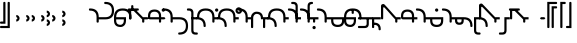 SplineFontDB: 3.2
FontName: manchu-modern-test
FullName: Typeface
FamilyName: Typeface
Weight: Book
Copyright: 
Version: 0.1s
ItalicAngle: 0
UnderlinePosition: -324.949
UnderlineWidth: 95.5733
Ascent: 1352
Descent: 696
InvalidEm: 0
sfntRevision: 0x00010000
LayerCount: 2
Layer: 0 1 "Back" 1
Layer: 1 1 "Fore" 0
XUID: [1021 520 2022644484 7027887]
StyleMap: 0x0040
FSType: 0
OS2Version: 2
OS2_WeightWidthSlopeOnly: 0
OS2_UseTypoMetrics: 0
CreationTime: 1687178724
ModificationTime: 1687178779
PfmFamily: 81
TTFWeight: 400
TTFWidth: 5
LineGap: 1043
VLineGap: 0
Panose: 0 0 0 0 0 0 0 0 0 0
OS2TypoAscent: 1232
OS2TypoAOffset: 0
OS2TypoDescent: -336
OS2TypoDOffset: 0
OS2TypoLinegap: 1043
OS2WinAscent: 1232
OS2WinAOffset: 0
OS2WinDescent: 336
OS2WinDOffset: 0
HheadAscent: 1232
HheadAOffset: 0
HheadDescent: -336
HheadDOffset: 0
OS2SubXSize: 1775
OS2SubYSize: 1911
OS2SubXOff: 128
OS2SubYOff: 382
OS2SupXSize: 1775
OS2SupYSize: 1911
OS2SupXOff: -448
OS2SupYOff: 1311
OS2StrikeYSize: 134
OS2StrikeYPos: 705
OS2CapHeight: 1232
OS2XHeight: 448
OS2Vendor: 'Bird'
OS2CodePages: 203f00ff.08010000
OS2UnicodeRanges: 00000001.00000000.00000000.00000000
Lookup: 3 0 0 "'aalt' Access All Alternates in Latin lookup 0" { "'aalt' Access All Alternates in Latin lookup 0 subtable"  } ['aalt' ('DFLT' <'dflt' > 'latn' <'dflt' > ) ]
Lookup: 1 0 0 "'init' Initial Forms in Latin lookup 1" { "'init' Initial Forms in Latin lookup 1 subtable"  } ['init' ('DFLT' <'dflt' > 'latn' <'dflt' > ) ]
Lookup: 1 0 0 "'medi' Medial Forms in Latin lookup 2" { "'medi' Medial Forms in Latin lookup 2 subtable"  } ['medi' ('DFLT' <'dflt' > 'latn' <'dflt' > ) ]
Lookup: 1 0 0 "'med2' Medial Forms 2 in Latin lookup 3" { "'med2' Medial Forms 2 in Latin lookup 3 subtable"  } ['med2' ('DFLT' <'dflt' > 'latn' <'dflt' > ) ]
Lookup: 1 0 0 "'fina' Terminal Forms in Latin lookup 4" { "'fina' Terminal Forms in Latin lookup 4 subtable"  } ['fina' ('DFLT' <'dflt' > 'latn' <'dflt' > ) ]
Lookup: 1 0 0 "'fin2' Terminal Forms #2 in Latin lookup 5" { "'fin2' Terminal Forms #2 in Latin lookup 5 subtable"  } ['fin2' ('DFLT' <'dflt' > 'latn' <'dflt' > ) ]
Lookup: 258 0 0 "'kern' Horizontal Kerning lookup 0" { "'kern' Horizontal Kerning lookup 0 subtable"  } [' RQD' ('DFLT' <'dflt' > ) 'kern' ('DFLT' <'dflt' > ) ]
MarkAttachClasses: 1
DEI: 91125
ShortTable: maxp 16
  1
  0
  133
  144
  8
  0
  0
  1
  0
  0
  0
  0
  0
  0
  0
  0
EndShort
LangName: 1033 "" "" "Regular" "Typeface" "" "Version 0.1s"
GaspTable: 1 65535 2 0
Encoding: UnicodeFull
Compacted: 1
UnicodeInterp: none
NameList: AGL For New Fonts
DisplaySize: -72
AntiAlias: 1
FitToEm: 0
WinInfo: 90 10 4
BeginPrivate: 0
EndPrivate
BeginChars: 1114207 133

StartChar: .notdef
Encoding: 1114112 -1 0
Width: 1119
VWidth: 2796
GlyphClass: 1
Flags: W
LayerCount: 2
Fore
SplineSet
139 139 m 1,0,1
 349 139 349 139 978 139 c 1,2,3
 978 295 978 295 978 754 c 1,4,5
 770 754 770 754 139 754 c 1,6,7
 139 600 139 600 139 139 c 1,0,1
0 896 m 1,8,9
 279 896 279 896 1120 896 c 1,10,11
 1120 672 1120 672 1120 0 c 1,12,13
 839 0 839 0 0 0 c 1,14,15
 0 224 0 224 0 896 c 1,8,9
EndSplineSet
EndChar

StartChar: .null
Encoding: 0 0 1
Width: 0
VWidth: 2796
GlyphClass: 1
Flags: W
LayerCount: 2
EndChar

StartChar: nonmarkingreturn
Encoding: 13 13 2
Width: 0
VWidth: 2796
GlyphClass: 1
Flags: W
LayerCount: 2
EndChar

StartChar: space
Encoding: 32 32 3
Width: 753
VWidth: 2796
GlyphClass: 1
Flags: W
LayerCount: 2
Substitution2: "'medi' Medial Forms in Latin lookup 2 subtable" zigan
AlternateSubs2: "'aalt' Access All Alternates in Latin lookup 0 subtable" zigan
EndChar

StartChar: quotesingle
Encoding: 39 39 4
Width: 671
VWidth: 2796
GlyphClass: 1
Flags: W
LayerCount: 2
Fore
SplineSet
390 1232 m 0,0,1
 390 1287 390 1287 448 1286 c 0,2,3
 503 1286 503 1286 502 1232 c 0,4,5
 502 803 502 803 502 -55 c 1,6,7
 502 -55 502 -55 309 -55 c 0,8,9
 112 -55 112 -55 55 -55 c 0,10,11
 0 -55 0 -55 0 0 c 256,12,13
 0 55 0 55 55 55 c 0,14,15
 167 55 167 55 390 55 c 1,16,17
 390 350 390 350 390 1232 c 0,0,1
167 1232 m 0,18,19
 167 1287 167 1287 224 1286 c 0,20,21
 279 1286 279 1286 279 1232 c 0,22,23
 279 877 279 877 279 167 c 1,24,25
 279 167 279 167 197 167 c 0,26,27
 112 167 112 167 55 167 c 0,28,29
 0 167 0 167 0 224 c 0,30,31
 0 279 0 279 55 279 c 0,32,33
 93 279 93 279 167 279 c 1,34,35
 167 517 167 517 167 1232 c 0,18,19
EndSplineSet
EndChar

StartChar: comma
Encoding: 44 44 5
Width: 505
VWidth: 2796
GlyphClass: 1
Flags: W
LayerCount: 2
Fore
SplineSet
287 328 m 0,0,1
 265 306 265 306 232 292 c 256,2,3
 199 278 199 278 167 279 c 1,4,5
 167 391 167 391 167 614 c 1,6,7
 200 614 200 614 232 603 c 0,8,9
 265 589 265 589 287 565 c 0,10,11
 309 543 309 543 322 511 c 0,12,13
 336 481 336 481 336 448 c 256,14,15
 336 415 336 415 322 382 c 0,16,17
 309 353 309 353 287 328 c 0,0,1
224 448 m 256,18,19
 224 459 224 459 218 470 c 0,20,21
 215 481 215 481 208 486 c 0,22,23
 200 494 200 494 188 500 c 0,24,25
 177 503 177 503 167 502 c 1,26,27
 167 467 167 467 167 390 c 1,28,29
 178 390 178 390 188 396 c 256,30,31
 199 401 199 401 208 407 c 0,32,33
 216 415 216 415 218 426 c 0,34,35
 224 437 224 437 224 448 c 256,18,19
EndSplineSet
EndChar

StartChar: period
Encoding: 46 46 6
Width: 783
VWidth: 2796
GlyphClass: 1
Flags: W
LayerCount: 2
Fore
SplineSet
287 328 m 0,0,1
 265 306 265 306 232 292 c 256,2,3
 199 278 199 278 167 279 c 1,4,5
 167 391 167 391 167 614 c 1,6,7
 200 614 200 614 232 603 c 0,8,9
 265 589 265 589 287 565 c 0,10,11
 309 543 309 543 322 511 c 0,12,13
 336 481 336 481 336 448 c 256,14,15
 336 415 336 415 322 382 c 0,16,17
 309 353 309 353 287 328 c 0,0,1
224 448 m 256,18,19
 224 459 224 459 218 470 c 0,20,21
 215 481 215 481 208 486 c 0,22,23
 200 494 200 494 188 500 c 0,24,25
 177 503 177 503 167 502 c 1,26,27
 167 467 167 467 167 390 c 1,28,29
 178 390 178 390 188 396 c 256,30,31
 199 401 199 401 208 407 c 0,32,33
 216 415 216 415 218 426 c 0,34,35
 224 437 224 437 224 448 c 256,18,19
565 328 m 0,36,37
 543 306 543 306 511 292 c 0,38,39
 481 278 481 278 448 279 c 1,40,41
 448 391 448 391 448 614 c 1,42,43
 481 614 481 614 511 603 c 0,44,45
 544 589 544 589 565 565 c 0,46,47
 590 543 590 543 601 511 c 0,48,49
 615 481 615 481 614 448 c 256,50,51
 614 415 614 415 601 382 c 0,52,53
 590 353 590 353 565 328 c 0,36,37
502 448 m 256,54,55
 502 459 502 459 500 470 c 0,56,57
 495 481 495 481 486 486 c 0,58,59
 478 494 478 494 470 500 c 0,60,61
 459 503 459 503 448 502 c 1,62,63
 448 467 448 467 448 390 c 1,64,65
 459 390 459 390 470 396 c 0,66,67
 478 401 478 401 486 407 c 0,68,69
 494 415 494 415 500 426 c 0,70,71
 502 437 502 437 502 448 c 256,54,55
EndSplineSet
EndChar

StartChar: colon
Encoding: 58 58 7
Width: 1062
VWidth: 2796
GlyphClass: 1
Flags: W
LayerCount: 2
Fore
SplineSet
565 552 m 0,0,1
 543 530 543 530 511 516 c 0,2,3
 481 502 481 502 448 502 c 1,4,5
 448 614 448 614 448 838 c 1,6,7
 481 838 481 838 511 825 c 0,8,9
 544 814 544 814 565 789 c 0,10,11
 590 767 590 767 603 735 c 0,12,13
 614 705 614 705 614 672 c 256,14,15
 614 639 614 639 603 606 c 0,16,17
 590 577 590 577 565 552 c 0,0,1
502 672 m 256,18,19
 502 683 502 683 500 694 c 0,20,21
 495 702 495 702 486 710 c 0,22,23
 481 718 481 718 470 724 c 0,24,25
 459 727 459 727 448 726 c 1,26,27
 448 691 448 691 448 614 c 1,28,29
 459 614 459 614 470 620 c 0,30,31
 481 623 481 623 486 631 c 0,32,33
 494 639 494 639 500 650 c 0,34,35
 502 661 502 661 502 672 c 256,18,19
565 104 m 0,36,37
 543 82 543 82 511 68 c 0,38,39
 481 54 481 54 448 55 c 1,40,41
 448 167 448 167 448 390 c 1,42,43
 481 390 481 390 511 380 c 0,44,45
 544 366 544 366 565 341 c 0,46,47
 590 319 590 319 601 287 c 0,48,49
 615 257 615 257 614 224 c 256,50,51
 614 191 614 191 601 158 c 0,52,53
 590 129 590 129 565 104 c 0,36,37
502 224 m 256,54,55
 502 235 502 235 500 246 c 0,56,57
 495 257 495 257 486 262 c 0,58,59
 478 270 478 270 470 276 c 0,60,61
 459 279 459 279 448 279 c 1,62,63
 448 244 448 244 448 167 c 1,64,65
 459 167 459 167 470 172 c 0,66,67
 478 177 478 177 486 183 c 0,68,69
 494 191 494 191 500 202 c 0,70,71
 502 213 502 213 502 224 c 256,54,55
287 328 m 0,72,73
 265 306 265 306 232 292 c 256,74,75
 199 278 199 278 167 279 c 1,76,77
 167 391 167 391 167 614 c 1,78,79
 200 614 200 614 232 603 c 0,80,81
 265 589 265 589 287 565 c 0,82,83
 309 543 309 543 322 511 c 0,84,85
 336 481 336 481 336 448 c 256,86,87
 336 415 336 415 322 382 c 0,88,89
 309 353 309 353 287 328 c 0,72,73
224 448 m 256,90,91
 224 459 224 459 218 470 c 0,92,93
 215 481 215 481 208 486 c 0,94,95
 200 494 200 494 188 500 c 0,96,97
 177 503 177 503 167 502 c 1,98,99
 167 467 167 467 167 390 c 1,100,101
 178 390 178 390 188 396 c 256,102,103
 199 401 199 401 208 407 c 0,104,105
 216 415 216 415 218 426 c 0,106,107
 224 437 224 437 224 448 c 256,90,91
847 328 m 0,108,109
 822 306 822 306 792 292 c 0,110,111
 759 278 759 278 726 279 c 1,112,113
 726 391 726 391 726 614 c 1,114,115
 759 614 759 614 792 603 c 0,116,117
 822 589 822 589 847 565 c 0,118,119
 869 543 869 543 882 511 c 0,120,121
 896 481 896 481 896 448 c 256,122,123
 896 415 896 415 882 382 c 0,124,125
 869 353 869 353 847 328 c 0,108,109
784 448 m 256,126,127
 784 459 784 459 778 470 c 256,128,129
 773 481 773 481 767 486 c 0,130,131
 759 494 759 494 748 500 c 0,132,133
 737 503 737 503 726 502 c 1,134,135
 726 467 726 467 726 390 c 1,136,137
 737 390 737 390 748 396 c 256,138,139
 759 401 759 401 767 407 c 0,140,141
 772 415 772 415 778 426 c 256,142,143
 784 437 784 437 784 448 c 256,126,127
EndSplineSet
EndChar

StartChar: semicolon
Encoding: 59 59 8
Width: 1567
VWidth: 2796
GlyphClass: 1
Flags: W
LayerCount: 2
Fore
SplineSet
287 552 m 0,0,1
 265 530 265 530 232 516 c 256,2,3
 199 502 199 502 167 502 c 1,4,5
 167 614 167 614 167 838 c 1,6,7
 200 838 200 838 232 825 c 0,8,9
 265 814 265 814 287 789 c 0,10,11
 309 767 309 767 322 735 c 0,12,13
 336 705 336 705 336 672 c 256,14,15
 336 639 336 639 322 606 c 0,16,17
 309 577 309 577 287 552 c 0,0,1
224 672 m 256,18,19
 224 683 224 683 218 694 c 0,20,21
 215 702 215 702 208 710 c 256,22,23
 200 718 200 718 188 724 c 0,24,25
 177 727 177 727 167 726 c 1,26,27
 167 691 167 691 167 614 c 1,28,29
 178 614 178 614 188 620 c 0,30,31
 199 623 199 623 208 631 c 256,32,33
 216 639 216 639 218 650 c 0,34,35
 224 661 224 661 224 672 c 256,18,19
287 104 m 0,36,37
 265 82 265 82 232 68 c 256,38,39
 199 54 199 54 167 55 c 1,40,41
 167 167 167 167 167 390 c 1,42,43
 200 390 200 390 232 380 c 0,44,45
 265 366 265 366 287 341 c 0,46,47
 309 319 309 319 322 287 c 0,48,49
 336 257 336 257 336 224 c 256,50,51
 336 191 336 191 322 158 c 0,52,53
 309 129 309 129 287 104 c 0,36,37
224 224 m 256,54,55
 224 235 224 235 218 246 c 0,56,57
 215 257 215 257 208 262 c 0,58,59
 200 270 200 270 188 276 c 0,60,61
 177 279 177 279 167 279 c 1,62,63
 167 244 167 244 167 167 c 1,64,65
 178 167 178 167 188 172 c 256,66,67
 199 177 199 177 208 183 c 0,68,69
 216 191 216 191 218 202 c 0,70,71
 224 213 224 213 224 224 c 256,54,55
EndSplineSet
EndChar

StartChar: a
Encoding: 97 97 9
Width: 1231
VWidth: 2796
GlyphClass: 1
Flags: W
LayerCount: 2
Fore
SplineSet
0 950 m 0,0,1
 224 950 224 950 336 838 c 256,2,3
 448 726 448 726 448 502 c 1,4,5
 615 502 615 502 650 502 c 256,6,7
 685 502 685 502 784 502 c 0,8,9
 951 502 951 502 1035 587 c 256,10,11
 1120 672 1120 672 1120 838 c 0,12,13
 1120 1007 1120 1007 1035 1090 c 0,14,15
 950 1175 950 1175 784 1174 c 0,16,17
 727 1174 727 1174 726 1232 c 0,18,19
 726 1287 726 1287 784 1286 c 0,20,21
 1008 1286 1008 1286 1120 1174 c 256,22,23
 1232 1062 1232 1062 1232 838 c 256,24,25
 1232 614 1232 614 1120 502 c 256,26,27
 1008 390 1008 390 784 390 c 0,28,29
 686 390 686 390 650 390 c 256,30,31
 615 390 615 390 448 390 c 1,32,33
 448 335 448 335 448 336 c 257,34,35
 448 336 448 336 448 279 c 0,36,37
 448 224 448 224 390 224 c 0,38,39
 335 224 335 224 336 279 c 0,40,41
 336 336 336 336 336 336 c 257,42,43
 336 336 336 336 336 502 c 0,44,45
 336 671 336 671 251 754 c 0,46,47
 166 839 166 839 0 838 c 0,48,49
 -55 838 -55 838 -55 896 c 0,50,51
 -55 950 -55 950 0 950 c 0,0,1
EndSplineSet
Kerns2: 9 0 "'kern' Horizontal Kerning lookup 0 subtable"
Substitution2: "'fina' Terminal Forms in Latin lookup 4 subtable" a.final
Substitution2: "'medi' Medial Forms in Latin lookup 2 subtable" a.medi
Substitution2: "'init' Initial Forms in Latin lookup 1 subtable" a.init
AlternateSubs2: "'aalt' Access All Alternates in Latin lookup 0 subtable" a.final a.init a.medi
EndChar

StartChar: b
Encoding: 98 98 10
Width: 783
VWidth: 2796
GlyphClass: 1
Flags: W
LayerCount: 2
Fore
SplineSet
0 502 m 2,0,1
 0 726 0 726 112 838 c 256,2,3
 224 950 224 950 448 950 c 256,4,5
 672 950 672 950 784 838 c 256,6,7
 896 726 896 726 896 502 c 2,8,9
 896 502 896 502 896 475 c 256,10,11
 896 448 896 448 896 448 c 2,12,13
 896 391 896 391 838 390 c 0,14,15
 783 390 783 390 784 448 c 2,16,17
 784 448 784 448 784 461 c 256,18,19
 784 475 784 475 784 502 c 0,20,21
 784 671 784 671 696 754 c 0,22,23
 609 839 609 839 448 838 c 0,24,25
 279 841 279 841 197 756 c 0,26,27
 112 671 112 671 112 502 c 1,28,29
 224 502 224 502 363 502 c 256,30,31
 502 502 502 502 614 502 c 1,32,33
 614 365 614 365 614 352 c 0,34,35
 614 336 614 336 614 336 c 2,36,37
 614 167 614 167 532 85 c 0,38,39
 447 0 447 0 336 0 c 0,40,41
 167 0 167 0 85 85 c 0,42,43
 0 167 0 167 0 336 c 2,44,45
 0 336 0 336 0 421 c 0,46,47
 0 502 0 502 0 502 c 2,0,1
112 336 m 2,48,49
 112 224 112 224 167 167 c 0,50,51
 224 112 224 112 336 112 c 0,52,53
 391 112 391 112 448 167 c 0,54,55
 503 224 503 224 502 336 c 2,56,57
 502 336 502 336 502 363 c 256,58,59
 502 390 502 390 502 390 c 1,60,61
 374 390 374 390 112 390 c 1,62,63
 112 390 112 390 112 363 c 256,64,65
 112 336 112 336 112 336 c 2,48,49
EndSplineSet
Substitution2: "'fina' Terminal Forms in Latin lookup 4 subtable" b.final
Substitution2: "'medi' Medial Forms in Latin lookup 2 subtable" p.smallcircle
Substitution2: "'init' Initial Forms in Latin lookup 1 subtable" b.smallcircle
AlternateSubs2: "'aalt' Access All Alternates in Latin lookup 0 subtable" b.final b.smallcircle p.smallcircle
EndChar

StartChar: c
Encoding: 99 99 11
Width: 950
VWidth: 2796
GlyphClass: 1
Flags: W
LayerCount: 2
Fore
SplineSet
0 896 m 1,0,1
 0 896 0 896 123 885 c 0,2,3
 246 871 246 871 300 920 c 1,4,5
 428 789 428 789 552 666 c 256,6,7
 675 543 675 543 713 502 c 1,8,9
 770 502 770 502 833 502 c 256,10,11
 896 502 896 502 950 502 c 1,12,13
 969 483 969 483 1008 448 c 1,14,15
 994 434 994 434 950 390 c 1,16,17
 893 390 893 390 838 390 c 256,18,19
 783 390 783 390 784 390 c 257,20,21
 784 390 784 390 784 350 c 0,22,23
 784 306 784 306 784 279 c 0,24,25
 784 224 784 224 726 224 c 0,26,27
 671 224 671 224 672 279 c 0,28,29
 672 336 672 336 672 350 c 256,30,31
 672 364 672 364 672 390 c 1,32,33
 579 483 579 483 429 634 c 256,34,35
 279 784 279 784 224 838 c 0,36,37
 213 852 213 852 164 849 c 0,38,39
 112 846 112 846 112 838 c 0,40,41
 112 718 112 718 112 609 c 256,42,43
 112 500 112 500 112 448 c 0,44,45
 112 391 112 391 55 390 c 0,46,47
 0 390 0 390 0 448 c 0,48,49
 0 596 0 596 0 896 c 1,0,1
0 950 m 0,50,51
 112 950 112 950 448 950 c 0,52,53
 503 950 503 950 502 896 c 0,54,55
 502 839 502 839 448 838 c 0,56,57
 298 838 298 838 0 838 c 0,58,59
 -55 838 -55 838 -55 896 c 0,60,61
 -55 950 -55 950 0 950 c 0,50,51
112 1062 m 0,62,63
 112 1119 112 1119 167 1120 c 0,64,65
 224 1120 224 1120 224 1062 c 0,66,67
 224 1007 224 1007 224 896 c 1,68,69
 197 896 197 896 112 896 c 1,70,71
 112 936 112 936 112 1062 c 0,62,63
EndSplineSet
Substitution2: "'medi' Medial Forms in Latin lookup 2 subtable" c.medi
AlternateSubs2: "'aalt' Access All Alternates in Latin lookup 0 subtable" c.medi
EndChar

StartChar: d
Encoding: 100 100 12
Width: 838
VWidth: 2796
GlyphClass: 1
Flags: W
LayerCount: 2
Fore
SplineSet
336 896 m 0,0,1
 489 896 489 896 579 811 c 0,2,3
 672 726 672 726 672 560 c 2,4,5
 672 560 672 560 672 532 c 0,6,7
 672 502 672 502 672 502 c 1,8,9
 839 502 839 502 789 502 c 256,10,11
 740 502 740 502 838 502 c 1,12,13
 857 483 857 483 896 448 c 1,14,15
 882 434 882 434 838 390 c 1,16,17
 740 390 740 390 789 390 c 256,18,19
 838 390 838 390 672 390 c 1,20,21
 672 335 672 335 672 336 c 257,22,23
 672 336 672 336 672 279 c 0,24,25
 672 224 672 224 614 224 c 0,26,27
 559 224 559 224 560 279 c 0,28,29
 560 336 560 336 560 309 c 0,30,31
 560 279 560 279 560 390 c 1,32,33
 448 390 448 390 363 390 c 256,34,35
 278 390 278 390 112 390 c 0,36,37
 55 390 55 390 27 421 c 0,38,39
 0 448 0 448 0 502 c 0,40,41
 0 532 0 532 0 546 c 256,42,43
 0 560 0 560 0 560 c 2,44,45
 0 727 0 727 85 811 c 0,46,47
 167 896 167 896 336 896 c 0,0,1
112 560 m 2,48,49
 112 560 112 560 112 532 c 0,50,51
 112 502 112 502 112 502 c 1,52,53
 167 502 167 502 330 502 c 0,54,55
 491 502 491 502 560 502 c 1,56,57
 560 559 560 559 560 560 c 257,58,59
 560 560 560 560 560 560 c 1,60,61
 560 672 560 672 497 726 c 0,62,63
 434 783 434 783 336 784 c 0,64,65
 224 784 224 784 167 726 c 0,66,67
 112 672 112 672 112 560 c 2,48,49
841 808 m 0,68,69
 830 794 830 794 814 789 c 0,70,71
 800 784 800 784 784 784 c 256,72,73
 768 784 768 784 751 789 c 256,74,75
 735 794 735 794 724 808 c 0,76,77
 713 819 713 819 705 836 c 0,78,79
 700 850 700 850 699 866 c 256,80,81
 699 882 699 882 705 898 c 0,82,83
 713 914 713 914 724 926 c 256,84,85
 735 937 735 937 751 945 c 0,86,87
 767 950 767 950 784 950 c 256,88,89
 800 950 800 950 814 945 c 0,90,91
 830 937 830 937 841 926 c 0,92,93
 855 915 855 915 860 898 c 0,94,95
 868 882 868 882 868 866 c 256,96,97
 868 850 868 850 860 836 c 0,98,99
 855 819 855 819 841 808 c 0,68,69
EndSplineSet
Substitution2: "'med2' Medial Forms 2 in Latin lookup 3 subtable" d2.medi
Substitution2: "'medi' Medial Forms in Latin lookup 2 subtable" d.medi
Substitution2: "'init' Initial Forms in Latin lookup 1 subtable" d2
AlternateSubs2: "'aalt' Access All Alternates in Latin lookup 0 subtable" d.medi d2 d2.medi
EndChar

StartChar: e
Encoding: 101 101 13
Width: 1231
VWidth: 2796
GlyphClass: 1
Flags: W
LayerCount: 2
Fore
SplineSet
0 950 m 0,0,1
 224 950 224 950 336 838 c 256,2,3
 448 726 448 726 448 502 c 1,4,5
 615 502 615 502 650 502 c 256,6,7
 685 502 685 502 784 502 c 0,8,9
 1008 502 1008 502 1120 390 c 256,10,11
 1232 278 1232 278 1232 55 c 0,12,13
 1232 -166 1232 -166 1120 -279 c 256,14,15
 1008 -391 1008 -391 784 -390 c 0,16,17
 727 -390 727 -390 726 -336 c 0,18,19
 726 -279 726 -279 784 -279 c 0,20,21
 951 -279 951 -279 1035 -197 c 0,22,23
 1120 -112 1120 -112 1120 55 c 0,24,25
 1120 224 1120 224 1035 309 c 0,26,27
 950 391 950 391 784 390 c 0,28,29
 686 390 686 390 650 390 c 256,30,31
 615 390 615 390 448 390 c 1,32,33
 448 335 448 335 448 336 c 257,34,35
 448 336 448 336 448 279 c 0,36,37
 448 224 448 224 390 224 c 0,38,39
 335 224 335 224 336 279 c 0,40,41
 336 336 336 336 336 336 c 257,42,43
 336 336 336 336 336 502 c 0,44,45
 336 671 336 671 251 754 c 0,46,47
 166 839 166 839 0 838 c 0,48,49
 -55 838 -55 838 -55 896 c 0,50,51
 -55 950 -55 950 0 950 c 0,0,1
EndSplineSet
Substitution2: "'fina' Terminal Forms in Latin lookup 4 subtable" e.final
Substitution2: "'medi' Medial Forms in Latin lookup 2 subtable" e.medi
Substitution2: "'init' Initial Forms in Latin lookup 1 subtable" e.init
AlternateSubs2: "'aalt' Access All Alternates in Latin lookup 0 subtable" e.final e.init e.medi
EndChar

StartChar: f
Encoding: 102 102 14
Width: 447
VWidth: 2796
GlyphClass: 1
Flags: W
LayerCount: 2
Fore
SplineSet
167 502 m 1,0,1
 224 502 224 502 309 502 c 0,2,3
 391 502 391 502 448 502 c 1,4,5
 448 447 448 447 448 448 c 257,6,7
 448 448 448 448 448 390 c 1,8,9
 391 390 391 390 350 390 c 256,10,11
 309 390 309 390 279 390 c 1,12,13
 279 335 279 335 279 139 c 0,14,15
 279 -55 279 -55 279 -167 c 0,16,17
 279 -224 279 -224 309 -251 c 0,18,19
 336 -278 336 -278 390 -279 c 0,20,21
 447 -279 447 -279 448 -279 c 257,22,23
 448 -279 448 -279 448 -279 c 1,24,25
 503 -279 503 -279 502 -336 c 0,26,27
 502 -391 502 -391 448 -390 c 0,28,29
 391 -390 391 -390 390 -390 c 257,30,31
 390 -390 390 -390 390 -390 c 1,32,33
 278 -390 278 -390 224 -336 c 0,34,35
 167 -279 167 -279 167 -167 c 0,36,37
 167 103 167 103 167 208 c 0,38,39
 167 308 167 308 167 502 c 1,0,1
0 950 m 2,40,41
 0 950 0 950 27 950 c 256,42,43
 54 950 54 950 55 950 c 2,44,45
 167 950 167 950 224 890 c 0,46,47
 279 830 279 830 279 726 c 2,48,49
 279 726 279 726 279 614 c 256,50,51
 279 502 279 502 279 448 c 0,52,53
 279 391 279 391 224 390 c 0,54,55
 167 390 167 390 167 448 c 0,56,57
 167 503 167 503 167 587 c 256,58,59
 167 672 167 672 167 726 c 0,60,61
 167 764 167 764 139 800 c 0,62,63
 112 838 112 838 55 838 c 2,64,65
 55 838 55 838 27 838 c 256,66,67
 0 838 0 838 0 838 c 2,68,69
 -55 838 -55 838 -55 896 c 0,70,71
 -55 950 -55 950 0 950 c 2,40,41
EndSplineSet
Substitution2: "'medi' Medial Forms in Latin lookup 2 subtable" f.medi
AlternateSubs2: "'aalt' Access All Alternates in Latin lookup 0 subtable" f.medi
EndChar

StartChar: g
Encoding: 103 103 15
Width: 1062
VWidth: 2796
GlyphClass: 1
Flags: W
LayerCount: 2
Fore
SplineSet
0 502 m 0,0,1
 0 726 0 726 112 838 c 256,2,3
 224 950 224 950 448 950 c 256,4,5
 672 950 672 950 784 838 c 256,6,7
 896 726 896 726 896 502 c 1,8,9
 896 502 896 502 978 502 c 0,10,11
 1063 502 1063 502 1062 502 c 1,12,13
 1062 447 1062 447 1062 448 c 257,14,15
 1062 448 1062 448 1062 390 c 1,16,17
 1007 390 1007 390 950 390 c 0,18,19
 895 390 895 390 896 390 c 1,20,21
 896 335 896 335 896 336 c 257,22,23
 896 336 896 336 896 279 c 0,24,25
 896 224 896 224 838 224 c 0,26,27
 783 224 783 224 784 279 c 0,28,29
 784 391 784 391 784 421 c 0,30,31
 784 448 784 448 784 502 c 0,32,33
 784 671 784 671 699 754 c 0,34,35
 614 839 614 839 448 838 c 0,36,37
 279 838 279 838 197 754 c 0,38,39
 112 672 112 672 112 502 c 0,40,41
 112 447 112 447 55 448 c 0,42,43
 0 447 0 447 0 502 c 0,0,1
0 502 m 0,44,45
 224 502 224 502 336 390 c 256,46,47
 448 278 448 278 448 55 c 0,48,49
 448 0 448 0 390 0 c 0,50,51
 335 0 335 0 336 55 c 0,52,53
 336 224 336 224 251 309 c 0,54,55
 166 391 166 391 0 390 c 0,56,57
 -55 390 -55 390 -55 448 c 0,58,59
 -55 502 -55 502 0 502 c 0,44,45
1065 808 m 0,60,61
 1054 794 1054 794 1038 789 c 0,62,63
 1024 784 1024 784 1008 784 c 256,64,65
 992 784 992 784 975 789 c 256,66,67
 959 794 959 794 948 808 c 0,68,69
 937 819 937 819 928 836 c 0,70,71
 923 850 923 850 923 866 c 256,72,73
 923 882 923 882 928 898 c 0,74,75
 936 914 936 914 948 926 c 256,76,77
 959 937 959 937 975 945 c 0,78,79
 991 950 991 950 1008 950 c 256,80,81
 1024 950 1024 950 1038 945 c 0,82,83
 1054 937 1054 937 1065 926 c 0,84,85
 1079 915 1079 915 1084 898 c 256,86,87
 1089 882 1089 882 1090 866 c 256,88,89
 1090 850 1090 850 1084 836 c 0,90,91
 1079 819 1079 819 1065 808 c 0,60,61
EndSplineSet
Substitution2: "'medi' Medial Forms in Latin lookup 2 subtable" g.medi
Substitution2: "'init' Initial Forms in Latin lookup 1 subtable" g'
AlternateSubs2: "'aalt' Access All Alternates in Latin lookup 0 subtable" g' g'.halfwidth g2 g2.halfwidth
AlternateSubs2: "'aalt' Access All Alternates in Latin lookup 0 subtable" g.medi
EndChar

StartChar: h
Encoding: 104 104 16
Width: 1062
VWidth: 2796
GlyphClass: 1
Flags: W
LayerCount: 2
Fore
SplineSet
0 502 m 0,0,1
 0 726 0 726 112 838 c 256,2,3
 224 950 224 950 448 950 c 256,4,5
 672 950 672 950 784 838 c 256,6,7
 896 726 896 726 896 502 c 1,8,9
 896 502 896 502 978 502 c 0,10,11
 1063 502 1063 502 1062 502 c 1,12,13
 1062 447 1062 447 1062 448 c 257,14,15
 1062 448 1062 448 1062 390 c 1,16,17
 1007 390 1007 390 950 390 c 0,18,19
 895 390 895 390 896 390 c 1,20,21
 896 335 896 335 896 336 c 257,22,23
 896 336 896 336 896 279 c 0,24,25
 896 224 896 224 838 224 c 0,26,27
 783 224 783 224 784 279 c 0,28,29
 784 391 784 391 784 421 c 0,30,31
 784 448 784 448 784 502 c 0,32,33
 784 671 784 671 699 754 c 0,34,35
 614 839 614 839 448 838 c 0,36,37
 279 838 279 838 197 754 c 0,38,39
 112 672 112 672 112 502 c 0,40,41
 112 447 112 447 55 448 c 0,42,43
 0 447 0 447 0 502 c 0,0,1
1182 721 m 0,44,45
 1157 696 1157 696 1128 683 c 0,46,47
 1095 672 1095 672 1062 672 c 256,48,49
 1029 672 1029 672 999 683 c 0,50,51
 966 697 966 697 945 721 c 0,52,53
 920 743 920 743 907 776 c 0,54,55
 896 806 896 806 896 838 c 256,56,57
 896 871 896 871 907 904 c 0,58,59
 921 934 921 934 945 958 c 0,60,61
 967 980 967 980 999 994 c 0,62,63
 1029 1008 1029 1008 1062 1008 c 256,64,65
 1095 1008 1095 1008 1128 994 c 0,66,67
 1158 980 1158 980 1182 958 c 0,68,69
 1204 933 1204 933 1218 904 c 0,70,71
 1232 871 1232 871 1232 838 c 256,72,73
 1232 805 1232 805 1218 776 c 0,74,75
 1204 743 1204 743 1182 721 c 0,44,45
1120 838 m 256,76,77
 1120 849 1120 849 1114 860 c 256,78,79
 1109 871 1109 871 1103 879 c 0,80,81
 1095 884 1095 884 1084 890 c 256,82,83
 1073 895 1073 895 1062 896 c 256,84,85
 1051 896 1051 896 1040 890 c 256,86,87
 1029 885 1029 885 1024 879 c 0,88,89
 1016 871 1016 871 1010 860 c 0,90,91
 1007 849 1007 849 1008 838 c 256,92,93
 1008 827 1008 827 1010 816 c 0,94,95
 1015 805 1015 805 1024 800 c 0,96,97
 1029 792 1029 792 1040 786 c 0,98,99
 1051 783 1051 783 1062 784 c 256,100,101
 1073 784 1073 784 1084 786 c 0,102,103
 1095 791 1095 791 1103 800 c 0,104,105
 1108 805 1108 805 1114 816 c 256,106,107
 1120 827 1120 827 1120 838 c 256,76,77
0 502 m 0,108,109
 224 502 224 502 336 390 c 256,110,111
 448 278 448 278 448 55 c 0,112,113
 448 0 448 0 390 0 c 0,114,115
 335 0 335 0 336 55 c 0,116,117
 336 224 336 224 251 309 c 0,118,119
 166 391 166 391 0 390 c 0,120,121
 -55 390 -55 390 -55 448 c 0,122,123
 -55 502 -55 502 0 502 c 0,108,109
EndSplineSet
Substitution2: "'medi' Medial Forms in Latin lookup 2 subtable" k.medi
Substitution2: "'init' Initial Forms in Latin lookup 1 subtable" h2
AlternateSubs2: "'aalt' Access All Alternates in Latin lookup 0 subtable" h' h2
AlternateSubs2: "'aalt' Access All Alternates in Latin lookup 0 subtable" h'.halfwidth h.medi h2.halfwidth k.medi
EndChar

StartChar: i
Encoding: 105 105 17
Width: 1231
VWidth: 2796
GlyphClass: 1
Flags: W
LayerCount: 2
Fore
SplineSet
0 950 m 0,0,1
 224 950 224 950 336 838 c 256,2,3
 448 726 448 726 448 502 c 1,4,5
 615 502 615 502 565 502 c 256,6,7
 516 502 516 502 614 502 c 1,8,9
 614 614 614 614 699 699 c 256,10,11
 784 784 784 784 896 784 c 0,12,13
 1063 784 1063 784 1147 699 c 256,14,15
 1232 614 1232 614 1232 448 c 0,16,17
 1232 391 1232 391 1174 390 c 0,18,19
 1119 390 1119 390 1120 448 c 0,20,21
 1120 560 1120 560 1062 614 c 0,22,23
 1007 671 1007 671 896 672 c 0,24,25
 839 672 839 672 784 614 c 0,26,27
 727 559 727 559 726 448 c 0,28,29
 726 224 726 224 726 161 c 256,30,31
 726 98 726 98 726 0 c 0,32,33
 726 -55 726 -55 672 -55 c 0,34,35
 615 -55 615 -55 614 0 c 256,36,37
 614 55 614 55 614 167 c 256,38,39
 614 279 614 279 614 390 c 1,40,41
 516 390 516 390 565 390 c 256,42,43
 614 390 614 390 448 390 c 1,44,45
 448 335 448 335 448 336 c 257,46,47
 448 336 448 336 448 279 c 0,48,49
 448 224 448 224 390 224 c 0,50,51
 335 224 335 224 336 279 c 0,52,53
 336 336 336 336 336 336 c 257,54,55
 336 336 336 336 336 502 c 0,56,57
 336 671 336 671 251 754 c 0,58,59
 166 839 166 839 0 838 c 0,60,61
 -55 838 -55 838 -55 896 c 0,62,63
 -55 950 -55 950 0 950 c 0,0,1
EndSplineSet
Substitution2: "'fina' Terminal Forms in Latin lookup 4 subtable" i.final
Substitution2: "'med2' Medial Forms 2 in Latin lookup 3 subtable" ii
Substitution2: "'medi' Medial Forms in Latin lookup 2 subtable" i.medi
Substitution2: "'init' Initial Forms in Latin lookup 1 subtable" i.init
AlternateSubs2: "'aalt' Access All Alternates in Latin lookup 0 subtable" i.final.with.ya ii
AlternateSubs2: "'aalt' Access All Alternates in Latin lookup 0 subtable" i.final i.final2 i.init i.medi
EndChar

StartChar: j
Encoding: 106 106 18
Width: 281
VWidth: 2796
GlyphClass: 1
Flags: W
LayerCount: 2
Fore
SplineSet
0 502 m 1,0,1
 55 502 55 502 139 502 c 256,2,3
 224 502 224 502 279 502 c 1,4,5
 279 447 279 447 279 448 c 257,6,7
 279 448 279 448 279 390 c 1,8,9
 224 390 224 390 183 390 c 0,10,11
 139 390 139 390 112 390 c 1,12,13
 112 335 112 335 112 180 c 256,14,15
 112 24 112 24 112 0 c 0,16,17
 112 -55 112 -55 55 -55 c 0,18,19
 0 -55 0 -55 0 0 c 0,20,21
 0 120 0 120 0 227 c 0,22,23
 0 336 0 336 0 390 c 0,24,25
 0 447 0 447 0 448 c 257,26,27
 0 447 0 447 0 502 c 1,0,1
EndSplineSet
Substitution2: "'medi' Medial Forms in Latin lookup 2 subtable" j.medi
AlternateSubs2: "'aalt' Access All Alternates in Latin lookup 0 subtable" j.medi j.with.dot
EndChar

StartChar: k
Encoding: 107 107 19
Width: 1062
VWidth: 2796
GlyphClass: 1
Flags: W
LayerCount: 2
Fore
SplineSet
448 950 m 256,0,1
 672 950 672 950 784 838 c 256,2,3
 896 726 896 726 896 502 c 1,4,5
 896 502 896 502 978 502 c 0,6,7
 1063 502 1063 502 1062 502 c 1,8,9
 1062 447 1062 447 1062 448 c 257,10,11
 1062 448 1062 448 1062 390 c 1,12,13
 1007 390 1007 390 950 390 c 0,14,15
 895 390 895 390 896 390 c 1,16,17
 896 335 896 335 896 336 c 257,18,19
 896 336 896 336 896 279 c 0,20,21
 896 224 896 224 838 224 c 0,22,23
 783 224 783 224 784 279 c 0,24,25
 784 391 784 391 784 421 c 0,26,27
 784 448 784 448 784 502 c 0,28,29
 784 671 784 671 699 754 c 0,30,31
 614 839 614 839 448 838 c 0,32,33
 279 838 279 838 197 754 c 0,34,35
 112 672 112 672 112 502 c 0,36,37
 112 447 112 447 55 448 c 0,38,39
 0 448 0 448 0 502 c 0,40,41
 0 726 0 726 112 838 c 256,42,43
 224 950 224 950 448 950 c 256,0,1
0 502 m 0,44,45
 224 502 224 502 336 390 c 256,46,47
 448 278 448 278 448 55 c 0,48,49
 448 0 448 0 390 0 c 0,50,51
 335 0 335 0 336 55 c 0,52,53
 336 224 336 224 251 309 c 0,54,55
 166 391 166 391 0 390 c 0,56,57
 -55 390 -55 390 -55 448 c 0,58,59
 -55 502 -55 502 0 502 c 0,44,45
EndSplineSet
Substitution2: "'fina' Terminal Forms in Latin lookup 4 subtable" k.final
Substitution2: "'medi' Medial Forms in Latin lookup 2 subtable" k2.halfwidth
Substitution2: "'init' Initial Forms in Latin lookup 1 subtable" k2
AlternateSubs2: "'aalt' Access All Alternates in Latin lookup 0 subtable" k' k'.halfwidth k.medi2 k2 k2.halfwidth
AlternateSubs2: "'aalt' Access All Alternates in Latin lookup 0 subtable" k.final
EndChar

StartChar: l
Encoding: 108 108 20
Width: 617
VWidth: 2796
GlyphClass: 1
Flags: W
LayerCount: 2
Fore
SplineSet
0 950 m 0,0,1
 224 950 224 950 336 838 c 256,2,3
 448 726 448 726 448 502 c 1,4,5
 503 502 503 502 532 502 c 0,6,7
 559 502 559 502 614 502 c 1,8,9
 614 502 614 502 614 448 c 0,10,11
 614 391 614 391 614 390 c 1,12,13
 559 390 559 390 532 390 c 256,14,15
 505 390 505 390 448 390 c 1,16,17
 448 335 448 335 448 336 c 257,18,19
 448 336 448 336 448 279 c 0,20,21
 448 224 448 224 390 224 c 0,22,23
 335 224 335 224 336 279 c 0,24,25
 336 336 336 336 336 336 c 257,26,27
 336 336 336 336 336 502 c 0,28,29
 336 671 336 671 251 754 c 0,30,31
 166 839 166 839 0 838 c 0,32,33
 -55 838 -55 838 -55 896 c 0,34,35
 -55 950 -55 950 0 950 c 0,0,1
167 1286 m 2,36,37
 167 1286 167 1286 197 1286 c 0,38,39
 224 1286 224 1286 224 1286 c 2,40,41
 336 1286 336 1286 390 1226 c 0,42,43
 447 1163 447 1163 448 1062 c 2,44,45
 448 1062 448 1062 448 767 c 256,46,47
 448 472 448 472 448 448 c 0,48,49
 448 391 448 391 390 390 c 0,50,51
 335 390 335 390 336 448 c 0,52,53
 336 500 336 500 336 754 c 256,54,55
 336 1008 336 1008 336 1062 c 0,56,57
 336 1100 336 1100 309 1136 c 0,58,59
 279 1174 279 1174 224 1174 c 2,60,61
 224 1174 224 1174 197 1174 c 0,62,63
 167 1174 167 1174 167 1174 c 2,64,65
 112 1174 112 1174 112 1232 c 0,66,67
 112 1286 112 1286 167 1286 c 2,36,37
EndSplineSet
Substitution2: "'fina' Terminal Forms in Latin lookup 4 subtable" l.final
Substitution2: "'medi' Medial Forms in Latin lookup 2 subtable" l.medi
AlternateSubs2: "'aalt' Access All Alternates in Latin lookup 0 subtable" l.final l.medi m.medi
EndChar

StartChar: m
Encoding: 109 109 21
Width: 617
VWidth: 2796
GlyphClass: 1
Flags: W
LayerCount: 2
Fore
SplineSet
0 950 m 0,0,1
 224 950 224 950 336 838 c 256,2,3
 448 726 448 726 448 502 c 1,4,5
 503 502 503 502 532 502 c 0,6,7
 559 502 559 502 614 502 c 1,8,9
 614 502 614 502 614 448 c 0,10,11
 614 391 614 391 614 390 c 1,12,13
 559 390 559 390 532 390 c 256,14,15
 505 390 505 390 448 390 c 1,16,17
 448 335 448 335 448 336 c 257,18,19
 448 336 448 336 448 279 c 0,20,21
 448 224 448 224 390 224 c 0,22,23
 335 224 335 224 336 279 c 0,24,25
 336 336 336 336 336 336 c 257,26,27
 336 336 336 336 336 502 c 0,28,29
 336 671 336 671 251 754 c 0,30,31
 166 839 166 839 0 838 c 0,32,33
 -55 838 -55 838 -55 896 c 0,34,35
 -55 950 -55 950 0 950 c 0,0,1
560 1174 m 0,36,37
 503 1174 503 1174 475 1147 c 256,38,39
 448 1120 448 1120 448 1062 c 2,40,41
 448 1062 448 1062 448 767 c 256,42,43
 448 472 448 472 448 448 c 0,44,45
 448 391 448 391 390 390 c 0,46,47
 335 390 335 390 336 448 c 0,48,49
 336 500 336 500 336 754 c 256,50,51
 336 1008 336 1008 336 1062 c 0,52,53
 336 1174 336 1174 390 1232 c 0,54,55
 447 1287 447 1287 560 1286 c 0,56,57
 615 1286 615 1286 614 1232 c 0,58,59
 615 1174 615 1174 560 1174 c 0,36,37
EndSplineSet
Substitution2: "'fina' Terminal Forms in Latin lookup 4 subtable" m.final
Substitution2: "'medi' Medial Forms in Latin lookup 2 subtable" m.medi.in.circle
AlternateSubs2: "'aalt' Access All Alternates in Latin lookup 0 subtable" m.final m.medi.in.circle
EndChar

StartChar: n
Encoding: 110 110 22
Width: 278
VWidth: 2796
GlyphClass: 1
Flags: W
LayerCount: 2
Fore
SplineSet
0 502 m 1,0,1
 0 502 0 502 27 502 c 256,2,3
 54 502 54 502 0 502 c 1,4,5
 55 502 55 502 139 502 c 256,6,7
 224 502 224 502 279 502 c 1,8,9
 279 447 279 447 279 448 c 257,10,11
 279 448 279 448 279 390 c 1,12,13
 224 390 224 390 197 390 c 0,14,15
 167 390 167 390 112 390 c 1,16,17
 112 390 112 390 112 363 c 256,18,19
 112 336 112 336 112 279 c 0,20,21
 112 224 112 224 55 224 c 0,22,23
 0 224 0 224 0 279 c 0,24,25
 0 336 0 336 0 369 c 0,26,27
 0 398 0 398 0 502 c 1,0,1
115 -87 m 256,28,29
 104 -98 104 -98 87 -106 c 0,30,31
 71 -111 71 -111 55 -112 c 0,32,33
 41 -112 41 -112 25 -106 c 0,34,35
 9 -98 9 -98 -3 -87 c 256,36,37
 -14 -76 -14 -76 -22 -60 c 0,38,39
 -27 -44 -27 -44 -27 -27 c 256,40,41
 -27 -11 -27 -11 -22 3 c 0,42,43
 -14 19 -14 19 -3 30 c 0,44,45
 8 44 8 44 25 49 c 256,46,47
 41 54 41 54 55 55 c 0,48,49
 71 55 71 55 87 49 c 256,50,51
 103 44 103 44 115 30 c 0,52,53
 126 19 126 19 134 3 c 0,54,55
 139 -11 139 -11 139 -27 c 256,56,57
 139 -43 139 -43 134 -60 c 0,58,59
 126 -76 126 -76 115 -87 c 256,28,29
EndSplineSet
Substitution2: "'fina' Terminal Forms in Latin lookup 4 subtable" ng
Substitution2: "'init' Initial Forms in Latin lookup 1 subtable" n.init
AlternateSubs2: "'aalt' Access All Alternates in Latin lookup 0 subtable" n.init ng
EndChar

StartChar: o
Encoding: 111 111 23
Width: 1343
VWidth: 2796
GlyphClass: 1
Flags: W
LayerCount: 2
Fore
SplineSet
0 950 m 0,0,1
 224 950 224 950 336 838 c 256,2,3
 448 726 448 726 448 502 c 1,4,5
 503 502 503 502 538 502 c 256,6,7
 573 502 573 502 672 502 c 0,8,9
 784 502 784 502 978 502 c 0,10,11
 1175 502 1175 502 1343 502 c 1,12,13
 1343 447 1343 447 1343 390 c 0,14,15
 1343 335 1343 335 1343 336 c 2,16,17
 1343 167 1343 167 1259 85 c 0,18,19
 1174 0 1174 0 1008 0 c 0,20,21
 839 0 839 0 754 85 c 0,22,23
 672 167 672 167 672 336 c 2,24,25
 672 336 672 336 672 363 c 256,26,27
 672 390 672 390 672 390 c 1,28,29
 574 390 574 390 538 390 c 256,30,31
 503 390 503 390 448 390 c 1,32,33
 448 335 448 335 448 336 c 257,34,35
 448 336 448 336 448 279 c 0,36,37
 448 224 448 224 390 224 c 0,38,39
 335 224 335 224 336 279 c 0,40,41
 336 336 336 336 336 336 c 257,42,43
 336 336 336 336 336 502 c 0,44,45
 336 671 336 671 251 754 c 0,46,47
 166 839 166 839 0 838 c 0,48,49
 -55 838 -55 838 -55 896 c 0,50,51
 -55 950 -55 950 0 950 c 0,0,1
784 336 m 2,52,53
 784 224 784 224 838 167 c 0,54,55
 895 112 895 112 1008 112 c 256,56,57
 1120 112 1120 112 1174 167 c 0,58,59
 1231 224 1231 224 1232 336 c 2,60,61
 1232 336 1232 336 1232 363 c 256,62,63
 1232 390 1232 390 1232 390 c 1,64,65
 1120 390 1120 390 978 390 c 0,66,67
 839 390 839 390 784 390 c 1,68,69
 784 390 784 390 784 363 c 256,70,71
 784 336 784 336 784 336 c 2,52,53
EndSplineSet
Substitution2: "'fina' Terminal Forms in Latin lookup 4 subtable" o.final
Substitution2: "'medi' Medial Forms in Latin lookup 2 subtable" o.medi
Substitution2: "'init' Initial Forms in Latin lookup 1 subtable" o.init
AlternateSubs2: "'aalt' Access All Alternates in Latin lookup 0 subtable" o.final o.init o.medi
EndChar

StartChar: p
Encoding: 112 112 24
Width: 783
VWidth: 2796
GlyphClass: 1
Flags: W
LayerCount: 2
Fore
SplineSet
0 502 m 1,0,1
 0 726 0 726 112 838 c 256,2,3
 224 950 224 950 448 950 c 256,4,5
 672 950 672 950 784 838 c 256,6,7
 896 726 896 726 896 502 c 2,8,9
 896 502 896 502 896 475 c 256,10,11
 896 448 896 448 896 448 c 2,12,13
 896 391 896 391 838 390 c 0,14,15
 783 390 783 390 784 448 c 2,16,17
 784 448 784 448 784 461 c 256,18,19
 784 475 784 475 784 502 c 0,20,21
 784 671 784 671 696 754 c 0,22,23
 609 839 609 839 448 838 c 0,24,25
 279 841 279 841 197 756 c 0,26,27
 112 671 112 671 112 502 c 1,28,29
 224 502 224 502 363 502 c 256,30,31
 502 502 502 502 614 502 c 1,32,33
 614 365 614 365 614 352 c 0,34,35
 614 336 614 336 614 336 c 2,36,37
 614 167 614 167 532 85 c 0,38,39
 447 0 447 0 336 0 c 0,40,41
 167 0 167 0 85 85 c 0,42,43
 0 167 0 167 0 336 c 1,44,45
 3 336 3 336 3 421 c 0,46,47
 3 502 3 502 0 502 c 1,0,1
112 336 m 2,48,49
 112 224 112 224 167 167 c 0,50,51
 224 112 224 112 336 112 c 0,52,53
 391 112 391 112 448 167 c 0,54,55
 503 224 503 224 502 336 c 2,56,57
 502 336 502 336 502 363 c 256,58,59
 502 390 502 390 502 390 c 1,60,61
 374 390 374 390 112 390 c 1,62,63
 112 390 112 390 112 363 c 256,64,65
 112 336 112 336 112 336 c 2,48,49
390 896 m 1,66,67
 420 896 420 896 502 896 c 1,68,69
 502 852 502 852 502 726 c 0,70,71
 502 671 502 671 448 672 c 0,72,73
 391 672 391 672 390 726 c 0,74,75
 390 784 390 784 390 896 c 1,66,67
EndSplineSet
Substitution2: "'fina' Terminal Forms in Latin lookup 4 subtable" p.final
AlternateSubs2: "'aalt' Access All Alternates in Latin lookup 0 subtable" p.final
EndChar

StartChar: q
Encoding: 113 113 25
Width: 671
VWidth: 2796
GlyphClass: 1
Flags: W
LayerCount: 2
Fore
SplineSet
672 502 m 1,0,1
 672 447 672 447 672 448 c 257,2,3
 672 448 672 448 672 390 c 1,4,5
 462 390 462 390 259 390 c 0,6,7
 54 390 54 390 0 390 c 256,8,9
 -55 390 -55 390 -55 448 c 0,10,11
 -55 503 -55 503 0 502 c 256,12,13
 55 502 55 502 259 502 c 0,14,15
 462 502 462 502 672 502 c 1,0,1
279 55 m 0,16,17
 336 55 336 55 363 85 c 0,18,19
 390 112 390 112 390 167 c 0,20,21
 390 279 390 279 390 344 c 256,22,23
 390 410 390 410 390 448 c 1,24,25
 428 448 428 448 502 448 c 1,26,27
 502 377 502 377 502 167 c 0,28,29
 502 55 502 55 448 0 c 0,30,31
 391 -55 391 -55 279 -55 c 0,32,33
 186 -55 186 -55 0 -55 c 0,34,35
 -55 -55 -55 -55 -55 0 c 256,36,37
 -55 55 -55 55 0 55 c 0,38,39
 85 55 85 55 153 55 c 0,40,41
 224 55 224 55 279 55 c 0,16,17
EndSplineSet
Substitution2: "'medi' Medial Forms in Latin lookup 2 subtable" q.with.dot
AlternateSubs2: "'aalt' Access All Alternates in Latin lookup 0 subtable" q.with.dot
EndChar

StartChar: r
Encoding: 114 114 26
Width: 447
VWidth: 2796
GlyphClass: 1
Flags: W
LayerCount: 2
Fore
SplineSet
0 502 m 1,0,1
 55 502 55 502 224 502 c 0,2,3
 391 502 391 502 448 502 c 1,4,5
 448 447 448 447 448 448 c 257,6,7
 448 448 448 448 448 390 c 1,8,9
 391 390 391 390 265 390 c 256,10,11
 139 390 139 390 112 390 c 1,12,13
 112 335 112 335 112 180 c 256,14,15
 112 24 112 24 112 0 c 0,16,17
 112 -55 112 -55 55 -55 c 0,18,19
 0 -55 0 -55 0 0 c 0,20,21
 0 120 0 120 0 227 c 0,22,23
 0 336 0 336 0 390 c 0,24,25
 0 447 0 447 0 448 c 257,26,27
 0 447 0 447 0 502 c 1,0,1
112 224 m 0,28,29
 279 224 279 224 363 139 c 256,30,31
 448 54 448 54 448 -112 c 0,32,33
 448 -167 448 -167 390 -167 c 0,34,35
 335 -167 335 -167 336 -112 c 0,36,37
 336 0 336 0 279 55 c 0,38,39
 224 112 224 112 112 112 c 0,40,41
 55 112 55 112 55 167 c 0,42,43
 55 224 55 224 112 224 c 0,28,29
EndSplineSet
Substitution2: "'fina' Terminal Forms in Latin lookup 4 subtable" r.final
Substitution2: "'init' Initial Forms in Latin lookup 1 subtable" r'
AlternateSubs2: "'aalt' Access All Alternates in Latin lookup 0 subtable" r'
AlternateSubs2: "'aalt' Access All Alternates in Latin lookup 0 subtable" r.final
EndChar

StartChar: s
Encoding: 115 115 27
Width: 1007
VWidth: 2796
GlyphClass: 1
Flags: W
LayerCount: 2
Fore
SplineSet
0 1062 m 0,0,1
 0 1065 0 1065 0 1065 c 2,2,3
 0 1144 0 1144 66 1169 c 0,4,5
 93 1177 93 1177 117 1177 c 0,6,7
 150 1177 150 1177 175 1155 c 0,8,9
 303 1024 303 1024 516 784 c 256,10,11
 729 544 729 544 770 502 c 1,12,13
 825 502 825 502 887 502 c 256,14,15
 950 502 950 502 1008 502 c 1,16,17
 1008 467 1008 467 1008 390 c 1,18,19
 948 390 948 390 893 390 c 256,20,21
 838 390 838 390 838 390 c 257,22,23
 838 390 838 390 838 350 c 0,24,25
 838 306 838 306 838 279 c 0,26,27
 838 224 838 224 784 224 c 0,28,29
 727 224 727 224 726 279 c 0,30,31
 726 336 726 336 726 350 c 256,32,33
 726 364 726 364 726 390 c 1,34,35
 633 483 633 483 434 713 c 0,36,37
 232 940 232 940 177 994 c 0,38,39
 161 1013 161 1013 137 1008 c 256,40,41
 112 1003 112 1003 112 983 c 0,42,43
 112 863 112 863 112 680 c 0,44,45
 112 500 112 500 112 448 c 0,46,47
 112 391 112 391 55 390 c 0,48,49
 0 390 0 390 0 448 c 0,50,51
 0 652 0 652 0 1062 c 0,0,1
EndSplineSet
Substitution2: "'fina' Terminal Forms in Latin lookup 4 subtable" s.final
Substitution2: "'medi' Medial Forms in Latin lookup 2 subtable" s.medi
AlternateSubs2: "'aalt' Access All Alternates in Latin lookup 0 subtable" s.final s.medi
EndChar

StartChar: t
Encoding: 116 116 28
Width: 838
VWidth: 2796
GlyphClass: 1
Flags: W
LayerCount: 2
Fore
SplineSet
336 896 m 0,0,1
 489 896 489 896 579 811 c 0,2,3
 672 726 672 726 672 560 c 2,4,5
 672 560 672 560 672 532 c 0,6,7
 672 502 672 502 672 502 c 1,8,9
 839 502 839 502 789 502 c 256,10,11
 740 502 740 502 838 502 c 1,12,13
 838 502 838 502 838 475 c 256,14,15
 838 448 838 448 838 390 c 1,16,17
 740 390 740 390 789 390 c 256,18,19
 838 390 838 390 672 390 c 1,20,21
 672 335 672 335 672 336 c 257,22,23
 672 336 672 336 672 279 c 0,24,25
 672 224 672 224 614 224 c 0,26,27
 559 224 559 224 560 279 c 0,28,29
 560 336 560 336 560 309 c 0,30,31
 560 279 560 279 560 390 c 1,32,33
 448 390 448 390 363 390 c 256,34,35
 278 390 278 390 112 390 c 0,36,37
 55 390 55 390 27 421 c 0,38,39
 0 448 0 448 0 502 c 0,40,41
 0 532 0 532 0 546 c 256,42,43
 0 560 0 560 0 560 c 2,44,45
 0 727 0 727 85 811 c 0,46,47
 167 896 167 896 336 896 c 0,0,1
112 560 m 2,48,49
 112 560 112 560 112 532 c 0,50,51
 112 502 112 502 112 502 c 1,52,53
 167 502 167 502 330 502 c 0,54,55
 491 502 491 502 560 502 c 1,56,57
 560 559 560 559 560 560 c 257,58,59
 560 560 560 560 560 560 c 1,60,61
 560 672 560 672 497 726 c 0,62,63
 434 783 434 783 336 784 c 0,64,65
 224 784 224 784 167 726 c 0,66,67
 112 672 112 672 112 560 c 2,48,49
EndSplineSet
Substitution2: "'fina' Terminal Forms in Latin lookup 4 subtable" t.end
Substitution2: "'med2' Medial Forms 2 in Latin lookup 3 subtable" t2.medi
Substitution2: "'medi' Medial Forms in Latin lookup 2 subtable" t.medi
Substitution2: "'init' Initial Forms in Latin lookup 1 subtable" t2
AlternateSubs2: "'aalt' Access All Alternates in Latin lookup 0 subtable" t.end t.medi t.medi-end t2 t2.medi
EndChar

StartChar: u
Encoding: 117 117 29
Width: 1343
VWidth: 2796
GlyphClass: 1
Flags: W
LayerCount: 2
Fore
SplineSet
0 950 m 0,0,1
 224 950 224 950 336 838 c 256,2,3
 448 726 448 726 448 502 c 1,4,5
 503 502 503 502 538 502 c 256,6,7
 573 502 573 502 672 502 c 0,8,9
 784 502 784 502 978 502 c 0,10,11
 1175 502 1175 502 1343 502 c 1,12,13
 1343 447 1343 447 1343 390 c 0,14,15
 1343 335 1343 335 1343 336 c 2,16,17
 1343 167 1343 167 1259 85 c 0,18,19
 1174 0 1174 0 1008 0 c 0,20,21
 839 0 839 0 754 85 c 0,22,23
 672 167 672 167 672 336 c 2,24,25
 672 336 672 336 672 363 c 256,26,27
 672 390 672 390 672 390 c 1,28,29
 574 390 574 390 538 390 c 256,30,31
 503 390 503 390 448 390 c 1,32,33
 448 335 448 335 448 336 c 257,34,35
 448 336 448 336 448 279 c 0,36,37
 448 224 448 224 390 224 c 0,38,39
 335 224 335 224 336 279 c 0,40,41
 336 336 336 336 336 336 c 257,42,43
 336 336 336 336 336 502 c 0,44,45
 336 671 336 671 251 754 c 0,46,47
 166 839 166 839 0 838 c 0,48,49
 -55 838 -55 838 -55 896 c 0,50,51
 -55 950 -55 950 0 950 c 0,0,1
784 336 m 2,52,53
 784 224 784 224 838 167 c 0,54,55
 895 112 895 112 1008 112 c 256,56,57
 1120 112 1120 112 1174 167 c 0,58,59
 1231 224 1231 224 1232 336 c 2,60,61
 1232 336 1232 336 1232 363 c 256,62,63
 1232 390 1232 390 1232 390 c 1,64,65
 1175 390 1175 390 1008 390 c 0,66,67
 839 390 839 390 784 390 c 1,68,69
 784 390 784 390 784 363 c 256,70,71
 784 336 784 336 784 336 c 2,52,53
1065 808 m 0,72,73
 1054 794 1054 794 1038 789 c 0,74,75
 1024 784 1024 784 1008 784 c 256,76,77
 992 784 992 784 975 789 c 256,78,79
 959 794 959 794 948 808 c 0,80,81
 937 819 937 819 928 836 c 0,82,83
 923 850 923 850 923 866 c 256,84,85
 923 882 923 882 928 898 c 0,86,87
 936 914 936 914 948 926 c 256,88,89
 959 937 959 937 975 945 c 0,90,91
 991 950 991 950 1008 950 c 256,92,93
 1024 950 1024 950 1038 945 c 0,94,95
 1054 937 1054 937 1065 926 c 0,96,97
 1079 915 1079 915 1084 898 c 256,98,99
 1089 882 1089 882 1090 866 c 256,100,101
 1090 850 1090 850 1084 836 c 0,102,103
 1079 819 1079 819 1065 808 c 0,72,73
EndSplineSet
Substitution2: "'fina' Terminal Forms in Latin lookup 4 subtable" u.final
Substitution2: "'medi' Medial Forms in Latin lookup 2 subtable" u.medi
Substitution2: "'init' Initial Forms in Latin lookup 1 subtable" u.init
AlternateSubs2: "'aalt' Access All Alternates in Latin lookup 0 subtable" u.final u.init u.medi
EndChar

StartChar: v
Encoding: 118 118 30
Width: 1567
VWidth: 2796
GlyphClass: 1
Flags: W
LayerCount: 2
Fore
SplineSet
0 950 m 0,0,1
 224 950 224 950 336 838 c 256,2,3
 448 726 448 726 448 502 c 1,4,5
 503 502 503 502 511 502 c 0,6,7
 516 502 516 502 614 502 c 0,8,9
 726 502 726 502 811 502 c 256,10,11
 896 502 896 502 1062 502 c 0,12,13
 1286 502 1286 502 1398 390 c 256,14,15
 1510 278 1510 278 1510 55 c 0,16,17
 1510 0 1510 0 1453 0 c 0,18,19
 1398 0 1398 0 1398 55 c 0,20,21
 1398 224 1398 224 1313 309 c 0,22,23
 1231 391 1231 391 1062 390 c 1,24,25
 1062 363 1062 363 1062 350 c 256,26,27
 1062 336 1062 336 1062 336 c 2,28,29
 1062 224 1062 224 1008 167 c 0,30,31
 951 112 951 112 838 112 c 256,32,33
 726 112 726 112 672 167 c 0,34,35
 615 224 615 224 614 336 c 2,36,37
 614 336 614 336 614 363 c 256,38,39
 614 390 614 390 614 390 c 1,40,41
 516 390 516 390 511 390 c 0,42,43
 503 390 503 390 448 390 c 1,44,45
 448 335 448 335 448 336 c 257,46,47
 448 336 448 336 448 279 c 0,48,49
 448 224 448 224 390 224 c 0,50,51
 335 224 335 224 336 279 c 0,52,53
 336 336 336 336 336 336 c 257,54,55
 336 336 336 336 336 502 c 0,56,57
 336 671 336 671 251 754 c 0,58,59
 166 839 166 839 0 838 c 0,60,61
 -55 838 -55 838 -55 896 c 0,62,63
 -55 950 -55 950 0 950 c 0,0,1
726 336 m 2,64,65
 726 279 726 279 754 251 c 0,66,67
 784 224 784 224 838 224 c 0,68,69
 895 224 895 224 923 251 c 256,70,71
 950 278 950 278 950 336 c 2,72,73
 950 336 950 336 950 363 c 256,74,75
 950 390 950 390 950 390 c 1,76,77
 895 390 895 390 838 390 c 0,78,79
 783 390 783 390 726 390 c 1,80,81
 726 390 726 390 726 363 c 256,82,83
 726 336 726 336 726 336 c 2,64,65
EndSplineSet
Substitution2: "'fina' Terminal Forms in Latin lookup 4 subtable" v.final
Substitution2: "'medi' Medial Forms in Latin lookup 2 subtable" v.medi
Substitution2: "'init' Initial Forms in Latin lookup 1 subtable" v.init
AlternateSubs2: "'aalt' Access All Alternates in Latin lookup 0 subtable" v.final v.init v.medi
EndChar

StartChar: w
Encoding: 119 119 31
Width: 281
VWidth: 2796
GlyphClass: 1
Flags: W
LayerCount: 2
Fore
SplineSet
0 502 m 1,0,1
 55 502 55 502 139 502 c 256,2,3
 224 502 224 502 279 502 c 1,4,5
 279 447 279 447 279 448 c 257,6,7
 279 448 279 448 279 390 c 1,8,9
 224 390 224 390 183 390 c 0,10,11
 139 390 139 390 112 390 c 1,12,13
 112 335 112 335 112 139 c 0,14,15
 112 -55 112 -55 112 -167 c 0,16,17
 112 -224 112 -224 139 -251 c 256,18,19
 166 -278 166 -278 224 -279 c 0,20,21
 279 -279 279 -279 279 -279 c 257,22,23
 279 -279 279 -279 279 -279 c 1,24,25
 336 -279 336 -279 336 -336 c 0,26,27
 336 -391 336 -391 279 -390 c 0,28,29
 224 -390 224 -390 224 -390 c 257,30,31
 224 -390 224 -390 224 -390 c 1,32,33
 112 -390 112 -390 55 -336 c 0,34,35
 0 -279 0 -279 0 -167 c 0,36,37
 0 103 0 103 0 208 c 0,38,39
 0 308 0 308 0 502 c 1,0,1
EndSplineSet
EndChar

StartChar: x
Encoding: 120 120 32
Width: 1062
VWidth: 2796
GlyphClass: 1
Flags: W
LayerCount: 2
Fore
SplineSet
0 1084 m 0,0,1
 0 1087 0 1087 0 1090 c 0,2,3
 -3 1166 -3 1166 66 1191 c 0,4,5
 93 1202 93 1202 115 1201 c 0,6,7
 150 1201 150 1201 175 1177 c 0,8,9
 303 1046 303 1046 543 795 c 0,10,11
 786 544 786 544 825 502 c 1,12,13
 880 502 880 502 945 502 c 0,14,15
 1008 502 1008 502 1062 502 c 1,16,17
 1062 467 1062 467 1062 390 c 1,18,19
 1007 390 1007 390 950 390 c 0,20,21
 895 390 895 390 896 390 c 257,22,23
 896 390 896 390 896 350 c 0,24,25
 896 306 896 306 896 279 c 0,26,27
 896 224 896 224 838 224 c 0,28,29
 783 224 783 224 784 279 c 0,30,31
 784 336 784 336 784 350 c 256,32,33
 784 364 784 364 784 390 c 1,34,35
 691 483 691 483 461 724 c 0,36,37
 232 962 232 962 175 1016 c 0,38,39
 159 1038 159 1038 137 1032 c 0,40,41
 112 1027 112 1027 112 1008 c 0,42,43
 112 885 112 885 112 721 c 0,44,45
 112 554 112 554 112 502 c 0,46,47
 112 447 112 447 85 448 c 0,48,49
 55 448 55 448 0 390 c 1,50,51
 0 623 0 623 0 1084 c 0,0,1
0 502 m 1,52,53
 224 502 224 502 336 390 c 256,54,55
 448 278 448 278 448 55 c 0,56,57
 448 0 448 0 390 0 c 0,58,59
 335 0 335 0 336 55 c 0,60,61
 336 224 336 224 251 309 c 0,62,63
 166 391 166 391 0 390 c 1,64,65
 0 447 0 447 0 448 c 257,66,67
 0 447 0 447 0 502 c 1,52,53
EndSplineSet
Substitution2: "'fina' Terminal Forms in Latin lookup 4 subtable" x.final
Substitution2: "'medi' Medial Forms in Latin lookup 2 subtable" x.medi
AlternateSubs2: "'aalt' Access All Alternates in Latin lookup 0 subtable" x.final x.final x.medi
EndChar

StartChar: y
Encoding: 121 121 33
Width: 505
VWidth: 2796
GlyphClass: 1
Flags: W
LayerCount: 2
Fore
SplineSet
224 502 m 1,0,1
 279 502 279 502 363 502 c 256,2,3
 448 502 448 502 502 502 c 1,4,5
 502 447 502 447 502 448 c 257,6,7
 502 448 502 448 502 390 c 1,8,9
 447 390 447 390 407 390 c 0,10,11
 363 390 363 390 336 390 c 1,12,13
 336 335 336 335 336 139 c 0,14,15
 336 -55 336 -55 336 -167 c 256,16,17
 336 -279 336 -279 279 -336 c 0,18,19
 224 -391 224 -391 112 -390 c 0,20,21
 55 -390 55 -390 57 -390 c 1,22,23
 57 -390 57 -390 0 -390 c 0,24,25
 -55 -390 -55 -390 -55 -336 c 0,26,27
 -55 -279 -55 -279 0 -279 c 256,28,29
 55 -279 55 -279 55 -279 c 257,30,31
 55 -279 55 -279 112 -279 c 0,32,33
 167 -279 167 -279 197 -251 c 0,34,35
 224 -224 224 -224 224 -167 c 0,36,37
 224 103 224 103 224 208 c 0,38,39
 224 308 224 308 224 502 c 1,0,1
EndSplineSet
Substitution2: "'fin2' Terminal Forms #2 in Latin lookup 5 subtable" y.medi
Substitution2: "'fina' Terminal Forms in Latin lookup 4 subtable" y'.final
Substitution2: "'medi' Medial Forms in Latin lookup 2 subtable" y.medi
AlternateSubs2: "'aalt' Access All Alternates in Latin lookup 0 subtable" y'.final
AlternateSubs2: "'aalt' Access All Alternates in Latin lookup 0 subtable" y.medi
AlternateSubs2: "'aalt' Access All Alternates in Latin lookup 0 subtable" y' y.medi
EndChar

StartChar: z
Encoding: 122 122 34
Width: 1567
VWidth: 2796
GlyphClass: 1
Flags: W
LayerCount: 2
Fore
SplineSet
0 896 m 1,0,1
 0 896 0 896 123 885 c 0,2,3
 246 871 246 871 300 920 c 1,4,5
 428 789 428 789 552 666 c 256,6,7
 675 543 675 543 713 502 c 1,8,9
 770 502 770 502 833 502 c 256,10,11
 896 502 896 502 950 502 c 1,12,13
 950 467 950 467 950 390 c 1,14,15
 893 390 893 390 838 390 c 256,16,17
 783 390 783 390 784 390 c 257,18,19
 784 390 784 390 784 350 c 0,20,21
 784 306 784 306 784 279 c 0,22,23
 784 224 784 224 726 224 c 0,24,25
 671 224 671 224 672 279 c 0,26,27
 672 336 672 336 672 350 c 256,28,29
 672 364 672 364 672 390 c 1,30,31
 579 483 579 483 429 634 c 256,32,33
 279 784 279 784 224 838 c 0,34,35
 213 852 213 852 164 849 c 0,36,37
 112 846 112 846 112 838 c 0,38,39
 112 718 112 718 112 609 c 256,40,41
 112 500 112 500 112 448 c 0,42,43
 112 391 112 391 55 390 c 0,44,45
 0 390 0 390 0 448 c 0,46,47
 0 596 0 596 0 896 c 1,0,1
0 950 m 0,48,49
 112 950 112 950 224 950 c 256,50,51
 336 950 336 950 448 950 c 0,52,53
 503 950 503 950 502 896 c 0,54,55
 502 839 502 839 448 838 c 0,56,57
 298 838 298 838 0 838 c 0,58,59
 -55 838 -55 838 -55 896 c 0,60,61
 -55 950 -55 950 0 950 c 0,48,49
EndSplineSet
Substitution2: "'fina' Terminal Forms in Latin lookup 4 subtable" zy'
Substitution2: "'medi' Medial Forms in Latin lookup 2 subtable" z.medi
Substitution2: "'init' Initial Forms in Latin lookup 1 subtable" z.no.tail
AlternateSubs2: "'aalt' Access All Alternates in Latin lookup 0 subtable" z.no.tail
AlternateSubs2: "'aalt' Access All Alternates in Latin lookup 0 subtable" zy' z_final
AlternateSubs2: "'aalt' Access All Alternates in Latin lookup 0 subtable" z.medi z.medi.no.tail
EndChar

StartChar: uni2010
Encoding: 8208 8208 35
Width: 169
VWidth: 2796
GlyphClass: 1
Flags: W
LayerCount: 2
Fore
SplineSet
0 502 m 1,0,1
 41 502 41 502 167 502 c 1,2,3
 183 488 183 488 224 448 c 1,4,5
 210 434 210 434 167 390 c 1,6,7
 126 390 126 390 0 390 c 1,8,9
 -14 404 -14 404 -55 448 c 1,10,11
 -41 461 -41 461 0 502 c 1,0,1
EndSplineSet
EndChar

StartChar: quoteright
Encoding: 8217 8217 36
Width: 671
VWidth: 2796
GlyphClass: 1
Flags: W
LayerCount: 2
Fore
SplineSet
167 0 m 0,0,1
 167 -55 167 -55 224 -55 c 0,2,3
 279 -55 279 -55 279 0 c 0,4,5
 279 390 279 390 279 1174 c 1,6,7
 364 1174 364 1174 614 1174 c 0,8,9
 671 1174 671 1174 672 1232 c 0,10,11
 672 1287 672 1287 614 1286 c 0,12,13
 467 1286 467 1286 167 1286 c 1,14,15
 167 964 167 964 167 0 c 0,0,1
390 0 m 0,16,17
 390 -55 390 -55 448 -55 c 0,18,19
 503 -55 503 -55 502 0 c 0,20,21
 502 317 502 317 502 950 c 1,22,23
 532 950 532 950 614 950 c 0,24,25
 671 950 671 950 672 1008 c 0,26,27
 672 1063 672 1063 614 1062 c 0,28,29
 540 1062 540 1062 390 1062 c 1,30,31
 390 797 390 797 390 0 c 0,16,17
EndSplineSet
EndChar

StartChar: quotedblleft
Encoding: 8220 8220 37
Width: 447
VWidth: 2796
GlyphClass: 1
Flags: W
LayerCount: 2
Fore
SplineSet
167 0 m 0,0,1
 167 -55 167 -55 224 -55 c 0,2,3
 279 -55 279 -55 279 0 c 0,4,5
 279 390 279 390 279 1174 c 1,6,7
 309 1174 309 1174 390 1174 c 0,8,9
 447 1174 447 1174 448 1232 c 0,10,11
 448 1287 448 1287 390 1286 c 0,12,13
 316 1286 316 1286 167 1286 c 1,14,15
 167 964 167 964 167 0 c 0,0,1
EndSplineSet
EndChar

StartChar: quotedblright
Encoding: 8221 8221 38
Width: 447
VWidth: 2796
GlyphClass: 1
Flags: W
LayerCount: 2
Fore
SplineSet
167 1232 m 0,0,1
 167 1287 167 1287 224 1286 c 0,2,3
 279 1286 279 1286 279 1232 c 0,4,5
 279 803 279 803 279 -55 c 1,6,7
 279 -55 279 -55 197 -55 c 0,8,9
 112 -55 112 -55 55 -55 c 0,10,11
 0 -55 0 -55 0 0 c 256,12,13
 0 55 0 55 55 55 c 0,14,15
 93 55 93 55 167 55 c 1,16,17
 167 350 167 350 167 1232 c 0,0,1
EndSplineSet
EndChar

StartChar: a.final
Encoding: 1114113 -1 39
Width: 838
VWidth: 2796
GlyphClass: 1
Flags: W
LayerCount: 2
Fore
SplineSet
0 502 m 1,0,1
 167 502 167 502 229 502 c 0,2,3
 295 502 295 502 390 502 c 0,4,5
 559 502 559 502 644 587 c 0,6,7
 726 672 726 672 726 838 c 0,8,9
 726 1007 726 1007 644 1090 c 0,10,11
 559 1175 559 1175 390 1174 c 0,12,13
 335 1174 335 1174 336 1232 c 0,14,15
 336 1287 336 1287 390 1286 c 0,16,17
 614 1286 614 1286 726 1174 c 256,18,19
 838 1062 838 1062 838 838 c 256,20,21
 838 614 838 614 726 502 c 256,22,23
 614 390 614 390 390 390 c 0,24,25
 294 390 294 390 229 390 c 0,26,27
 166 390 166 390 0 390 c 1,28,29
 0 390 0 390 -22 412 c 0,30,31
 -41 434 -41 434 -55 448 c 1,32,33
 -41 462 -41 462 -22 483 c 0,34,35
 0 502 0 502 0 502 c 1,0,1
EndSplineSet
Substitution2: "'fina' Terminal Forms in Latin lookup 4 subtable" a.final.in.circle
AlternateSubs2: "'aalt' Access All Alternates in Latin lookup 0 subtable" a.final.in.circle
EndChar

StartChar: a.final.in.circle
Encoding: 1114114 -1 40
Width: 895
VWidth: 2796
GlyphClass: 1
Flags: W
LayerCount: 2
Fore
SplineSet
448 502 m 0,0,1
 672 502 672 502 784 390 c 256,2,3
 896 278 896 278 896 55 c 0,4,5
 896 -166 896 -166 784 -279 c 256,6,7
 672 -391 672 -391 448 -390 c 0,8,9
 391 -390 391 -390 390 -336 c 0,10,11
 390 -279 390 -279 448 -279 c 0,12,13
 615 -279 615 -279 699 -197 c 0,14,15
 784 -112 784 -112 784 55 c 0,16,17
 784 224 784 224 699 309 c 0,18,19
 614 391 614 391 448 390 c 0,20,21
 350 390 350 390 314 390 c 256,22,23
 279 390 279 390 112 390 c 1,24,25
 112 335 112 335 112 336 c 257,26,27
 112 336 112 336 112 279 c 0,28,29
 112 224 112 224 55 224 c 0,30,31
 0 224 0 224 0 279 c 0,32,33
 0 325 0 325 0 317 c 256,34,35
 0 309 0 309 0 390 c 1,36,37
 -19 409 -19 409 -55 448 c 1,38,39
 -41 462 -41 462 0 502 c 1,40,41
 55 502 55 502 167 502 c 256,42,43
 279 502 279 502 448 502 c 0,0,1
EndSplineSet
EndChar

StartChar: a.init
Encoding: 1114115 -1 41
Width: 895
VWidth: 2796
GlyphClass: 1
Flags: W
LayerCount: 2
Fore
SplineSet
0 950 m 0,0,1
 224 950 224 950 336 838 c 256,2,3
 448 726 448 726 448 502 c 1,4,5
 503 502 503 502 672 502 c 0,6,7
 839 502 839 502 896 502 c 1,8,9
 915 483 915 483 950 448 c 1,10,11
 936 434 936 434 896 390 c 1,12,13
 866 390 866 390 825 390 c 256,14,15
 784 390 784 390 726 390 c 1,16,17
 726 390 726 390 726 347 c 0,18,19
 726 301 726 301 726 279 c 0,20,21
 726 224 726 224 672 224 c 0,22,23
 615 224 615 224 614 279 c 0,24,25
 614 336 614 336 614 336 c 257,26,27
 614 336 614 336 614 390 c 1,28,29
 559 390 559 390 532 390 c 0,30,31
 502 390 502 390 448 390 c 1,32,33
 448 335 448 335 448 336 c 257,34,35
 448 336 448 336 448 279 c 0,36,37
 448 224 448 224 390 224 c 0,38,39
 335 224 335 224 336 279 c 0,40,41
 336 336 336 336 336 336 c 257,42,43
 336 336 336 336 336 502 c 0,44,45
 336 671 336 671 251 754 c 0,46,47
 166 839 166 839 0 838 c 0,48,49
 -55 838 -55 838 -55 896 c 0,50,51
 -55 950 -55 950 0 950 c 0,0,1
EndSplineSet
EndChar

StartChar: a.medi
Encoding: 1114116 -1 42
Width: 281
VWidth: 2796
GlyphClass: 1
Flags: W
LayerCount: 2
Fore
SplineSet
0 502 m 1,0,1
 55 502 55 502 139 502 c 256,2,3
 224 502 224 502 279 502 c 1,4,5
 298 483 298 483 336 448 c 1,6,7
 322 434 322 434 279 390 c 1,8,9
 224 390 224 390 186 390 c 256,10,11
 148 390 148 390 112 390 c 1,12,13
 112 390 112 390 112 363 c 256,14,15
 112 336 112 336 112 279 c 0,16,17
 112 224 112 224 55 224 c 0,18,19
 0 224 0 224 0 279 c 0,20,21
 0 336 0 336 0 336 c 257,22,23
 0 336 0 336 0 390 c 1,24,25
 -19 409 -19 409 -55 448 c 1,26,27
 -41 461 -41 461 0 502 c 1,0,1
EndSplineSet
EndChar

StartChar: b.final
Encoding: 1114117 -1 43
Width: 895
VWidth: 2796
GlyphClass: 1
Flags: W
LayerCount: 2
Fore
SplineSet
0 502 m 1,0,1
 0 726 0 726 112 838 c 256,2,3
 224 950 224 950 448 950 c 256,4,5
 672 950 672 950 784 838 c 256,6,7
 896 726 896 726 896 502 c 2,8,9
 896 502 896 502 896 475 c 256,10,11
 896 448 896 448 896 448 c 2,12,13
 896 391 896 391 838 390 c 0,14,15
 783 390 783 390 784 448 c 2,16,17
 784 448 784 448 784 461 c 256,18,19
 784 475 784 475 784 502 c 0,20,21
 784 671 784 671 696 754 c 0,22,23
 609 839 609 839 448 838 c 0,24,25
 279 841 279 841 197 756 c 0,26,27
 112 671 112 671 112 502 c 1,28,29
 224 502 224 502 363 502 c 256,30,31
 502 502 502 502 614 502 c 1,32,33
 614 365 614 365 614 352 c 0,34,35
 614 336 614 336 614 336 c 2,36,37
 614 167 614 167 532 85 c 0,38,39
 447 0 447 0 336 0 c 0,40,41
 167 0 167 0 85 85 c 0,42,43
 0 167 0 167 0 336 c 2,44,45
 0 336 0 336 0 347 c 0,46,47
 0 361 0 361 0 390 c 1,48,49
 -19 409 -19 409 -55 448 c 1,50,51
 -41 461 -41 461 0 502 c 1,0,1
112 336 m 2,52,53
 112 224 112 224 167 167 c 0,54,55
 224 112 224 112 336 112 c 0,56,57
 391 112 391 112 448 167 c 0,58,59
 503 224 503 224 502 336 c 2,60,61
 502 336 502 336 502 363 c 256,62,63
 502 390 502 390 502 390 c 1,64,65
 374 390 374 390 112 390 c 1,66,67
 112 390 112 390 112 363 c 256,68,69
 112 336 112 336 112 336 c 2,52,53
896 55 m 0,70,71
 896 -166 896 -166 811 -279 c 256,72,73
 726 -391 726 -391 502 -390 c 0,74,75
 447 -390 447 -390 448 -336 c 0,76,77
 448 -279 448 -279 502 -279 c 0,78,79
 671 -279 671 -279 726 -197 c 0,80,81
 783 -112 783 -112 784 55 c 0,82,83
 784 118 784 118 784 199 c 0,84,85
 784 278 784 278 784 448 c 0,86,87
 784 503 784 503 838 502 c 0,88,89
 895 502 895 502 896 448 c 0,90,91
 896 391 896 391 896 251 c 256,92,93
 896 112 896 112 896 55 c 0,70,71
EndSplineSet
EndChar

StartChar: b.smallcircle
Encoding: 1114118 -1 44
Width: 335
VWidth: 2796
GlyphClass: 1
Flags: W
LayerCount: 2
Fore
SplineSet
0 502 m 1,0,1
 0 726 0 726 112 838 c 256,2,3
 224 950 224 950 390 950 c 0,4,5
 559 950 559 950 672 838 c 256,6,7
 784 726 784 726 784 502 c 2,8,9
 784 502 784 502 784 475 c 256,10,11
 784 448 784 448 784 448 c 2,12,13
 784 391 784 391 726 390 c 0,14,15
 671 390 671 390 672 448 c 2,16,17
 672 448 672 448 672 461 c 256,18,19
 672 475 672 475 672 502 c 0,20,21
 672 671 672 671 587 754 c 0,22,23
 502 839 502 839 390 838 c 256,24,25
 278 838 278 838 197 754 c 0,26,27
 112 672 112 672 112 502 c 1,28,29
 224 502 224 502 279 502 c 0,30,31
 336 502 336 502 448 502 c 1,32,33
 448 365 448 365 448 352 c 0,34,35
 448 336 448 336 448 336 c 2,36,37
 448 224 448 224 390 167 c 0,38,39
 335 112 335 112 224 112 c 256,40,41
 112 112 112 112 55 167 c 0,42,43
 0 224 0 224 0 336 c 1,44,45
 3 336 3 336 3 421 c 0,46,47
 3 502 3 502 0 502 c 1,0,1
112 336 m 2,48,49
 112 279 112 279 139 251 c 256,50,51
 166 224 166 224 224 224 c 0,52,53
 279 224 279 224 309 251 c 0,54,55
 336 278 336 278 336 336 c 2,56,57
 336 336 336 336 336 363 c 256,58,59
 336 390 336 390 336 390 c 1,60,61
 262 390 262 390 112 390 c 1,62,63
 112 390 112 390 112 363 c 256,64,65
 112 336 112 336 112 336 c 2,48,49
EndSplineSet
EndChar

StartChar: c.medi
Encoding: 1114119 -1 45
Width: 950
VWidth: 2796
GlyphClass: 1
Flags: W
LayerCount: 2
Fore
SplineSet
0 896 m 1,0,1
 0 896 0 896 123 885 c 0,2,3
 246 871 246 871 300 920 c 1,4,5
 428 789 428 789 552 666 c 256,6,7
 675 543 675 543 713 502 c 1,8,9
 770 502 770 502 833 502 c 256,10,11
 896 502 896 502 950 502 c 1,12,13
 969 483 969 483 1008 448 c 1,14,15
 994 434 994 434 950 390 c 1,16,17
 893 390 893 390 838 390 c 256,18,19
 783 390 783 390 784 390 c 257,20,21
 784 390 784 390 784 350 c 0,22,23
 784 306 784 306 784 279 c 0,24,25
 784 224 784 224 726 224 c 0,26,27
 671 224 671 224 672 279 c 0,28,29
 672 336 672 336 672 350 c 256,30,31
 672 364 672 364 672 390 c 1,32,33
 579 483 579 483 429 634 c 256,34,35
 279 784 279 784 224 838 c 0,36,37
 213 852 213 852 164 849 c 0,38,39
 112 846 112 846 112 838 c 0,40,41
 112 718 112 718 112 524 c 0,42,43
 112 333 112 333 112 279 c 256,44,45
 112 224 112 224 55 224 c 0,46,47
 0 224 0 224 0 279 c 0,48,49
 0 317 0 317 0 390 c 1,50,51
 -19 409 -19 409 -55 448 c 1,52,53
 -41 462 -41 462 0 502 c 1,54,55
 0 601 0 601 0 896 c 1,0,1
0 950 m 0,56,57
 112 950 112 950 448 950 c 0,58,59
 503 950 503 950 502 896 c 0,60,61
 502 839 502 839 448 838 c 0,62,63
 298 838 298 838 0 838 c 0,64,65
 -55 838 -55 838 -55 896 c 0,66,67
 -55 950 -55 950 0 950 c 0,56,57
112 1062 m 0,68,69
 112 1119 112 1119 167 1120 c 0,70,71
 224 1120 224 1120 224 1062 c 0,72,73
 224 1007 224 1007 224 896 c 1,74,75
 197 896 197 896 112 896 c 1,76,77
 112 936 112 936 112 1062 c 0,68,69
EndSplineSet
EndChar

StartChar: d.medi
Encoding: 1114120 -1 46
Width: 335
VWidth: 2796
GlyphClass: 1
Flags: W
LayerCount: 2
Fore
SplineSet
0 502 m 1,0,1
 55 502 55 502 167 502 c 256,2,3
 279 502 279 502 336 502 c 1,4,5
 355 483 355 483 390 448 c 1,6,7
 376 434 376 434 336 390 c 1,8,9
 279 390 279 390 210 390 c 0,10,11
 139 390 139 390 112 390 c 1,12,13
 112 376 112 376 112 161 c 256,14,15
 112 -55 112 -55 112 -112 c 1,16,17
 112 -112 112 -112 139 -112 c 256,18,19
 166 -112 166 -112 167 -112 c 2,20,21
 279 -112 279 -112 336 -167 c 0,22,23
 391 -224 391 -224 390 -336 c 256,24,25
 390 -448 390 -448 336 -502 c 0,26,27
 279 -559 279 -559 167 -560 c 0,28,29
 142 -560 142 -560 134 -560 c 256,30,31
 126 -560 126 -560 112 -560 c 0,32,33
 55 -560 55 -560 27 -532 c 0,34,35
 0 -502 0 -502 0 -448 c 0,36,37
 0 -254 0 -254 0 -22 c 256,38,39
 0 210 0 210 0 393 c 1,40,41
 -19 412 -19 412 -55 448 c 1,42,43
 -41 461 -41 461 0 502 c 1,0,1
112 -224 m 1,44,45
 112 -279 112 -279 112 -448 c 1,46,47
 126 -448 126 -448 167 -448 c 0,48,49
 222 -448 222 -448 251 -421 c 0,50,51
 278 -391 278 -391 279 -336 c 0,52,53
 279 -279 279 -279 251 -251 c 256,54,55
 224 -224 224 -224 167 -224 c 0,56,57
 150 -224 150 -224 112 -224 c 1,44,45
115 808 m 0,58,59
 104 794 104 794 87 789 c 256,60,61
 71 784 71 784 55 784 c 0,62,63
 41 784 41 784 25 789 c 256,64,65
 9 794 9 794 -3 808 c 0,66,67
 -14 819 -14 819 -22 836 c 0,68,69
 -27 850 -27 850 -27 866 c 256,70,71
 -27 882 -27 882 -22 898 c 0,72,73
 -14 914 -14 914 -3 926 c 256,74,75
 8 937 8 937 25 945 c 0,76,77
 41 950 41 950 55 950 c 0,78,79
 71 950 71 950 87 945 c 0,80,81
 103 937 103 937 115 926 c 256,82,83
 126 915 126 915 134 898 c 0,84,85
 139 882 139 882 139 866 c 256,86,87
 139 850 139 850 134 836 c 0,88,89
 126 819 126 819 115 808 c 0,58,59
EndSplineSet
EndChar

StartChar: d2
Encoding: 1114121 -1 47
Width: 895
VWidth: 2796
GlyphClass: 1
Flags: W
LayerCount: 2
Fore
SplineSet
448 896 m 0,0,1
 560 896 560 896 644 811 c 0,2,3
 726 726 726 726 726 560 c 2,4,5
 726 560 726 560 726 532 c 0,6,7
 726 502 726 502 726 502 c 1,8,9
 895 502 895 502 847 502 c 256,10,11
 798 502 798 502 896 502 c 1,12,13
 915 483 915 483 950 448 c 1,14,15
 936 434 936 434 896 390 c 1,16,17
 798 390 798 390 847 390 c 256,18,19
 896 390 896 390 726 390 c 1,20,21
 726 335 726 335 726 336 c 257,22,23
 726 336 726 336 726 279 c 0,24,25
 726 224 726 224 672 224 c 0,26,27
 615 224 615 224 614 279 c 0,28,29
 614 336 614 336 614 309 c 0,30,31
 614 279 614 279 614 390 c 1,32,33
 502 390 502 390 336 390 c 0,34,35
 167 390 167 390 0 390 c 0,36,37
 -55 390 -55 390 -55 448 c 0,38,39
 -55 503 -55 503 0 502 c 2,40,41
 0 502 0 502 85 502 c 0,42,43
 167 502 167 502 167 502 c 1,44,45
 167 559 167 559 167 560 c 257,46,47
 167 560 167 560 167 560 c 1,48,49
 167 672 167 672 224 784 c 0,50,51
 279 896 279 896 448 896 c 0,0,1
279 560 m 2,52,53
 279 560 279 560 279 532 c 0,54,55
 279 502 279 502 279 502 c 1,56,57
 336 502 336 502 440 502 c 0,58,59
 546 502 546 502 614 502 c 1,60,61
 614 559 614 559 614 560 c 257,62,63
 614 560 614 560 614 560 c 1,64,65
 614 672 614 672 560 726 c 0,66,67
 503 783 503 783 448 784 c 0,68,69
 336 784 336 784 309 699 c 0,70,71
 279 615 279 615 279 560 c 2,52,53
898 808 m 0,72,73
 887 794 887 794 871 789 c 256,74,75
 855 784 855 784 838 784 c 256,76,77
 822 784 822 784 806 789 c 0,78,79
 792 794 792 794 778 808 c 0,80,81
 767 819 767 819 762 836 c 0,82,83
 754 850 754 850 754 866 c 256,84,85
 754 882 754 882 762 898 c 0,86,87
 767 914 767 914 778 926 c 0,88,89
 792 937 792 937 806 945 c 0,90,91
 822 950 822 950 838 950 c 256,92,93
 854 950 854 950 871 945 c 0,94,95
 887 937 887 937 898 926 c 256,96,97
 909 915 909 915 918 898 c 0,98,99
 923 882 923 882 923 866 c 256,100,101
 923 850 923 850 918 836 c 0,102,103
 909 819 909 819 898 808 c 0,72,73
EndSplineSet
EndChar

StartChar: d2.medi
Encoding: 1114122 -1 48
Width: 335
VWidth: 2796
GlyphClass: 1
Flags: W
LayerCount: 2
Fore
SplineSet
0 502 m 1,0,1
 55 502 55 502 167 502 c 256,2,3
 279 502 279 502 336 502 c 1,4,5
 336 447 336 447 336 448 c 257,6,7
 336 448 336 448 336 390 c 1,8,9
 279 390 279 390 210 390 c 0,10,11
 139 390 139 390 112 390 c 1,12,13
 112 376 112 376 112 300 c 256,14,15
 112 224 112 224 112 167 c 1,16,17
 112 167 112 167 139 167 c 256,18,19
 166 167 166 167 167 167 c 2,20,21
 279 167 279 167 336 112 c 0,22,23
 391 55 391 55 390 -55 c 0,24,25
 390 -167 390 -167 336 -224 c 0,26,27
 279 -279 279 -279 167 -279 c 0,28,29
 142 -279 142 -279 134 -279 c 256,30,31
 126 -279 126 -279 112 -279 c 1,32,33
 112 -312 112 -312 112 -380 c 256,34,35
 112 -448 112 -448 112 -448 c 2,36,37
 112 -503 112 -503 55 -502 c 0,38,39
 0 -502 0 -502 0 -448 c 0,40,41
 0 -224 0 -224 0 44 c 0,42,43
 0 308 0 308 0 502 c 1,0,1
112 55 m 1,44,45
 112 0 112 0 112 -167 c 1,46,47
 126 -167 126 -167 167 -167 c 0,48,49
 222 -167 222 -167 251 -139 c 0,50,51
 278 -112 278 -112 279 -55 c 0,52,53
 279 0 279 0 251 27 c 256,54,55
 224 54 224 54 167 55 c 0,56,57
 150 55 150 55 112 55 c 1,44,45
115 808 m 0,58,59
 104 794 104 794 87 789 c 256,60,61
 71 784 71 784 55 784 c 0,62,63
 41 784 41 784 25 789 c 256,64,65
 9 794 9 794 -3 808 c 0,66,67
 -14 819 -14 819 -22 836 c 0,68,69
 -27 850 -27 850 -27 866 c 256,70,71
 -27 882 -27 882 -22 898 c 0,72,73
 -14 914 -14 914 -3 926 c 256,74,75
 8 937 8 937 25 945 c 0,76,77
 41 950 41 950 55 950 c 0,78,79
 71 950 71 950 87 945 c 0,80,81
 103 937 103 937 115 926 c 256,82,83
 126 915 126 915 134 898 c 0,84,85
 139 882 139 882 139 866 c 256,86,87
 139 850 139 850 134 836 c 0,88,89
 126 819 126 819 115 808 c 0,58,59
EndSplineSet
EndChar

StartChar: e.final
Encoding: 1114123 -1 49
Width: 838
VWidth: 2796
GlyphClass: 1
Flags: W
LayerCount: 2
Fore
SplineSet
0 502 m 1,0,1
 167 502 167 502 229 502 c 0,2,3
 295 502 295 502 390 502 c 0,4,5
 559 502 559 502 644 587 c 0,6,7
 726 672 726 672 726 838 c 0,8,9
 726 1007 726 1007 644 1090 c 0,10,11
 559 1175 559 1175 390 1174 c 0,12,13
 335 1174 335 1174 336 1232 c 0,14,15
 336 1287 336 1287 390 1286 c 0,16,17
 614 1286 614 1286 726 1174 c 256,18,19
 838 1062 838 1062 838 838 c 256,20,21
 838 614 838 614 726 502 c 256,22,23
 614 390 614 390 390 390 c 0,24,25
 294 390 294 390 229 390 c 0,26,27
 166 390 166 390 0 390 c 1,28,29
 0 447 0 447 0 475 c 256,30,31
 0 502 0 502 0 502 c 1,0,1
451 808 m 0,32,33
 440 794 440 794 423 789 c 256,34,35
 407 784 407 784 390 784 c 256,36,37
 374 784 374 784 360 789 c 0,38,39
 344 794 344 794 333 808 c 0,40,41
 319 819 319 819 314 836 c 0,42,43
 309 850 309 850 309 866 c 256,44,45
 309 882 309 882 314 898 c 256,46,47
 319 914 319 914 333 926 c 0,48,49
 344 937 344 937 360 945 c 0,50,51
 374 950 374 950 390 950 c 256,52,53
 406 950 406 950 423 945 c 0,54,55
 439 937 439 937 451 926 c 256,56,57
 462 915 462 915 470 898 c 0,58,59
 475 882 475 882 475 866 c 256,60,61
 475 850 475 850 470 836 c 0,62,63
 462 819 462 819 451 808 c 0,32,33
EndSplineSet
Substitution2: "'fina' Terminal Forms in Latin lookup 4 subtable" e.final.in.circle
AlternateSubs2: "'aalt' Access All Alternates in Latin lookup 0 subtable" e.final.in.circle
EndChar

StartChar: e.final.in.circle
Encoding: 1114124 -1 50
Width: 895
VWidth: 2796
GlyphClass: 1
Flags: W
LayerCount: 2
Fore
SplineSet
448 502 m 0,0,1
 672 502 672 502 784 390 c 256,2,3
 896 278 896 278 896 55 c 0,4,5
 896 -166 896 -166 784 -279 c 256,6,7
 672 -391 672 -391 448 -390 c 0,8,9
 391 -390 391 -390 390 -336 c 0,10,11
 390 -279 390 -279 448 -279 c 0,12,13
 615 -279 615 -279 699 -197 c 0,14,15
 784 -112 784 -112 784 55 c 0,16,17
 784 224 784 224 699 309 c 0,18,19
 614 391 614 391 448 390 c 0,20,21
 350 390 350 390 314 390 c 256,22,23
 279 390 279 390 112 390 c 1,24,25
 112 335 112 335 112 336 c 257,26,27
 112 336 112 336 112 279 c 0,28,29
 112 224 112 224 55 224 c 0,30,31
 0 224 0 224 0 279 c 0,32,33
 0 336 0 336 0 336 c 257,34,35
 0 336 0 336 0 502 c 1,36,37
 55 502 55 502 167 502 c 256,38,39
 279 502 279 502 448 502 c 0,0,1
-276 1141 m 0,40,41
 -287 1130 -287 1130 -303 1125 c 0,42,43
 -319 1117 -319 1117 -336 1117 c 256,44,45
 -352 1117 -352 1117 -369 1125 c 0,46,47
 -383 1130 -383 1130 -396 1141 c 0,48,49
 -407 1155 -407 1155 -412 1171 c 0,50,51
 -420 1185 -420 1185 -421 1201 c 256,52,53
 -421 1217 -421 1217 -412 1234 c 0,54,55
 -407 1250 -407 1250 -396 1262 c 0,56,57
 -382 1273 -382 1273 -369 1281 c 0,58,59
 -353 1286 -353 1286 -336 1286 c 256,60,61
 -320 1286 -320 1286 -303 1281 c 0,62,63
 -287 1273 -287 1273 -276 1262 c 256,64,65
 -265 1251 -265 1251 -259 1234 c 0,66,67
 -251 1218 -251 1218 -251 1201 c 256,68,69
 -251 1185 -251 1185 -259 1171 c 0,70,71
 -265 1155 -265 1155 -276 1141 c 0,40,41
EndSplineSet
EndChar

StartChar: e.init
Encoding: 1114125 -1 51
Width: 895
VWidth: 2796
GlyphClass: 1
Flags: W
LayerCount: 2
Fore
SplineSet
0 950 m 0,0,1
 224 950 224 950 336 838 c 256,2,3
 448 726 448 726 448 502 c 1,4,5
 503 502 503 502 672 502 c 0,6,7
 839 502 839 502 896 502 c 1,8,9
 896 447 896 447 896 448 c 257,10,11
 896 448 896 448 896 390 c 1,12,13
 839 390 839 390 672 390 c 0,14,15
 503 390 503 390 448 390 c 1,16,17
 448 335 448 335 448 336 c 257,18,19
 448 336 448 336 448 279 c 0,20,21
 448 224 448 224 390 224 c 0,22,23
 335 224 335 224 336 279 c 0,24,25
 336 336 336 336 336 336 c 257,26,27
 336 336 336 336 336 502 c 0,28,29
 336 671 336 671 251 754 c 0,30,31
 166 839 166 839 0 838 c 0,32,33
 -55 838 -55 838 -55 896 c 0,34,35
 -55 950 -55 950 0 950 c 0,0,1
EndSplineSet
EndChar

StartChar: e.medi
Encoding: 1114126 -1 52
Width: 281
VWidth: 2796
GlyphClass: 1
Flags: W
LayerCount: 2
Fore
SplineSet
0 502 m 1,0,1
 0 502 0 502 0 502 c 257,2,3
 0 502 0 502 0 502 c 1,4,5
 55 502 55 502 139 502 c 256,6,7
 224 502 224 502 279 502 c 1,8,9
 279 475 279 475 279 434 c 0,10,11
 279 390 279 390 279 390 c 1,12,13
 224 390 224 390 180 390 c 256,14,15
 136 390 136 390 112 390 c 1,16,17
 112 390 112 390 112 350 c 0,18,19
 112 306 112 306 112 279 c 0,20,21
 112 224 112 224 55 224 c 0,22,23
 0 224 0 224 0 279 c 0,24,25
 0 336 0 336 0 336 c 257,26,27
 0 336 0 336 0 390 c 0,28,29
 0 447 0 447 0 448 c 257,30,31
 0 447 0 447 0 502 c 1,0,1
115 808 m 0,32,33
 104 794 104 794 87 789 c 256,34,35
 71 784 71 784 55 784 c 0,36,37
 41 784 41 784 25 789 c 256,38,39
 9 794 9 794 -3 808 c 0,40,41
 -14 819 -14 819 -22 836 c 0,42,43
 -27 850 -27 850 -27 866 c 256,44,45
 -27 882 -27 882 -22 898 c 0,46,47
 -14 914 -14 914 -3 926 c 256,48,49
 8 937 8 937 25 945 c 0,50,51
 41 950 41 950 55 950 c 0,52,53
 71 950 71 950 87 945 c 0,54,55
 103 937 103 937 115 926 c 256,56,57
 126 915 126 915 134 898 c 0,58,59
 139 882 139 882 139 866 c 256,60,61
 139 850 139 850 134 836 c 0,62,63
 126 819 126 819 115 808 c 0,32,33
EndSplineSet
Substitution2: "'medi' Medial Forms in Latin lookup 2 subtable" e.medi.in.round
AlternateSubs2: "'aalt' Access All Alternates in Latin lookup 0 subtable" e.medi.in.round
EndChar

StartChar: e.medi.in.round
Encoding: 1114127 -1 53
Width: 1567
VWidth: 2796
GlyphClass: 1
Flags: W
LayerCount: 2
Fore
SplineSet
0 502 m 1,0,1
 0 502 0 502 0 502 c 257,2,3
 0 502 0 502 0 502 c 1,4,5
 55 502 55 502 139 502 c 256,6,7
 224 502 224 502 279 502 c 1,8,9
 279 475 279 475 279 434 c 0,10,11
 279 390 279 390 279 390 c 1,12,13
 224 390 224 390 180 390 c 256,14,15
 136 390 136 390 112 390 c 1,16,17
 112 390 112 390 112 350 c 0,18,19
 112 306 112 306 112 279 c 0,20,21
 112 224 112 224 55 224 c 0,22,23
 0 224 0 224 0 279 c 0,24,25
 0 336 0 336 0 336 c 257,26,27
 0 336 0 336 0 390 c 0,28,29
 0 447 0 447 0 448 c 257,30,31
 0 447 0 447 0 502 c 1,0,1
-276 1141 m 0,32,33
 -287 1130 -287 1130 -303 1125 c 0,34,35
 -319 1117 -319 1117 -336 1117 c 256,36,37
 -352 1117 -352 1117 -369 1125 c 0,38,39
 -383 1130 -383 1130 -396 1141 c 0,40,41
 -407 1155 -407 1155 -412 1171 c 0,42,43
 -420 1185 -420 1185 -421 1201 c 256,44,45
 -421 1217 -421 1217 -412 1234 c 0,46,47
 -407 1250 -407 1250 -396 1262 c 0,48,49
 -382 1273 -382 1273 -369 1281 c 0,50,51
 -353 1286 -353 1286 -336 1286 c 256,52,53
 -320 1286 -320 1286 -303 1281 c 0,54,55
 -287 1273 -287 1273 -276 1262 c 256,56,57
 -265 1251 -265 1251 -259 1234 c 0,58,59
 -251 1218 -251 1218 -251 1201 c 256,60,61
 -251 1185 -251 1185 -259 1171 c 0,62,63
 -265 1155 -265 1155 -276 1141 c 0,32,33
EndSplineSet
EndChar

StartChar: en
Encoding: 1114128 -1 54
Width: 1567
VWidth: 2796
GlyphClass: 1
Flags: W
LayerCount: 2
Fore
SplineSet
0 950 m 0,0,1
 224 950 224 950 336 838 c 256,2,3
 448 726 448 726 448 502 c 1,4,5
 615 502 615 502 677 502 c 256,6,7
 740 502 740 502 838 502 c 0,8,9
 1007 502 1007 502 1090 587 c 0,10,11
 1175 672 1175 672 1174 838 c 0,12,13
 1174 1007 1174 1007 1090 1090 c 0,14,15
 1008 1175 1008 1175 838 1174 c 0,16,17
 783 1174 783 1174 784 1232 c 0,18,19
 784 1287 784 1287 838 1286 c 0,20,21
 1062 1286 1062 1286 1174 1174 c 256,22,23
 1286 1062 1286 1062 1286 838 c 256,24,25
 1286 614 1286 614 1174 502 c 256,26,27
 1062 390 1062 390 838 390 c 0,28,29
 740 390 740 390 677 390 c 256,30,31
 614 390 614 390 448 390 c 1,32,33
 448 335 448 335 448 336 c 257,34,35
 448 336 448 336 448 279 c 0,36,37
 448 224 448 224 390 224 c 0,38,39
 335 224 335 224 336 279 c 0,40,41
 336 336 336 336 336 336 c 257,42,43
 336 336 336 336 336 502 c 0,44,45
 336 671 336 671 251 754 c 0,46,47
 166 839 166 839 0 838 c 0,48,49
 -55 838 -55 838 -55 896 c 0,50,51
 -55 950 -55 950 0 950 c 0,0,1
918 -137 m 0,52,53
 904 -151 904 -151 882 -158 c 0,54,55
 860 -169 860 -169 838 -169 c 256,56,57
 816 -169 816 -169 797 -158 c 0,58,59
 775 -150 775 -150 759 -137 c 0,60,61
 745 -121 745 -121 735 -98 c 0,62,63
 727 -76 727 -76 726 -57 c 0,64,65
 726 -35 726 -35 735 -14 c 0,66,67
 746 8 746 8 759 22 c 0,68,69
 775 38 775 38 797 46 c 0,70,71
 816 54 816 54 838 55 c 256,72,73
 860 55 860 55 882 46 c 256,74,75
 904 38 904 38 918 22 c 0,76,77
 934 8 934 8 942 -14 c 256,78,79
 950 -36 950 -36 950 -57 c 0,80,81
 950 -76 950 -76 942 -98 c 256,82,83
 934 -121 934 -121 918 -137 c 0,52,53
EndSplineSet
EndChar

StartChar: f.medi
Encoding: 1114129 -1 55
Width: 281
VWidth: 2796
GlyphClass: 1
Flags: W
LayerCount: 2
Fore
SplineSet
0 502 m 1,0,1
 55 502 55 502 139 502 c 256,2,3
 224 502 224 502 279 502 c 1,4,5
 279 447 279 447 279 448 c 257,6,7
 279 448 279 448 279 390 c 1,8,9
 224 390 224 390 183 390 c 0,10,11
 139 390 139 390 112 390 c 1,12,13
 112 335 112 335 112 139 c 0,14,15
 112 -55 112 -55 112 -167 c 0,16,17
 112 -224 112 -224 139 -251 c 256,18,19
 166 -278 166 -278 224 -279 c 0,20,21
 279 -279 279 -279 279 -279 c 257,22,23
 279 -279 279 -279 279 -279 c 1,24,25
 336 -279 336 -279 336 -336 c 0,26,27
 336 -391 336 -391 279 -390 c 0,28,29
 224 -390 224 -390 224 -390 c 257,30,31
 224 -390 224 -390 224 -390 c 1,32,33
 112 -390 112 -390 55 -336 c 0,34,35
 0 -279 0 -279 0 -167 c 0,36,37
 0 103 0 103 0 208 c 0,38,39
 0 308 0 308 0 502 c 1,0,1
0 896 m 1,40,41
 0 896 0 896 0 896 c 257,42,43
 0 896 0 896 0 896 c 1,44,45
 112 896 112 896 167 833 c 0,46,47
 224 773 224 773 224 672 c 2,48,49
 224 672 224 672 224 614 c 0,50,51
 224 559 224 559 224 502 c 0,52,53
 224 447 224 447 167 448 c 0,54,55
 112 448 112 448 112 502 c 0,56,57
 112 559 112 559 112 587 c 256,58,59
 112 614 112 614 112 672 c 0,60,61
 112 707 112 707 85 745 c 0,62,63
 55 783 55 783 0 784 c 1,64,65
 0 784 0 784 0 784 c 257,66,67
 0 784 0 784 0 784 c 1,68,69
 -55 784 -55 784 -55 838 c 0,70,71
 -55 896 -55 896 0 896 c 1,40,41
EndSplineSet
EndChar

StartChar: g'
Encoding: 1114130 -1 56
Width: 783
VWidth: 2796
GlyphClass: 1
Flags: W
LayerCount: 2
Fore
SplineSet
0 502 m 0,0,1
 0 726 0 726 112 838 c 256,2,3
 224 950 224 950 448 950 c 256,4,5
 672 950 672 950 784 838 c 256,6,7
 896 726 896 726 896 502 c 0,8,9
 896 447 896 447 896 448 c 257,10,11
 896 448 896 448 896 448 c 1,12,13
 896 391 896 391 838 390 c 0,14,15
 783 390 783 390 784 448 c 1,16,17
 784 448 784 448 784 448 c 257,18,19
 784 448 784 448 784 502 c 0,20,21
 784 671 784 671 699 754 c 0,22,23
 614 839 614 839 448 838 c 0,24,25
 279 838 279 838 197 754 c 0,26,27
 112 672 112 672 112 502 c 0,28,29
 112 447 112 447 112 279 c 0,30,31
 112 112 112 112 112 0 c 0,32,33
 112 -55 112 -55 55 -55 c 0,34,35
 0 -55 0 -55 0 0 c 256,36,37
 0 55 0 55 0 251 c 256,38,39
 0 447 0 447 0 502 c 0,0,1
508 1141 m 0,40,41
 494 1130 494 1130 481 1125 c 0,42,43
 465 1117 465 1117 448 1117 c 256,44,45
 432 1117 432 1117 415 1125 c 0,46,47
 399 1130 399 1130 388 1141 c 0,48,49
 377 1155 377 1155 369 1171 c 0,50,51
 364 1185 364 1185 363 1201 c 256,52,53
 363 1217 363 1217 369 1234 c 0,54,55
 377 1250 377 1250 388 1262 c 256,56,57
 399 1273 399 1273 415 1281 c 0,58,59
 431 1286 431 1286 448 1286 c 256,60,61
 464 1286 464 1286 481 1281 c 0,62,63
 495 1273 495 1273 508 1262 c 0,64,65
 519 1251 519 1251 524 1234 c 0,66,67
 532 1218 532 1218 532 1201 c 256,68,69
 532 1185 532 1185 524 1171 c 0,70,71
 519 1155 519 1155 508 1141 c 0,40,41
112 336 m 0,72,73
 279 336 279 336 363 251 c 256,74,75
 448 166 448 166 448 0 c 0,76,77
 448 -55 448 -55 390 -55 c 0,78,79
 335 -55 335 -55 336 0 c 0,80,81
 336 112 336 112 279 167 c 0,82,83
 224 224 224 224 112 224 c 0,84,85
 55 224 55 224 55 279 c 0,86,87
 55 336 55 336 112 336 c 0,72,73
EndSplineSet
EndChar

StartChar: g'.halfwidth
Encoding: 1114131 -1 57
Width: 447
VWidth: 2796
GlyphClass: 1
Flags: W
LayerCount: 2
Fore
SplineSet
0 502 m 0,0,1
 0 726 0 726 112 838 c 256,2,3
 224 950 224 950 448 950 c 256,4,5
 672 950 672 950 784 838 c 256,6,7
 896 726 896 726 896 502 c 0,8,9
 896 447 896 447 896 448 c 257,10,11
 896 448 896 448 896 448 c 1,12,13
 896 391 896 391 838 390 c 0,14,15
 783 390 783 390 784 448 c 1,16,17
 784 448 784 448 784 448 c 257,18,19
 784 448 784 448 784 502 c 0,20,21
 784 671 784 671 699 754 c 0,22,23
 614 839 614 839 448 838 c 0,24,25
 279 838 279 838 197 754 c 0,26,27
 112 672 112 672 112 502 c 0,28,29
 112 447 112 447 112 279 c 0,30,31
 112 112 112 112 112 0 c 0,32,33
 112 -55 112 -55 55 -55 c 0,34,35
 0 -55 0 -55 0 0 c 256,36,37
 0 55 0 55 0 251 c 256,38,39
 0 447 0 447 0 502 c 0,0,1
508 1141 m 0,40,41
 494 1130 494 1130 481 1125 c 0,42,43
 465 1117 465 1117 448 1117 c 256,44,45
 432 1117 432 1117 415 1125 c 0,46,47
 399 1130 399 1130 388 1141 c 0,48,49
 377 1155 377 1155 369 1171 c 0,50,51
 364 1185 364 1185 363 1201 c 256,52,53
 363 1217 363 1217 369 1234 c 0,54,55
 377 1250 377 1250 388 1262 c 256,56,57
 399 1273 399 1273 415 1281 c 0,58,59
 431 1286 431 1286 448 1286 c 256,60,61
 464 1286 464 1286 481 1281 c 0,62,63
 495 1273 495 1273 508 1262 c 0,64,65
 519 1251 519 1251 524 1234 c 0,66,67
 532 1218 532 1218 532 1201 c 256,68,69
 532 1185 532 1185 524 1171 c 0,70,71
 519 1155 519 1155 508 1141 c 0,40,41
112 336 m 0,72,73
 279 336 279 336 363 251 c 256,74,75
 448 166 448 166 448 0 c 0,76,77
 448 -55 448 -55 390 -55 c 0,78,79
 335 -55 335 -55 336 0 c 0,80,81
 336 112 336 112 279 167 c 0,82,83
 224 224 224 224 112 224 c 0,84,85
 55 224 55 224 55 279 c 0,86,87
 55 336 55 336 112 336 c 0,72,73
EndSplineSet
EndChar

StartChar: g.medi
Encoding: 1114132 -1 58
Width: 559
VWidth: 2796
GlyphClass: 1
Flags: W
LayerCount: 2
Fore
SplineSet
0 502 m 1,0,1
 0 502 0 502 27 502 c 256,2,3
 54 502 54 502 0 502 c 1,4,5
 55 502 55 502 139 502 c 256,6,7
 224 502 224 502 279 502 c 2,8,9
 279 502 279 502 390 502 c 256,10,11
 502 502 502 502 560 502 c 1,12,13
 560 502 560 502 560 475 c 256,14,15
 560 448 560 448 560 390 c 1,16,17
 503 390 503 390 475 390 c 256,18,19
 448 390 448 390 390 390 c 1,20,21
 390 390 390 390 390 363 c 256,22,23
 390 336 390 336 390 279 c 0,24,25
 390 224 390 224 336 224 c 0,26,27
 279 224 279 224 279 279 c 0,28,29
 279 336 279 336 279 336 c 257,30,31
 279 336 279 336 279 390 c 1,32,33
 224 390 224 390 197 390 c 0,34,35
 167 390 167 390 112 390 c 1,36,37
 112 390 112 390 112 363 c 256,38,39
 112 336 112 336 112 279 c 0,40,41
 112 224 112 224 55 224 c 0,42,43
 0 224 0 224 0 279 c 0,44,45
 0 336 0 336 0 369 c 0,46,47
 0 398 0 398 0 502 c 1,0,1
396 808 m 0,48,49
 382 794 382 794 369 789 c 0,50,51
 353 784 353 784 336 784 c 256,52,53
 320 784 320 784 303 789 c 256,54,55
 287 794 287 794 276 808 c 0,56,57
 265 819 265 819 259 836 c 0,58,59
 251 850 251 850 251 866 c 256,60,61
 251 882 251 882 259 898 c 0,62,63
 264 914 264 914 276 926 c 256,64,65
 287 937 287 937 303 945 c 0,66,67
 319 950 319 950 336 950 c 256,68,69
 352 950 352 950 369 945 c 0,70,71
 383 937 383 937 396 926 c 0,72,73
 407 915 407 915 412 898 c 0,74,75
 420 882 420 882 421 866 c 256,76,77
 421 850 421 850 412 836 c 0,78,79
 407 819 407 819 396 808 c 0,48,49
EndSplineSet
EndChar

StartChar: g2
Encoding: 1114133 -1 59
Width: 783
VWidth: 2796
GlyphClass: 1
Flags: W
LayerCount: 2
Fore
SplineSet
0 502 m 0,0,1
 0 726 0 726 112 838 c 256,2,3
 224 950 224 950 448 950 c 256,4,5
 672 950 672 950 784 838 c 256,6,7
 896 726 896 726 896 502 c 0,8,9
 896 447 896 447 896 448 c 257,10,11
 896 448 896 448 896 448 c 1,12,13
 896 391 896 391 838 390 c 0,14,15
 783 390 783 390 784 448 c 1,16,17
 784 448 784 448 784 448 c 257,18,19
 784 448 784 448 784 502 c 0,20,21
 784 671 784 671 699 754 c 0,22,23
 614 839 614 839 448 838 c 0,24,25
 279 838 279 838 197 754 c 0,26,27
 112 672 112 672 112 502 c 0,28,29
 112 447 112 447 112 279 c 0,30,31
 112 112 112 112 112 0 c 0,32,33
 112 -55 112 -55 55 -55 c 0,34,35
 0 -55 0 -55 0 0 c 256,36,37
 0 55 0 55 0 251 c 256,38,39
 0 447 0 447 0 502 c 0,0,1
508 1141 m 0,40,41
 494 1130 494 1130 481 1125 c 0,42,43
 465 1117 465 1117 448 1117 c 256,44,45
 432 1117 432 1117 415 1125 c 0,46,47
 399 1130 399 1130 388 1141 c 0,48,49
 377 1155 377 1155 369 1171 c 0,50,51
 364 1185 364 1185 363 1201 c 256,52,53
 363 1217 363 1217 369 1234 c 0,54,55
 377 1250 377 1250 388 1262 c 256,56,57
 399 1273 399 1273 415 1281 c 0,58,59
 431 1286 431 1286 448 1286 c 256,60,61
 464 1286 464 1286 481 1281 c 0,62,63
 495 1273 495 1273 508 1262 c 0,64,65
 519 1251 519 1251 524 1234 c 0,66,67
 532 1218 532 1218 532 1201 c 256,68,69
 532 1185 532 1185 524 1171 c 0,70,71
 519 1155 519 1155 508 1141 c 0,40,41
EndSplineSet
EndChar

StartChar: g2.halfwidth
Encoding: 1114134 -1 60
Width: 447
VWidth: 2796
GlyphClass: 1
Flags: W
LayerCount: 2
Fore
SplineSet
0 502 m 0,0,1
 0 726 0 726 112 838 c 256,2,3
 224 950 224 950 448 950 c 256,4,5
 672 950 672 950 784 838 c 256,6,7
 896 726 896 726 896 502 c 0,8,9
 896 447 896 447 896 448 c 257,10,11
 896 448 896 448 896 448 c 1,12,13
 896 391 896 391 838 390 c 0,14,15
 783 390 783 390 784 448 c 1,16,17
 784 448 784 448 784 448 c 257,18,19
 784 448 784 448 784 502 c 0,20,21
 784 671 784 671 699 754 c 0,22,23
 614 839 614 839 448 838 c 0,24,25
 279 838 279 838 197 754 c 0,26,27
 112 672 112 672 112 502 c 0,28,29
 112 447 112 447 112 279 c 0,30,31
 112 112 112 112 112 0 c 0,32,33
 112 -55 112 -55 55 -55 c 0,34,35
 0 -55 0 -55 0 0 c 256,36,37
 0 55 0 55 0 251 c 256,38,39
 0 447 0 447 0 502 c 0,0,1
508 1141 m 0,40,41
 494 1130 494 1130 481 1125 c 0,42,43
 465 1117 465 1117 448 1117 c 256,44,45
 432 1117 432 1117 415 1125 c 0,46,47
 399 1130 399 1130 388 1141 c 0,48,49
 377 1155 377 1155 369 1171 c 0,50,51
 364 1185 364 1185 363 1201 c 256,52,53
 363 1217 363 1217 369 1234 c 0,54,55
 377 1250 377 1250 388 1262 c 256,56,57
 399 1273 399 1273 415 1281 c 0,58,59
 431 1286 431 1286 448 1286 c 256,60,61
 464 1286 464 1286 481 1281 c 0,62,63
 495 1273 495 1273 508 1262 c 0,64,65
 519 1251 519 1251 524 1234 c 0,66,67
 532 1218 532 1218 532 1201 c 256,68,69
 532 1185 532 1185 524 1171 c 0,70,71
 519 1155 519 1155 508 1141 c 0,40,41
EndSplineSet
EndChar

StartChar: h'
Encoding: 1114135 -1 61
Width: 783
VWidth: 2796
GlyphClass: 1
Flags: W
LayerCount: 2
Fore
SplineSet
0 502 m 0,0,1
 0 726 0 726 112 838 c 256,2,3
 224 950 224 950 448 950 c 256,4,5
 672 950 672 950 784 838 c 256,6,7
 896 726 896 726 896 502 c 0,8,9
 896 447 896 447 896 448 c 257,10,11
 896 448 896 448 896 448 c 1,12,13
 896 391 896 391 838 390 c 0,14,15
 783 390 783 390 784 448 c 1,16,17
 784 448 784 448 784 448 c 257,18,19
 784 448 784 448 784 502 c 0,20,21
 784 671 784 671 699 754 c 0,22,23
 614 839 614 839 448 838 c 0,24,25
 279 838 279 838 197 754 c 0,26,27
 112 672 112 672 112 502 c 0,28,29
 112 447 112 447 112 279 c 0,30,31
 112 112 112 112 112 0 c 0,32,33
 112 -55 112 -55 55 -55 c 0,34,35
 0 -55 0 -55 0 0 c 256,36,37
 0 55 0 55 0 251 c 256,38,39
 0 447 0 447 0 502 c 0,0,1
112 336 m 0,40,41
 279 336 279 336 363 251 c 256,42,43
 448 166 448 166 448 0 c 0,44,45
 448 -55 448 -55 390 -55 c 0,46,47
 335 -55 335 -55 336 0 c 0,48,49
 336 112 336 112 279 167 c 0,50,51
 224 224 224 224 112 224 c 0,52,53
 55 224 55 224 55 279 c 0,54,55
 55 336 55 336 112 336 c 0,40,41
565 1054 m 0,56,57
 543 1032 543 1032 511 1019 c 0,58,59
 481 1005 481 1005 448 1005 c 256,60,61
 415 1005 415 1005 382 1019 c 0,62,63
 352 1033 352 1033 328 1054 c 0,64,65
 306 1079 306 1079 292 1109 c 0,66,67
 278 1142 278 1142 279 1174 c 256,68,69
 279 1207 279 1207 292 1237 c 0,70,71
 306 1270 306 1270 328 1292 c 0,72,73
 353 1317 353 1317 382 1330 c 0,74,75
 415 1344 415 1344 448 1343 c 256,76,77
 481 1343 481 1343 511 1330 c 0,78,79
 544 1316 544 1316 565 1292 c 0,80,81
 590 1270 590 1270 603 1237 c 0,82,83
 614 1207 614 1207 614 1174 c 256,84,85
 614 1141 614 1141 603 1109 c 0,86,87
 590 1079 590 1079 565 1054 c 0,56,57
502 1174 m 256,88,89
 502 1185 502 1185 500 1196 c 0,90,91
 495 1207 495 1207 486 1212 c 0,92,93
 481 1220 481 1220 470 1226 c 0,94,95
 459 1229 459 1229 448 1229 c 256,96,97
 437 1229 437 1229 426 1226 c 0,98,99
 415 1221 415 1221 407 1212 c 0,100,101
 402 1207 402 1207 396 1196 c 256,102,103
 391 1185 391 1185 390 1174 c 256,104,105
 390 1163 390 1163 396 1152 c 256,106,107
 401 1141 401 1141 407 1133 c 0,108,109
 415 1128 415 1128 426 1122 c 256,110,111
 437 1117 437 1117 448 1117 c 256,112,113
 459 1117 459 1117 470 1122 c 256,114,115
 481 1127 481 1127 486 1133 c 0,116,117
 494 1141 494 1141 500 1152 c 0,118,119
 502 1163 502 1163 502 1174 c 256,88,89
EndSplineSet
EndChar

StartChar: h'.halfwidth
Encoding: 1114136 -1 62
Width: 447
VWidth: 2796
GlyphClass: 1
Flags: W
LayerCount: 2
Fore
SplineSet
0 502 m 0,0,1
 0 726 0 726 112 838 c 256,2,3
 224 950 224 950 448 950 c 256,4,5
 672 950 672 950 784 838 c 256,6,7
 896 726 896 726 896 502 c 0,8,9
 896 447 896 447 896 448 c 257,10,11
 896 448 896 448 896 448 c 1,12,13
 896 391 896 391 838 390 c 0,14,15
 783 390 783 390 784 448 c 1,16,17
 784 448 784 448 784 448 c 257,18,19
 784 448 784 448 784 502 c 0,20,21
 784 671 784 671 699 754 c 0,22,23
 614 839 614 839 448 838 c 0,24,25
 279 838 279 838 197 754 c 0,26,27
 112 672 112 672 112 502 c 0,28,29
 112 447 112 447 112 279 c 0,30,31
 112 112 112 112 112 0 c 0,32,33
 112 -55 112 -55 55 -55 c 0,34,35
 0 -55 0 -55 0 0 c 256,36,37
 0 55 0 55 0 251 c 256,38,39
 0 447 0 447 0 502 c 0,0,1
112 336 m 0,40,41
 279 336 279 336 363 251 c 256,42,43
 448 166 448 166 448 0 c 0,44,45
 448 -55 448 -55 390 -55 c 0,46,47
 335 -55 335 -55 336 0 c 0,48,49
 336 112 336 112 279 167 c 0,50,51
 224 224 224 224 112 224 c 0,52,53
 55 224 55 224 55 279 c 0,54,55
 55 336 55 336 112 336 c 0,40,41
565 1054 m 0,56,57
 543 1032 543 1032 511 1019 c 0,58,59
 481 1005 481 1005 448 1005 c 256,60,61
 415 1005 415 1005 382 1019 c 0,62,63
 352 1033 352 1033 328 1054 c 0,64,65
 306 1079 306 1079 292 1109 c 0,66,67
 278 1142 278 1142 279 1174 c 256,68,69
 279 1207 279 1207 292 1237 c 0,70,71
 306 1270 306 1270 328 1292 c 0,72,73
 353 1317 353 1317 382 1330 c 0,74,75
 415 1344 415 1344 448 1343 c 256,76,77
 481 1343 481 1343 511 1330 c 0,78,79
 544 1316 544 1316 565 1292 c 0,80,81
 590 1270 590 1270 603 1237 c 0,82,83
 614 1207 614 1207 614 1174 c 256,84,85
 614 1141 614 1141 603 1109 c 0,86,87
 590 1079 590 1079 565 1054 c 0,56,57
502 1174 m 256,88,89
 502 1185 502 1185 500 1196 c 0,90,91
 495 1207 495 1207 486 1212 c 0,92,93
 481 1220 481 1220 470 1226 c 0,94,95
 459 1229 459 1229 448 1229 c 256,96,97
 437 1229 437 1229 426 1226 c 0,98,99
 415 1221 415 1221 407 1212 c 0,100,101
 402 1207 402 1207 396 1196 c 256,102,103
 391 1185 391 1185 390 1174 c 256,104,105
 390 1163 390 1163 396 1152 c 256,106,107
 401 1141 401 1141 407 1133 c 0,108,109
 415 1128 415 1128 426 1122 c 256,110,111
 437 1117 437 1117 448 1117 c 256,112,113
 459 1117 459 1117 470 1122 c 256,114,115
 481 1127 481 1127 486 1133 c 0,116,117
 494 1141 494 1141 500 1152 c 0,118,119
 502 1163 502 1163 502 1174 c 256,88,89
EndSplineSet
EndChar

StartChar: h.medi
Encoding: 1114137 -1 63
Width: 559
VWidth: 2796
GlyphClass: 1
Flags: W
LayerCount: 2
Fore
SplineSet
0 502 m 1,0,1
 0 502 0 502 27 502 c 256,2,3
 54 502 54 502 0 502 c 1,4,5
 55 502 55 502 139 502 c 256,6,7
 224 502 224 502 279 502 c 2,8,9
 279 502 279 502 390 502 c 256,10,11
 502 502 502 502 560 502 c 1,12,13
 560 502 560 502 560 475 c 256,14,15
 560 448 560 448 560 390 c 1,16,17
 503 390 503 390 475 390 c 256,18,19
 448 390 448 390 390 390 c 1,20,21
 390 390 390 390 390 363 c 256,22,23
 390 336 390 336 390 279 c 0,24,25
 390 224 390 224 336 224 c 0,26,27
 279 224 279 224 279 279 c 0,28,29
 279 336 279 336 279 336 c 257,30,31
 279 336 279 336 279 390 c 1,32,33
 224 390 224 390 197 390 c 0,34,35
 167 390 167 390 112 390 c 1,36,37
 112 390 112 390 112 363 c 256,38,39
 112 336 112 336 112 279 c 0,40,41
 112 224 112 224 55 224 c 0,42,43
 0 224 0 224 0 279 c 0,44,45
 0 336 0 336 0 369 c 0,46,47
 0 398 0 398 0 502 c 1,0,1
453 721 m 0,48,49
 431 696 431 696 399 685 c 0,50,51
 369 671 369 671 336 672 c 256,52,53
 303 672 303 672 270 685 c 0,54,55
 240 696 240 696 216 721 c 0,56,57
 194 743 194 743 180 776 c 256,58,59
 166 809 166 809 167 838 c 0,60,61
 167 871 167 871 180 904 c 256,62,63
 194 937 194 937 216 958 c 0,64,65
 241 980 241 980 270 994 c 0,66,67
 303 1008 303 1008 336 1008 c 256,68,69
 369 1008 369 1008 399 994 c 0,70,71
 432 980 432 980 453 958 c 0,72,73
 478 936 478 936 492 904 c 0,74,75
 503 871 503 871 502 838 c 0,76,77
 502 808 502 808 492 776 c 0,78,79
 478 743 478 743 453 721 c 0,48,49
390 838 m 256,80,81
 390 849 390 849 388 860 c 0,82,83
 383 871 383 871 374 879 c 0,84,85
 369 887 369 887 358 890 c 0,86,87
 347 895 347 895 336 896 c 256,88,89
 325 896 325 896 314 890 c 0,90,91
 303 887 303 887 295 879 c 0,92,93
 290 871 290 871 284 860 c 256,94,95
 279 849 279 849 279 838 c 256,96,97
 279 827 279 827 284 816 c 0,98,99
 289 808 289 808 295 800 c 0,100,101
 303 792 303 792 314 786 c 0,102,103
 325 783 325 783 336 784 c 256,104,105
 347 784 347 784 358 786 c 0,106,107
 369 791 369 791 374 800 c 0,108,109
 382 808 382 808 388 816 c 0,110,111
 390 827 390 827 390 838 c 256,80,81
EndSplineSet
EndChar

StartChar: h2
Encoding: 1114138 -1 64
Width: 783
VWidth: 2796
GlyphClass: 1
Flags: W
LayerCount: 2
Fore
SplineSet
0 502 m 0,0,1
 0 726 0 726 112 838 c 256,2,3
 224 950 224 950 448 950 c 256,4,5
 672 950 672 950 784 838 c 256,6,7
 896 726 896 726 896 502 c 0,8,9
 896 447 896 447 896 448 c 257,10,11
 896 448 896 448 896 448 c 1,12,13
 896 391 896 391 838 390 c 0,14,15
 783 390 783 390 784 448 c 1,16,17
 784 448 784 448 784 448 c 257,18,19
 784 448 784 448 784 502 c 0,20,21
 784 671 784 671 699 754 c 0,22,23
 614 839 614 839 448 838 c 0,24,25
 279 838 279 838 197 754 c 0,26,27
 112 672 112 672 112 502 c 0,28,29
 112 447 112 447 112 279 c 0,30,31
 112 112 112 112 112 0 c 0,32,33
 112 -55 112 -55 55 -55 c 0,34,35
 0 -55 0 -55 0 0 c 256,36,37
 0 55 0 55 0 251 c 256,38,39
 0 447 0 447 0 502 c 0,0,1
565 1054 m 0,40,41
 543 1032 543 1032 511 1019 c 0,42,43
 481 1005 481 1005 448 1005 c 256,44,45
 415 1005 415 1005 382 1019 c 0,46,47
 352 1033 352 1033 328 1054 c 0,48,49
 306 1079 306 1079 292 1109 c 0,50,51
 278 1142 278 1142 279 1174 c 256,52,53
 279 1207 279 1207 292 1237 c 0,54,55
 306 1270 306 1270 328 1292 c 0,56,57
 353 1317 353 1317 382 1330 c 0,58,59
 415 1344 415 1344 448 1343 c 256,60,61
 481 1343 481 1343 511 1330 c 0,62,63
 544 1316 544 1316 565 1292 c 0,64,65
 590 1270 590 1270 603 1237 c 0,66,67
 614 1207 614 1207 614 1174 c 256,68,69
 614 1141 614 1141 603 1109 c 0,70,71
 590 1079 590 1079 565 1054 c 0,40,41
502 1174 m 256,72,73
 502 1185 502 1185 500 1196 c 0,74,75
 495 1207 495 1207 486 1212 c 0,76,77
 481 1220 481 1220 470 1226 c 0,78,79
 459 1229 459 1229 448 1229 c 256,80,81
 437 1229 437 1229 426 1226 c 0,82,83
 415 1221 415 1221 407 1212 c 0,84,85
 402 1207 402 1207 396 1196 c 256,86,87
 391 1185 391 1185 390 1174 c 256,88,89
 390 1163 390 1163 396 1152 c 256,90,91
 401 1141 401 1141 407 1133 c 0,92,93
 415 1128 415 1128 426 1122 c 256,94,95
 437 1117 437 1117 448 1117 c 256,96,97
 459 1117 459 1117 470 1122 c 256,98,99
 481 1127 481 1127 486 1133 c 0,100,101
 494 1141 494 1141 500 1152 c 0,102,103
 502 1163 502 1163 502 1174 c 256,72,73
EndSplineSet
EndChar

StartChar: h2.halfwidth
Encoding: 1114139 -1 65
Width: 447
VWidth: 2796
GlyphClass: 1
Flags: W
LayerCount: 2
Fore
SplineSet
0 502 m 0,0,1
 0 726 0 726 112 838 c 256,2,3
 224 950 224 950 448 950 c 256,4,5
 672 950 672 950 784 838 c 256,6,7
 896 726 896 726 896 502 c 0,8,9
 896 447 896 447 896 448 c 257,10,11
 896 448 896 448 896 448 c 1,12,13
 896 391 896 391 838 390 c 0,14,15
 783 390 783 390 784 448 c 1,16,17
 784 448 784 448 784 448 c 257,18,19
 784 448 784 448 784 502 c 0,20,21
 784 671 784 671 699 754 c 0,22,23
 614 839 614 839 448 838 c 0,24,25
 279 838 279 838 197 754 c 0,26,27
 112 672 112 672 112 502 c 0,28,29
 112 447 112 447 112 279 c 0,30,31
 112 112 112 112 112 0 c 0,32,33
 112 -55 112 -55 55 -55 c 0,34,35
 0 -55 0 -55 0 0 c 256,36,37
 0 55 0 55 0 251 c 256,38,39
 0 447 0 447 0 502 c 0,0,1
565 1054 m 0,40,41
 543 1032 543 1032 511 1019 c 0,42,43
 481 1005 481 1005 448 1005 c 256,44,45
 415 1005 415 1005 382 1019 c 0,46,47
 352 1033 352 1033 328 1054 c 0,48,49
 306 1079 306 1079 292 1109 c 0,50,51
 278 1142 278 1142 279 1174 c 256,52,53
 279 1207 279 1207 292 1237 c 0,54,55
 306 1270 306 1270 328 1292 c 0,56,57
 353 1317 353 1317 382 1330 c 0,58,59
 415 1344 415 1344 448 1343 c 256,60,61
 481 1343 481 1343 511 1330 c 0,62,63
 544 1316 544 1316 565 1292 c 0,64,65
 590 1270 590 1270 603 1237 c 0,66,67
 614 1207 614 1207 614 1174 c 256,68,69
 614 1141 614 1141 603 1109 c 0,70,71
 590 1079 590 1079 565 1054 c 0,40,41
502 1174 m 256,72,73
 502 1185 502 1185 500 1196 c 0,74,75
 495 1207 495 1207 486 1212 c 0,76,77
 481 1220 481 1220 470 1226 c 0,78,79
 459 1229 459 1229 448 1229 c 256,80,81
 437 1229 437 1229 426 1226 c 0,82,83
 415 1221 415 1221 407 1212 c 0,84,85
 402 1207 402 1207 396 1196 c 256,86,87
 391 1185 391 1185 390 1174 c 256,88,89
 390 1163 390 1163 396 1152 c 256,90,91
 401 1141 401 1141 407 1133 c 0,92,93
 415 1128 415 1128 426 1122 c 256,94,95
 437 1117 437 1117 448 1117 c 256,96,97
 459 1117 459 1117 470 1122 c 256,98,99
 481 1127 481 1127 486 1133 c 0,100,101
 494 1141 494 1141 500 1152 c 0,102,103
 502 1163 502 1163 502 1174 c 256,72,73
EndSplineSet
EndChar

StartChar: i.final
Encoding: 1114140 -1 66
Width: 614
VWidth: 2796
GlyphClass: 1
Flags: W
LayerCount: 2
Fore
SplineSet
0 502 m 256,0,1
 0 614 0 614 85 699 c 0,2,3
 167 784 167 784 279 784 c 0,4,5
 448 784 448 784 532 699 c 0,6,7
 614 614 614 614 614 448 c 0,8,9
 614 391 614 391 560 390 c 0,10,11
 503 390 503 390 502 448 c 0,12,13
 502 560 502 560 448 614 c 0,14,15
 391 671 391 671 279 672 c 0,16,17
 224 672 224 672 167 614 c 0,18,19
 112 559 112 559 112 448 c 0,20,21
 112 224 112 224 112 161 c 256,22,23
 112 98 112 98 112 0 c 0,24,25
 112 -55 112 -55 55 -55 c 0,26,27
 0 -55 0 -55 0 0 c 0,28,29
 0 208 0 208 0 300 c 0,30,31
 0 390 0 390 0 502 c 256,0,1
EndSplineSet
EndChar

StartChar: i.final.with.ya
Encoding: 1114141 -1 67
Width: 783
VWidth: 2796
GlyphClass: 1
Flags: W
LayerCount: 2
Fore
SplineSet
279 502 m 1,0,1
 279 614 279 614 363 699 c 256,2,3
 448 784 448 784 560 784 c 0,4,5
 727 784 727 784 811 699 c 256,6,7
 896 614 896 614 896 448 c 0,8,9
 896 391 896 391 838 390 c 0,10,11
 783 390 783 390 784 448 c 0,12,13
 784 560 784 560 726 614 c 0,14,15
 671 671 671 671 560 672 c 0,16,17
 503 672 503 672 448 614 c 0,18,19
 391 559 391 559 390 448 c 0,20,21
 390 224 390 224 390 161 c 256,22,23
 390 98 390 98 390 0 c 0,24,25
 390 -55 390 -55 336 -55 c 0,26,27
 279 -55 279 -55 279 0 c 256,28,29
 279 55 279 55 279 167 c 256,30,31
 279 279 279 279 279 390 c 1,32,33
 183 390 183 390 229 390 c 0,34,35
 278 390 278 390 112 390 c 1,36,37
 112 335 112 335 112 336 c 257,38,39
 112 336 112 336 112 279 c 0,40,41
 112 224 112 224 55 224 c 0,42,43
 0 224 0 224 0 279 c 0,44,45
 0 336 0 336 0 336 c 257,46,47
 0 336 0 336 0 502 c 1,48,49
 96 502 96 502 164 502 c 256,50,51
 233 502 233 502 279 502 c 1,0,1
EndSplineSet
EndChar

StartChar: i.final2
Encoding: 1114142 -1 68
Width: 559
VWidth: 2796
GlyphClass: 1
Flags: W
LayerCount: 2
Fore
SplineSet
0 390 m 1,0,1
 0 423 0 423 0 464 c 0,2,3
 0 502 0 502 0 502 c 257,4,5
 0 502 0 502 55 502 c 0,6,7
 112 502 112 502 112 502 c 2,8,9
 336 502 336 502 448 390 c 256,10,11
 560 278 560 278 560 55 c 0,12,13
 560 0 560 0 502 0 c 0,14,15
 447 0 447 0 448 55 c 0,16,17
 448 224 448 224 363 309 c 0,18,19
 278 391 278 391 112 390 c 0,20,21
 109 390 109 390 112 358 c 0,22,23
 112 323 112 323 112 -55 c 0,24,25
 112 -112 112 -112 55 -112 c 0,26,27
 0 -112 0 -112 0 -55 c 0,28,29
 0 229 0 229 0 311 c 0,30,31
 3 390 3 390 0 390 c 1,0,1
EndSplineSet
Substitution2: "'fina' Terminal Forms in Latin lookup 4 subtable" i.final3
AlternateSubs2: "'aalt' Access All Alternates in Latin lookup 0 subtable" i.final3
EndChar

StartChar: i.final3
Encoding: 1114143 -1 69
Width: 447
VWidth: 2796
GlyphClass: 1
Flags: W
LayerCount: 2
Fore
SplineSet
0 502 m 1,0,1
 224 502 224 502 336 390 c 256,2,3
 448 278 448 278 448 55 c 0,4,5
 448 0 448 0 390 0 c 0,6,7
 335 0 335 0 336 55 c 0,8,9
 336 224 336 224 251 309 c 0,10,11
 166 391 166 391 0 390 c 1,12,13
 0 447 0 447 0 475 c 256,14,15
 0 502 0 502 0 502 c 1,0,1
EndSplineSet
EndChar

StartChar: i.init
Encoding: 1114144 -1 70
Width: 895
VWidth: 2796
GlyphClass: 1
Flags: W
LayerCount: 2
Fore
SplineSet
0 950 m 0,0,1
 224 950 224 950 336 838 c 256,2,3
 448 726 448 726 448 502 c 1,4,5
 503 502 503 502 532 502 c 0,6,7
 559 502 559 502 614 502 c 2,8,9
 614 502 614 502 672 502 c 0,10,11
 727 502 727 502 726 502 c 2,12,13
 756 502 756 502 797 502 c 256,14,15
 838 502 838 502 896 502 c 1,16,17
 896 447 896 447 896 421 c 0,18,19
 896 391 896 391 896 390 c 1,20,21
 839 390 839 390 811 390 c 256,22,23
 784 390 784 390 726 390 c 1,24,25
 726 226 726 226 726 156 c 0,26,27
 726 88 726 88 726 0 c 0,28,29
 726 -55 726 -55 672 -55 c 0,30,31
 615 -55 615 -55 614 0 c 256,32,33
 614 55 614 55 614 167 c 256,34,35
 614 279 614 279 614 390 c 1,36,37
 559 390 559 390 532 390 c 0,38,39
 502 390 502 390 448 390 c 1,40,41
 448 335 448 335 448 336 c 257,42,43
 448 336 448 336 448 279 c 0,44,45
 448 224 448 224 390 224 c 0,46,47
 335 224 335 224 336 279 c 0,48,49
 336 336 336 336 336 336 c 257,50,51
 336 336 336 336 336 502 c 0,52,53
 336 671 336 671 251 754 c 0,54,55
 166 839 166 839 0 838 c 0,56,57
 -55 838 -55 838 -55 896 c 0,58,59
 -55 950 -55 950 0 950 c 0,0,1
EndSplineSet
EndChar

StartChar: i.medi
Encoding: 1114145 -1 71
Width: 281
VWidth: 2796
GlyphClass: 1
Flags: W
LayerCount: 2
Fore
SplineSet
0 502 m 1,0,1
 55 502 55 502 139 502 c 256,2,3
 224 502 224 502 279 502 c 1,4,5
 279 447 279 447 279 448 c 257,6,7
 279 448 279 448 279 390 c 1,8,9
 224 390 224 390 183 390 c 0,10,11
 139 390 139 390 112 390 c 1,12,13
 112 335 112 335 112 180 c 256,14,15
 112 24 112 24 112 0 c 0,16,17
 112 -55 112 -55 55 -55 c 0,18,19
 0 -55 0 -55 0 0 c 0,20,21
 0 120 0 120 0 227 c 0,22,23
 0 336 0 336 0 390 c 0,24,25
 0 447 0 447 0 448 c 257,26,27
 0 447 0 447 0 502 c 1,0,1
EndSplineSet
EndChar

StartChar: ii
Encoding: 1114146 -1 72
Width: 559
VWidth: 2796
GlyphClass: 1
Flags: W
LayerCount: 2
Fore
SplineSet
-3 502 m 1,0,1
 -3 502 -3 502 25 502 c 256,2,3
 52 502 52 502 -3 502 c 1,4,5
 52 502 52 502 137 502 c 256,6,7
 222 502 222 502 276 502 c 2,8,9
 276 502 276 502 388 502 c 256,10,11
 500 502 500 502 557 502 c 1,12,13
 557 502 557 502 557 475 c 256,14,15
 557 448 557 448 557 390 c 1,16,17
 500 390 500 390 472 390 c 256,18,19
 445 390 445 390 388 390 c 1,20,21
 388 390 388 390 390 224 c 0,22,23
 390 55 390 55 390 0 c 256,24,25
 390 -55 390 -55 336 -55 c 0,26,27
 279 -55 279 -55 279 0 c 256,28,29
 279 55 279 55 279 197 c 0,30,31
 276 336 276 336 276 390 c 1,32,33
 221 390 221 390 194 390 c 0,34,35
 164 390 164 390 109 390 c 1,36,37
 109 390 109 390 109 224 c 0,38,39
 112 55 112 55 112 0 c 256,40,41
 112 -55 112 -55 55 -55 c 0,42,43
 0 -55 0 -55 0 0 c 256,44,45
 0 55 0 55 -3 227 c 0,46,47
 -3 398 -3 398 -3 502 c 1,0,1
EndSplineSet
Substitution2: "'medi' Medial Forms in Latin lookup 2 subtable" ii2
AlternateSubs2: "'aalt' Access All Alternates in Latin lookup 0 subtable" ii2
EndChar

StartChar: ii2
Encoding: 1114147 -1 73
Width: 559
VWidth: 2796
GlyphClass: 1
Flags: W
LayerCount: 2
Fore
SplineSet
0 502 m 1,0,1
 0 502 0 502 27 502 c 256,2,3
 54 502 54 502 0 502 c 1,4,5
 55 502 55 502 139 502 c 256,6,7
 224 502 224 502 279 502 c 2,8,9
 279 502 279 502 390 502 c 256,10,11
 502 502 502 502 560 502 c 1,12,13
 560 502 560 502 560 475 c 256,14,15
 560 448 560 448 560 390 c 1,16,17
 503 390 503 390 475 390 c 256,18,19
 448 390 448 390 390 390 c 1,20,21
 390 390 390 390 393 224 c 0,22,23
 393 57 393 57 393 0 c 0,24,25
 393 -55 393 -55 339 -55 c 0,26,27
 282 -55 282 -55 281 0 c 0,28,29
 281 57 281 57 281 197 c 0,30,31
 278 336 278 336 279 390 c 1,32,33
 224 390 224 390 197 390 c 0,34,35
 167 390 167 390 112 390 c 1,36,37
 112 390 112 390 112 363 c 256,38,39
 112 336 112 336 112 279 c 0,40,41
 112 224 112 224 55 224 c 0,42,43
 0 224 0 224 0 279 c 0,44,45
 0 336 0 336 0 369 c 0,46,47
 0 398 0 398 0 502 c 1,0,1
EndSplineSet
EndChar

StartChar: j.medi
Encoding: 1114148 -1 74
Width: 445
VWidth: 2796
GlyphClass: 1
Flags: W
LayerCount: 2
Fore
SplineSet
448 502 m 1,0,1
 448 502 448 502 448 475 c 256,2,3
 448 448 448 448 448 390 c 1,4,5
 238 390 238 390 147 390 c 0,6,7
 54 390 54 390 0 390 c 1,8,9
 0 447 0 447 0 448 c 257,10,11
 0 448 0 448 0 502 c 1,12,13
 55 502 55 502 147 502 c 0,14,15
 238 502 238 502 448 502 c 1,0,1
-167 55 m 0,16,17
 0 55 0 55 85 139 c 0,18,19
 167 224 167 224 167 390 c 0,20,21
 167 502 167 502 167 456 c 256,22,23
 167 410 167 410 167 448 c 1,24,25
 205 448 205 448 279 448 c 1,26,27
 279 434 279 434 279 390 c 0,28,29
 279 166 279 166 167 55 c 0,30,31
 55 -54 55 -54 -167 -55 c 0,32,33
 -224 -55 -224 -55 -224 0 c 256,34,35
 -224 55 -224 55 -167 55 c 0,16,17
EndSplineSet
EndChar

StartChar: j.with.dot
Encoding: 1114149 -1 75
Width: 281
VWidth: 2796
GlyphClass: 1
Flags: W
LayerCount: 2
Fore
SplineSet
0 502 m 1,0,1
 55 502 55 502 139 502 c 256,2,3
 224 502 224 502 279 502 c 1,4,5
 279 447 279 447 279 448 c 257,6,7
 279 448 279 448 279 390 c 1,8,9
 224 390 224 390 183 390 c 0,10,11
 139 390 139 390 112 390 c 1,12,13
 112 335 112 335 112 180 c 256,14,15
 112 24 112 24 112 0 c 0,16,17
 112 -55 112 -55 55 -55 c 0,18,19
 0 -55 0 -55 0 0 c 0,20,21
 0 120 0 120 0 227 c 0,22,23
 0 336 0 336 0 390 c 0,24,25
 0 447 0 447 0 448 c 257,26,27
 0 447 0 447 0 502 c 1,0,1
229 721 m 0,28,29
 207 696 207 696 175 683 c 0,30,31
 145 672 145 672 112 672 c 256,32,33
 79 672 79 672 46 683 c 0,34,35
 16 697 16 697 -8 721 c 0,36,37
 -30 743 -30 743 -44 776 c 0,38,39
 -58 806 -58 806 -57 838 c 256,40,41
 -57 871 -57 871 -44 904 c 0,42,43
 -30 934 -30 934 -8 958 c 0,44,45
 17 980 17 980 46 994 c 0,46,47
 79 1008 79 1008 112 1008 c 256,48,49
 145 1008 145 1008 175 994 c 0,50,51
 208 980 208 980 229 958 c 0,52,53
 254 933 254 933 268 904 c 0,54,55
 282 871 282 871 281 838 c 256,56,57
 281 805 281 805 268 776 c 0,58,59
 254 743 254 743 229 721 c 0,28,29
167 838 m 256,60,61
 167 849 167 849 164 860 c 0,62,63
 159 871 159 871 150 879 c 0,64,65
 145 884 145 884 134 890 c 256,66,67
 123 895 123 895 112 896 c 256,68,69
 101 896 101 896 90 890 c 256,70,71
 79 885 79 885 71 879 c 0,72,73
 66 871 66 871 60 860 c 256,74,75
 55 849 55 849 55 838 c 256,76,77
 55 827 55 827 60 816 c 256,78,79
 65 805 65 805 71 800 c 0,80,81
 79 792 79 792 90 786 c 0,82,83
 101 783 101 783 112 784 c 256,84,85
 123 784 123 784 134 786 c 0,86,87
 145 791 145 791 150 800 c 0,88,89
 158 805 158 805 164 816 c 0,90,91
 167 827 167 827 167 838 c 256,60,61
EndSplineSet
EndChar

StartChar: k'
Encoding: 1114150 -1 76
Width: 783
VWidth: 2796
GlyphClass: 1
Flags: W
LayerCount: 2
Fore
SplineSet
0 502 m 0,0,1
 0 726 0 726 112 838 c 256,2,3
 224 950 224 950 448 950 c 256,4,5
 672 950 672 950 784 838 c 256,6,7
 896 726 896 726 896 502 c 0,8,9
 896 447 896 447 896 448 c 257,10,11
 896 448 896 448 896 448 c 1,12,13
 896 391 896 391 838 390 c 0,14,15
 783 390 783 390 784 448 c 1,16,17
 784 448 784 448 784 448 c 257,18,19
 784 448 784 448 784 502 c 0,20,21
 784 671 784 671 699 754 c 0,22,23
 614 839 614 839 448 838 c 0,24,25
 279 838 279 838 197 754 c 0,26,27
 112 672 112 672 112 502 c 0,28,29
 112 447 112 447 112 279 c 0,30,31
 112 112 112 112 112 0 c 0,32,33
 112 -55 112 -55 55 -55 c 0,34,35
 0 -55 0 -55 0 0 c 256,36,37
 0 55 0 55 0 251 c 256,38,39
 0 447 0 447 0 502 c 0,0,1
112 336 m 0,40,41
 279 336 279 336 363 251 c 256,42,43
 448 166 448 166 448 0 c 0,44,45
 448 -55 448 -55 390 -55 c 0,46,47
 335 -55 335 -55 336 0 c 0,48,49
 336 112 336 112 279 167 c 0,50,51
 224 224 224 224 112 224 c 0,52,53
 55 224 55 224 55 279 c 0,54,55
 55 336 55 336 112 336 c 0,40,41
EndSplineSet
EndChar

StartChar: k'.halfwidth
Encoding: 1114151 -1 77
Width: 447
VWidth: 2796
GlyphClass: 1
Flags: W
LayerCount: 2
Fore
SplineSet
0 502 m 0,0,1
 0 726 0 726 112 838 c 256,2,3
 224 950 224 950 448 950 c 256,4,5
 672 950 672 950 784 838 c 256,6,7
 896 726 896 726 896 502 c 0,8,9
 896 447 896 447 896 448 c 257,10,11
 896 448 896 448 896 448 c 1,12,13
 896 391 896 391 838 390 c 0,14,15
 783 390 783 390 784 448 c 1,16,17
 784 448 784 448 784 448 c 257,18,19
 784 448 784 448 784 502 c 0,20,21
 784 671 784 671 699 754 c 0,22,23
 614 839 614 839 448 838 c 0,24,25
 279 838 279 838 197 754 c 0,26,27
 112 672 112 672 112 502 c 0,28,29
 112 447 112 447 112 279 c 0,30,31
 112 112 112 112 112 0 c 0,32,33
 112 -55 112 -55 55 -55 c 0,34,35
 0 -55 0 -55 0 0 c 256,36,37
 0 55 0 55 0 251 c 256,38,39
 0 447 0 447 0 502 c 0,0,1
112 336 m 0,40,41
 279 336 279 336 363 251 c 256,42,43
 448 166 448 166 448 0 c 0,44,45
 448 -55 448 -55 390 -55 c 0,46,47
 335 -55 335 -55 336 0 c 0,48,49
 336 112 336 112 279 167 c 0,50,51
 224 224 224 224 112 224 c 0,52,53
 55 224 55 224 55 279 c 0,54,55
 55 336 55 336 112 336 c 0,40,41
EndSplineSet
EndChar

StartChar: k.final
Encoding: 1114152 -1 78
Width: 950
VWidth: 2796
GlyphClass: 1
Flags: W
LayerCount: 2
Fore
SplineSet
502 502 m 0,0,1
 671 502 671 502 754 587 c 0,2,3
 839 672 839 672 838 838 c 0,4,5
 838 1007 838 1007 754 1090 c 0,6,7
 672 1175 672 1175 502 1174 c 0,8,9
 447 1174 447 1174 448 1232 c 0,10,11
 448 1287 448 1287 502 1286 c 0,12,13
 726 1286 726 1286 838 1174 c 256,14,15
 950 1062 950 1062 950 838 c 256,16,17
 950 614 950 614 838 502 c 256,18,19
 726 390 726 390 502 390 c 0,20,21
 404 390 404 390 341 390 c 256,22,23
 278 390 278 390 112 390 c 1,24,25
 112 335 112 335 112 336 c 257,26,27
 112 336 112 336 112 279 c 0,28,29
 112 224 112 224 55 224 c 0,30,31
 0 224 0 224 0 279 c 0,32,33
 0 336 0 336 0 336 c 257,34,35
 0 336 0 336 0 502 c 1,36,37
 167 502 167 502 213 502 c 256,38,39
 259 502 259 502 502 502 c 0,0,1
115 -33 m 0,40,41
 104 -44 104 -44 87 -49 c 0,42,43
 71 -57 71 -57 55 -57 c 0,44,45
 41 -57 41 -57 25 -49 c 0,46,47
 9 -44 9 -44 -3 -33 c 0,48,49
 -14 -19 -14 -19 -22 -5 c 0,50,51
 -27 11 -27 11 -27 27 c 256,52,53
 -27 43 -27 43 -22 60 c 0,54,55
 -14 76 -14 76 -3 87 c 256,56,57
 8 98 8 98 25 106 c 0,58,59
 41 111 41 111 55 112 c 0,60,61
 71 112 71 112 87 106 c 0,62,63
 103 98 103 98 115 87 c 256,64,65
 126 76 126 76 134 60 c 0,66,67
 139 44 139 44 139 27 c 256,68,69
 139 11 139 11 134 -5 c 0,70,71
 126 -19 126 -19 115 -33 c 0,40,41
396 -30 m 0,72,73
 382 -44 382 -44 369 -49 c 0,74,75
 353 -54 353 -54 336 -55 c 256,76,77
 320 -55 320 -55 303 -49 c 256,78,79
 287 -44 287 -44 276 -30 c 0,80,81
 265 -19 265 -19 259 -3 c 0,82,83
 251 11 251 11 251 27 c 256,84,85
 251 43 251 43 259 60 c 0,86,87
 264 76 264 76 276 87 c 256,88,89
 287 98 287 98 303 106 c 0,90,91
 319 111 319 111 336 112 c 256,92,93
 352 112 352 112 369 106 c 0,94,95
 383 98 383 98 396 87 c 0,96,97
 407 76 407 76 412 60 c 0,98,99
 420 44 420 44 421 27 c 256,100,101
 421 11 421 11 412 -3 c 0,102,103
 407 -19 407 -19 396 -30 c 0,72,73
EndSplineSet
Substitution2: "'fina' Terminal Forms in Latin lookup 4 subtable" k.final.0ya
AlternateSubs2: "'aalt' Access All Alternates in Latin lookup 0 subtable" k.final.0ya
EndChar

StartChar: k.final.0ya
Encoding: 1114153 -1 79
Width: 1567
VWidth: 2796
GlyphClass: 1
Flags: W
LayerCount: 2
Fore
SplineSet
502 502 m 0,0,1
 671 502 671 502 754 587 c 0,2,3
 839 672 839 672 838 838 c 0,4,5
 838 1007 838 1007 754 1090 c 0,6,7
 672 1175 672 1175 502 1174 c 0,8,9
 447 1174 447 1174 448 1232 c 0,10,11
 448 1287 448 1287 502 1286 c 0,12,13
 726 1286 726 1286 838 1174 c 256,14,15
 950 1062 950 1062 950 838 c 256,16,17
 950 614 950 614 838 502 c 256,18,19
 726 390 726 390 502 390 c 0,20,21
 177 390 177 390 117 390 c 0,22,23
 54 390 54 390 0 390 c 1,24,25
 0 447 0 447 0 390 c 1,26,27
 0 335 0 335 0 502 c 1,28,29
 167 502 167 502 213 502 c 256,30,31
 259 502 259 502 502 502 c 0,0,1
115 -33 m 0,32,33
 104 -44 104 -44 87 -49 c 0,34,35
 71 -57 71 -57 55 -57 c 0,36,37
 41 -57 41 -57 25 -49 c 0,38,39
 9 -44 9 -44 -3 -33 c 0,40,41
 -14 -19 -14 -19 -22 -5 c 0,42,43
 -27 11 -27 11 -27 27 c 256,44,45
 -27 43 -27 43 -22 60 c 0,46,47
 -14 76 -14 76 -3 87 c 256,48,49
 8 98 8 98 25 106 c 0,50,51
 41 111 41 111 55 112 c 0,52,53
 71 112 71 112 87 106 c 0,54,55
 103 98 103 98 115 87 c 256,56,57
 126 76 126 76 134 60 c 0,58,59
 139 44 139 44 139 27 c 256,60,61
 139 11 139 11 134 -5 c 0,62,63
 126 -19 126 -19 115 -33 c 0,32,33
396 -30 m 0,64,65
 382 -44 382 -44 369 -49 c 0,66,67
 353 -54 353 -54 336 -55 c 256,68,69
 320 -55 320 -55 303 -49 c 256,70,71
 287 -44 287 -44 276 -30 c 0,72,73
 265 -19 265 -19 259 -3 c 0,74,75
 251 11 251 11 251 27 c 256,76,77
 251 43 251 43 259 60 c 0,78,79
 264 76 264 76 276 87 c 256,80,81
 287 98 287 98 303 106 c 0,82,83
 319 111 319 111 336 112 c 256,84,85
 352 112 352 112 369 106 c 0,86,87
 383 98 383 98 396 87 c 0,88,89
 407 76 407 76 412 60 c 0,90,91
 420 44 420 44 421 27 c 256,92,93
 421 11 421 11 412 -3 c 0,94,95
 407 -19 407 -19 396 -30 c 0,64,65
EndSplineSet
EndChar

StartChar: k.medi
Encoding: 1114154 -1 80
Width: 559
VWidth: 2796
GlyphClass: 1
Flags: W
LayerCount: 2
Fore
SplineSet
0 502 m 1,0,1
 0 502 0 502 27 502 c 256,2,3
 54 502 54 502 0 502 c 1,4,5
 55 502 55 502 139 502 c 256,6,7
 224 502 224 502 279 502 c 2,8,9
 279 502 279 502 390 502 c 256,10,11
 502 502 502 502 560 502 c 1,12,13
 560 502 560 502 560 475 c 256,14,15
 560 448 560 448 560 390 c 1,16,17
 503 390 503 390 475 390 c 256,18,19
 448 390 448 390 390 390 c 1,20,21
 390 390 390 390 390 363 c 256,22,23
 390 336 390 336 390 279 c 0,24,25
 390 224 390 224 336 224 c 0,26,27
 279 224 279 224 279 279 c 0,28,29
 279 336 279 336 279 336 c 257,30,31
 279 336 279 336 279 390 c 1,32,33
 224 390 224 390 197 390 c 0,34,35
 167 390 167 390 112 390 c 1,36,37
 112 390 112 390 112 363 c 256,38,39
 112 336 112 336 112 279 c 0,40,41
 112 224 112 224 55 224 c 0,42,43
 0 224 0 224 0 279 c 0,44,45
 0 336 0 336 0 369 c 0,46,47
 0 398 0 398 0 502 c 1,0,1
EndSplineSet
EndChar

StartChar: k.medi.1ya
Encoding: 1114155 -1 81
Width: 559
VWidth: 2796
GlyphClass: 1
Flags: W
LayerCount: 2
Fore
SplineSet
0 502 m 1,0,1
 0 502 0 502 27 502 c 256,2,3
 54 502 54 502 0 502 c 1,4,5
 55 502 55 502 139 502 c 256,6,7
 224 502 224 502 279 502 c 2,8,9
 279 502 279 502 390 502 c 256,10,11
 502 502 502 502 560 502 c 1,12,13
 560 502 560 502 560 475 c 256,14,15
 560 448 560 448 560 390 c 1,16,17
 519 390 519 390 481 390 c 0,18,19
 446 390 446 390 112 390 c 1,20,21
 112 390 112 390 112 363 c 256,22,23
 112 336 112 336 112 279 c 0,24,25
 112 224 112 224 55 224 c 0,26,27
 0 224 0 224 0 279 c 0,28,29
 0 336 0 336 0 369 c 0,30,31
 0 398 0 398 0 502 c 1,0,1
115 -33 m 256,32,33
 104 -44 104 -44 87 -49 c 0,34,35
 71 -57 71 -57 55 -57 c 0,36,37
 41 -57 41 -57 25 -49 c 0,38,39
 9 -44 9 -44 -3 -33 c 256,40,41
 -14 -22 -14 -22 -22 -5 c 0,42,43
 -27 11 -27 11 -27 27 c 256,44,45
 -27 43 -27 43 -22 60 c 0,46,47
 -14 76 -14 76 -3 87 c 256,48,49
 8 98 8 98 25 104 c 0,50,51
 41 112 41 112 55 112 c 0,52,53
 71 112 71 112 87 104 c 0,54,55
 103 99 103 99 115 87 c 256,56,57
 126 76 126 76 134 60 c 0,58,59
 139 44 139 44 139 27 c 256,60,61
 139 11 139 11 134 -5 c 0,62,63
 126 -22 126 -22 115 -33 c 256,32,33
396 -33 m 0,64,65
 382 -44 382 -44 369 -49 c 0,66,67
 353 -57 353 -57 336 -57 c 256,68,69
 320 -57 320 -57 303 -49 c 0,70,71
 287 -44 287 -44 276 -33 c 0,72,73
 265 -19 265 -19 259 -5 c 0,74,75
 251 11 251 11 251 27 c 256,76,77
 251 43 251 43 259 60 c 0,78,79
 264 76 264 76 276 87 c 256,80,81
 287 98 287 98 303 106 c 0,82,83
 319 111 319 111 336 112 c 256,84,85
 352 112 352 112 369 106 c 0,86,87
 383 98 383 98 396 87 c 0,88,89
 407 76 407 76 412 60 c 0,90,91
 420 44 420 44 421 27 c 256,92,93
 421 11 421 11 412 -5 c 0,94,95
 407 -19 407 -19 396 -33 c 0,64,65
EndSplineSet
EndChar

StartChar: k.medi2
Encoding: 1114156 -1 82
Width: 559
VWidth: 2796
GlyphClass: 1
Flags: W
LayerCount: 2
Fore
SplineSet
0 502 m 1,0,1
 0 502 0 502 27 502 c 256,2,3
 54 502 54 502 0 502 c 1,4,5
 55 502 55 502 139 502 c 256,6,7
 224 502 224 502 279 502 c 2,8,9
 279 502 279 502 390 502 c 256,10,11
 502 502 502 502 560 502 c 1,12,13
 560 502 560 502 560 475 c 256,14,15
 560 448 560 448 560 390 c 1,16,17
 503 390 503 390 475 390 c 256,18,19
 448 390 448 390 390 390 c 1,20,21
 390 390 390 390 390 363 c 256,22,23
 390 336 390 336 390 279 c 0,24,25
 390 224 390 224 336 224 c 0,26,27
 279 224 279 224 279 279 c 0,28,29
 279 336 279 336 279 336 c 257,30,31
 279 336 279 336 279 390 c 1,32,33
 224 390 224 390 197 390 c 0,34,35
 167 390 167 390 112 390 c 1,36,37
 112 390 112 390 112 363 c 256,38,39
 112 336 112 336 112 279 c 0,40,41
 112 224 112 224 55 224 c 0,42,43
 0 224 0 224 0 279 c 0,44,45
 0 336 0 336 0 369 c 0,46,47
 0 398 0 398 0 502 c 1,0,1
115 -33 m 256,48,49
 104 -44 104 -44 87 -49 c 0,50,51
 71 -57 71 -57 55 -57 c 0,52,53
 41 -57 41 -57 25 -49 c 0,54,55
 9 -44 9 -44 -3 -33 c 256,56,57
 -14 -22 -14 -22 -22 -5 c 0,58,59
 -27 11 -27 11 -27 27 c 256,60,61
 -27 43 -27 43 -22 60 c 0,62,63
 -14 76 -14 76 -3 87 c 256,64,65
 8 98 8 98 25 104 c 0,66,67
 41 112 41 112 55 112 c 0,68,69
 71 112 71 112 87 104 c 0,70,71
 103 99 103 99 115 87 c 256,72,73
 126 76 126 76 134 60 c 0,74,75
 139 44 139 44 139 27 c 256,76,77
 139 11 139 11 134 -5 c 0,78,79
 126 -22 126 -22 115 -33 c 256,48,49
396 -33 m 0,80,81
 382 -44 382 -44 369 -49 c 0,82,83
 353 -57 353 -57 336 -57 c 256,84,85
 320 -57 320 -57 303 -49 c 0,86,87
 287 -44 287 -44 276 -33 c 0,88,89
 265 -19 265 -19 259 -5 c 0,90,91
 251 11 251 11 251 27 c 256,92,93
 251 43 251 43 259 60 c 0,94,95
 264 76 264 76 276 87 c 256,96,97
 287 98 287 98 303 106 c 0,98,99
 319 111 319 111 336 112 c 256,100,101
 352 112 352 112 369 106 c 0,102,103
 383 98 383 98 396 87 c 0,104,105
 407 76 407 76 412 60 c 0,106,107
 420 44 420 44 421 27 c 256,108,109
 421 11 421 11 412 -5 c 0,110,111
 407 -19 407 -19 396 -33 c 0,80,81
EndSplineSet
Substitution2: "'medi' Medial Forms in Latin lookup 2 subtable" k.medi.1ya
AlternateSubs2: "'aalt' Access All Alternates in Latin lookup 0 subtable" k.medi.1ya
EndChar

StartChar: k2
Encoding: 1114157 -1 83
Width: 783
VWidth: 2796
GlyphClass: 1
Flags: W
LayerCount: 2
Fore
SplineSet
0 502 m 0,0,1
 0 726 0 726 112 838 c 256,2,3
 224 950 224 950 448 950 c 256,4,5
 672 950 672 950 784 838 c 256,6,7
 896 726 896 726 896 502 c 0,8,9
 896 447 896 447 896 448 c 257,10,11
 896 448 896 448 896 448 c 1,12,13
 896 391 896 391 838 390 c 0,14,15
 783 390 783 390 784 448 c 1,16,17
 784 448 784 448 784 448 c 257,18,19
 784 448 784 448 784 502 c 0,20,21
 784 671 784 671 699 754 c 0,22,23
 614 839 614 839 448 838 c 0,24,25
 279 838 279 838 197 754 c 0,26,27
 112 672 112 672 112 502 c 0,28,29
 112 447 112 447 112 279 c 0,30,31
 112 112 112 112 112 0 c 0,32,33
 112 -55 112 -55 55 -55 c 0,34,35
 0 -55 0 -55 0 0 c 256,36,37
 0 55 0 55 0 251 c 256,38,39
 0 447 0 447 0 502 c 0,0,1
EndSplineSet
Substitution2: "'fina' Terminal Forms in Latin lookup 4 subtable" k2.final
AlternateSubs2: "'aalt' Access All Alternates in Latin lookup 0 subtable" k2.final
EndChar

StartChar: k2.final
Encoding: 1114158 -1 84
Width: 895
VWidth: 2796
GlyphClass: 1
Flags: W
LayerCount: 2
Fore
SplineSet
0 502 m 0,0,1
 0 726 0 726 112 838 c 256,2,3
 224 950 224 950 448 950 c 256,4,5
 672 950 672 950 784 838 c 256,6,7
 896 726 896 726 896 502 c 0,8,9
 896 447 896 447 896 448 c 257,10,11
 896 448 896 448 896 448 c 1,12,13
 896 391 896 391 838 390 c 0,14,15
 783 390 783 390 784 448 c 1,16,17
 784 448 784 448 784 448 c 257,18,19
 784 448 784 448 784 502 c 0,20,21
 784 671 784 671 699 754 c 0,22,23
 614 839 614 839 448 838 c 0,24,25
 279 838 279 838 197 754 c 0,26,27
 112 672 112 672 112 502 c 0,28,29
 112 447 112 447 112 279 c 0,30,31
 112 112 112 112 112 0 c 0,32,33
 112 -55 112 -55 55 -55 c 0,34,35
 0 -55 0 -55 0 0 c 256,36,37
 0 55 0 55 0 251 c 256,38,39
 0 447 0 447 0 502 c 0,0,1
896 55 m 0,40,41
 896 -166 896 -166 811 -279 c 256,42,43
 726 -391 726 -391 502 -390 c 0,44,45
 447 -390 447 -390 448 -336 c 0,46,47
 448 -279 448 -279 502 -279 c 0,48,49
 671 -279 671 -279 726 -197 c 0,50,51
 783 -112 783 -112 784 55 c 0,52,53
 784 118 784 118 784 199 c 0,54,55
 784 278 784 278 784 448 c 0,56,57
 784 503 784 503 838 502 c 0,58,59
 895 502 895 502 896 448 c 0,60,61
 896 391 896 391 896 251 c 256,62,63
 896 112 896 112 896 55 c 0,40,41
EndSplineSet
EndChar

StartChar: k2.halfwidth
Encoding: 1114159 -1 85
Width: 447
VWidth: 2796
GlyphClass: 1
Flags: W
LayerCount: 2
Fore
SplineSet
0 502 m 0,0,1
 0 726 0 726 112 838 c 256,2,3
 224 950 224 950 448 950 c 256,4,5
 672 950 672 950 784 838 c 256,6,7
 896 726 896 726 896 502 c 0,8,9
 896 447 896 447 896 448 c 257,10,11
 896 448 896 448 896 448 c 1,12,13
 896 391 896 391 838 390 c 0,14,15
 783 390 783 390 784 448 c 1,16,17
 784 448 784 448 784 448 c 257,18,19
 784 448 784 448 784 502 c 0,20,21
 784 671 784 671 699 754 c 0,22,23
 614 839 614 839 448 838 c 0,24,25
 279 838 279 838 197 754 c 0,26,27
 112 672 112 672 112 502 c 0,28,29
 112 447 112 447 112 279 c 0,30,31
 112 112 112 112 112 0 c 0,32,33
 112 -55 112 -55 55 -55 c 0,34,35
 0 -55 0 -55 0 0 c 256,36,37
 0 55 0 55 0 251 c 256,38,39
 0 447 0 447 0 502 c 0,0,1
EndSplineSet
EndChar

StartChar: l.final
Encoding: 1114160 -1 86
Width: 111
VWidth: 2796
GlyphClass: 1
Flags: W
LayerCount: 2
Fore
SplineSet
0 1062 m 0,0,1
 0 1119 0 1119 -27 1147 c 256,2,3
 -54 1174 -54 1174 -112 1174 c 0,4,5
 -167 1174 -167 1174 -167 1232 c 0,6,7
 -167 1287 -167 1287 -112 1286 c 0,8,9
 0 1286 0 1286 55 1232 c 0,10,11
 112 1175 112 1175 112 1062 c 256,12,13
 112 950 112 950 112 811 c 256,14,15
 112 672 112 672 112 390 c 2,16,17
 112 390 112 390 112 363 c 256,18,19
 112 336 112 336 112 279 c 0,20,21
 112 224 112 224 55 224 c 0,22,23
 0 224 0 224 0 279 c 0,24,25
 0 336 0 336 0 336 c 257,26,27
 0 336 0 336 0 390 c 2,28,29
 0 390 0 390 0 532 c 0,30,31
 0 672 0 672 0 1062 c 0,0,1
EndSplineSet
Substitution2: "'medi' Medial Forms in Latin lookup 2 subtable" l.medi.in.circle
AlternateSubs2: "'aalt' Access All Alternates in Latin lookup 0 subtable" l.medi.in.circle
EndChar

StartChar: l.medi
Encoding: 1114161 -1 87
Width: 281
VWidth: 2796
GlyphClass: 1
Flags: W
LayerCount: 2
Fore
SplineSet
0 502 m 1,0,1
 55 502 55 502 139 502 c 256,2,3
 224 502 224 502 279 502 c 1,4,5
 279 486 279 486 279 467 c 256,6,7
 279 448 279 448 279 390 c 1,8,9
 224 390 224 390 186 390 c 256,10,11
 148 390 148 390 112 390 c 1,12,13
 112 390 112 390 112 363 c 256,14,15
 112 336 112 336 112 279 c 0,16,17
 112 224 112 224 55 224 c 0,18,19
 0 224 0 224 0 279 c 0,20,21
 0 336 0 336 0 390 c 0,22,23
 0 447 0 447 0 502 c 1,0,1
0 1062 m 0,24,25
 0 1119 0 1119 -27 1147 c 256,26,27
 -54 1174 -54 1174 -112 1171 c 0,28,29
 -167 1174 -167 1174 -167 1232 c 0,30,31
 -167 1287 -167 1287 -109 1286 c 0,32,33
 0 1286 0 1286 55 1232 c 0,34,35
 112 1175 112 1175 112 1062 c 256,36,37
 112 950 112 950 112 838 c 256,38,39
 112 726 112 726 112 448 c 0,40,41
 112 391 112 391 55 390 c 0,42,43
 0 390 0 390 0 448 c 2,44,45
 0 448 0 448 0 699 c 256,46,47
 0 950 0 950 0 1062 c 0,24,25
EndSplineSet
EndChar

StartChar: l.medi.in.circle
Encoding: 1114162 -1 88
Width: 281
VWidth: 2796
GlyphClass: 1
Flags: W
LayerCount: 2
Fore
SplineSet
0 502 m 1,0,1
 55 502 55 502 139 502 c 256,2,3
 224 502 224 502 279 502 c 1,4,5
 279 486 279 486 279 467 c 256,6,7
 279 448 279 448 279 390 c 1,8,9
 224 390 224 390 186 390 c 256,10,11
 148 390 148 390 112 390 c 1,12,13
 112 390 112 390 112 363 c 256,14,15
 112 336 112 336 112 279 c 0,16,17
 112 224 112 224 55 224 c 0,18,19
 0 224 0 224 0 279 c 0,20,21
 0 353 0 353 0 399 c 0,22,23
 0 447 0 447 0 502 c 1,0,1
-390 1062 m 0,24,25
 -390 1119 -390 1119 -421 1147 c 0,26,27
 -448 1174 -448 1174 -502 1174 c 0,28,29
 -559 1174 -559 1174 -560 1232 c 0,30,31
 -560 1287 -560 1287 -502 1286 c 0,32,33
 -390 1286 -390 1286 -336 1232 c 0,34,35
 -279 1175 -279 1175 -279 1062 c 0,36,37
 -279 1007 -279 1007 -279 978 c 0,38,39
 -279 951 -279 951 -279 896 c 0,40,41
 -279 839 -279 839 -336 838 c 0,42,43
 -391 838 -391 838 -390 896 c 0,44,45
 -390 951 -390 951 -390 978 c 0,46,47
 -390 1007 -390 1007 -390 1062 c 0,24,25
EndSplineSet
EndChar

StartChar: m.final
Encoding: 1114163 -1 89
Width: 671
VWidth: 2796
GlyphClass: 1
Flags: W
LayerCount: 2
Fore
SplineSet
0 502 m 1,0,1
 167 502 167 502 147 502 c 0,2,3
 125 502 125 502 224 502 c 0,4,5
 391 502 391 502 475 587 c 256,6,7
 560 672 560 672 560 838 c 0,8,9
 560 1007 560 1007 475 1090 c 0,10,11
 390 1175 390 1175 224 1174 c 0,12,13
 167 1174 167 1174 167 1232 c 0,14,15
 167 1287 167 1287 224 1286 c 0,16,17
 448 1286 448 1286 560 1174 c 256,18,19
 672 1062 672 1062 672 838 c 256,20,21
 672 614 672 614 560 502 c 256,22,23
 448 390 448 390 224 390 c 0,24,25
 126 390 126 390 147 390 c 0,26,27
 166 390 166 390 0 390 c 1,28,29
 0 447 0 447 0 475 c 256,30,31
 0 502 0 502 0 502 c 1,0,1
0 726 m 0,32,33
 0 838 0 838 55 896 c 0,34,35
 112 951 112 951 224 950 c 0,36,37
 279 950 279 950 279 896 c 0,38,39
 279 839 279 839 224 838 c 0,40,41
 167 838 167 838 139 811 c 256,42,43
 112 784 112 784 112 726 c 0,44,45
 112 559 112 559 112 614 c 0,46,47
 112 671 112 671 112 448 c 0,48,49
 112 391 112 391 55 390 c 0,50,51
 0 390 0 390 0 448 c 0,52,53
 0 560 0 560 0 532 c 0,54,55
 0 502 0 502 0 726 c 0,32,33
EndSplineSet
EndChar

StartChar: m.medi
Encoding: 1114164 -1 90
Width: 281
VWidth: 2796
GlyphClass: 1
Flags: W
LayerCount: 2
Fore
SplineSet
0 502 m 1,0,1
 55 502 55 502 139 502 c 256,2,3
 224 502 224 502 279 502 c 1,4,5
 279 486 279 486 279 467 c 256,6,7
 279 448 279 448 279 390 c 1,8,9
 224 390 224 390 186 390 c 256,10,11
 148 390 148 390 112 390 c 1,12,13
 112 390 112 390 112 363 c 256,14,15
 112 336 112 336 112 279 c 0,16,17
 112 224 112 224 55 224 c 0,18,19
 0 224 0 224 0 279 c 0,20,21
 0 336 0 336 0 336 c 257,22,23
 0 336 0 336 0 390 c 0,24,25
 0 447 0 447 0 448 c 257,26,27
 0 447 0 447 0 502 c 1,0,1
0 1062 m 0,28,29
 0 1174 0 1174 55 1232 c 0,30,31
 112 1287 112 1287 224 1286 c 0,32,33
 279 1286 279 1286 279 1232 c 0,34,35
 279 1175 279 1175 224 1174 c 0,36,37
 167 1174 167 1174 139 1147 c 256,38,39
 112 1120 112 1120 112 1062 c 0,40,41
 112 950 112 950 112 811 c 256,42,43
 112 672 112 672 112 390 c 1,44,45
 112 390 112 390 112 448 c 1,46,47
 112 503 112 503 112 448 c 1,48,49
 112 391 112 391 55 390 c 0,50,51
 0 390 0 390 0 448 c 0,52,53
 0 503 0 503 0 421 c 0,54,55
 0 336 0 336 0 390 c 2,56,57
 0 390 0 390 0 532 c 0,58,59
 0 672 0 672 0 1062 c 0,28,29
EndSplineSet
EndChar

StartChar: m.medi.in.circle
Encoding: 1114165 -1 91
Width: 281
VWidth: 2796
GlyphClass: 1
Flags: W
LayerCount: 2
Fore
SplineSet
0 502 m 1,0,1
 55 502 55 502 139 502 c 256,2,3
 224 502 224 502 279 502 c 1,4,5
 279 486 279 486 279 467 c 256,6,7
 279 448 279 448 279 390 c 1,8,9
 224 390 224 390 186 390 c 256,10,11
 148 390 148 390 112 390 c 1,12,13
 112 390 112 390 112 363 c 256,14,15
 112 336 112 336 112 279 c 0,16,17
 112 224 112 224 55 224 c 0,18,19
 0 224 0 224 0 279 c 0,20,21
 0 353 0 353 0 399 c 0,22,23
 0 447 0 447 0 502 c 1,0,1
-390 1062 m 0,24,25
 -390 1174 -390 1174 -336 1232 c 0,26,27
 -279 1287 -279 1287 -167 1286 c 0,28,29
 -112 1286 -112 1286 -112 1232 c 0,30,31
 -112 1175 -112 1175 -167 1174 c 0,32,33
 -224 1174 -224 1174 -251 1147 c 256,34,35
 -278 1120 -278 1120 -279 1062 c 0,36,37
 -279 1007 -279 1007 -279 978 c 0,38,39
 -279 951 -279 951 -279 896 c 0,40,41
 -279 839 -279 839 -336 838 c 0,42,43
 -391 838 -391 838 -390 896 c 0,44,45
 -390 951 -390 951 -390 978 c 0,46,47
 -390 1007 -390 1007 -390 1062 c 0,24,25
EndSplineSet
EndChar

StartChar: n.init
Encoding: 1114166 -1 92
Width: 617
VWidth: 2796
GlyphClass: 1
Flags: W
LayerCount: 2
Fore
SplineSet
0 950 m 0,0,1
 224 950 224 950 336 838 c 256,2,3
 448 726 448 726 448 502 c 1,4,5
 503 502 503 502 532 502 c 0,6,7
 559 502 559 502 614 502 c 1,8,9
 614 447 614 447 614 448 c 257,10,11
 614 448 614 448 614 390 c 1,12,13
 559 390 559 390 532 390 c 0,14,15
 502 390 502 390 448 390 c 1,16,17
 448 335 448 335 448 336 c 257,18,19
 448 336 448 336 448 279 c 0,20,21
 448 224 448 224 390 224 c 0,22,23
 335 224 335 224 336 279 c 0,24,25
 336 336 336 336 336 336 c 257,26,27
 336 336 336 336 336 502 c 0,28,29
 336 671 336 671 251 754 c 0,30,31
 166 839 166 839 0 838 c 0,32,33
 -55 838 -55 838 -55 896 c 0,34,35
 -55 950 -55 950 0 950 c 0,0,1
451 -30 m 0,36,37
 440 -44 440 -44 423 -49 c 256,38,39
 407 -54 407 -54 390 -55 c 256,40,41
 374 -55 374 -55 360 -49 c 0,42,43
 344 -44 344 -44 333 -30 c 0,44,45
 319 -19 319 -19 314 -3 c 0,46,47
 309 11 309 11 309 27 c 256,48,49
 309 43 309 43 314 60 c 256,50,51
 319 76 319 76 333 87 c 0,52,53
 344 98 344 98 360 106 c 0,54,55
 374 111 374 111 390 112 c 256,56,57
 406 112 406 112 423 106 c 0,58,59
 439 98 439 98 451 87 c 256,60,61
 462 76 462 76 470 60 c 0,62,63
 475 44 475 44 475 27 c 256,64,65
 475 11 475 11 470 -3 c 0,66,67
 462 -19 462 -19 451 -30 c 0,36,37
EndSplineSet
EndChar

StartChar: ng
Encoding: 1114167 -1 93
Width: 838
VWidth: 2796
GlyphClass: 1
Flags: W
LayerCount: 2
Fore
SplineSet
0 502 m 1,0,1
 0 502 0 502 27 502 c 256,2,3
 54 502 54 502 0 502 c 1,4,5
 55 502 55 502 139 502 c 256,6,7
 224 502 224 502 279 502 c 0,8,9
 336 502 336 502 336 448 c 0,10,11
 336 391 336 391 279 390 c 0,12,13
 224 390 224 390 197 390 c 0,14,15
 167 390 167 390 112 390 c 1,16,17
 112 390 112 390 112 363 c 256,18,19
 112 336 112 336 112 279 c 0,20,21
 112 224 112 224 55 224 c 0,22,23
 0 224 0 224 0 279 c 0,24,25
 0 336 0 336 0 369 c 0,26,27
 0 398 0 398 0 502 c 1,0,1
279 502 m 1,28,29
 309 502 309 502 390 502 c 1,30,31
 390 376 390 376 390 0 c 0,32,33
 390 -55 390 -55 336 -55 c 0,34,35
 279 -55 279 -55 279 0 c 0,36,37
 279 166 279 166 279 502 c 1,28,29
390 502 m 0,38,39
 614 502 614 502 726 390 c 256,40,41
 838 278 838 278 838 55 c 0,42,43
 838 -166 838 -166 726 -279 c 256,44,45
 614 -391 614 -391 390 -390 c 0,46,47
 335 -390 335 -390 336 -336 c 0,48,49
 336 -279 336 -279 390 -279 c 0,50,51
 559 -279 559 -279 644 -197 c 0,52,53
 726 -112 726 -112 726 55 c 0,54,55
 726 224 726 224 644 309 c 0,56,57
 559 391 559 391 390 390 c 0,58,59
 335 390 335 390 336 448 c 0,60,61
 335 502 335 502 390 502 c 0,38,39
EndSplineSet
Substitution2: "'medi' Medial Forms in Latin lookup 2 subtable" ng.medi
AlternateSubs2: "'aalt' Access All Alternates in Latin lookup 0 subtable" ng.medi ng.short.ya
EndChar

StartChar: ng.medi
Encoding: 1114168 -1 94
Width: 838
VWidth: 2796
GlyphClass: 1
Flags: W
LayerCount: 2
Fore
SplineSet
0 502 m 1,0,1
 0 502 0 502 27 502 c 256,2,3
 54 502 54 502 0 502 c 1,4,5
 55 502 55 502 139 502 c 256,6,7
 224 502 224 502 279 502 c 0,8,9
 336 502 336 502 336 448 c 0,10,11
 336 391 336 391 279 390 c 0,12,13
 224 390 224 390 197 390 c 0,14,15
 167 390 167 390 112 390 c 1,16,17
 112 390 112 390 112 363 c 256,18,19
 112 336 112 336 112 279 c 0,20,21
 112 224 112 224 55 224 c 0,22,23
 0 224 0 224 0 279 c 0,24,25
 0 336 0 336 0 369 c 0,26,27
 0 398 0 398 0 502 c 1,0,1
279 502 m 0,28,29
 279 726 279 726 363 811 c 256,30,31
 448 896 448 896 614 896 c 0,32,33
 783 896 783 896 866 784 c 0,34,35
 951 672 951 672 950 502 c 0,36,37
 950 447 950 447 950 448 c 257,38,39
 950 448 950 448 950 448 c 1,40,41
 950 391 950 391 896 390 c 0,42,43
 839 390 839 390 838 448 c 1,44,45
 838 448 838 448 838 448 c 257,46,47
 838 448 838 448 838 502 c 0,48,49
 838 614 838 614 784 699 c 0,50,51
 727 784 727 784 614 784 c 256,52,53
 502 784 502 784 448 726 c 0,54,55
 391 671 391 671 390 502 c 0,56,57
 390 447 390 447 390 279 c 0,58,59
 390 112 390 112 390 0 c 0,60,61
 390 -55 390 -55 336 -55 c 0,62,63
 279 -55 279 -55 279 0 c 256,64,65
 279 55 279 55 279 251 c 256,66,67
 279 447 279 447 279 502 c 0,28,29
EndSplineSet
EndChar

StartChar: ng.short.ya
Encoding: 1114169 -1 95
Width: 838
VWidth: 2796
GlyphClass: 1
Flags: W
LayerCount: 2
Fore
SplineSet
0 502 m 1,0,1
 0 502 0 502 27 502 c 256,2,3
 54 502 54 502 0 502 c 1,4,5
 55 502 55 502 139 502 c 256,6,7
 224 502 224 502 279 502 c 0,8,9
 336 502 336 502 336 448 c 0,10,11
 336 391 336 391 279 390 c 0,12,13
 224 390 224 390 197 390 c 0,14,15
 167 390 167 390 112 390 c 1,16,17
 112 390 112 390 112 363 c 256,18,19
 112 336 112 336 112 279 c 0,20,21
 112 224 112 224 55 224 c 0,22,23
 0 224 0 224 0 279 c 0,24,25
 0 336 0 336 0 369 c 0,26,27
 0 398 0 398 0 502 c 1,0,1
279 502 m 1,28,29
 309 502 309 502 390 502 c 1,30,31
 390 447 390 447 390 279 c 0,32,33
 390 224 390 224 336 224 c 0,34,35
 279 224 279 224 279 279 c 0,36,37
 279 355 279 355 279 502 c 1,28,29
390 502 m 0,38,39
 614 502 614 502 726 390 c 256,40,41
 838 278 838 278 838 55 c 0,42,43
 838 -166 838 -166 726 -279 c 256,44,45
 614 -391 614 -391 390 -390 c 0,46,47
 335 -390 335 -390 336 -336 c 0,48,49
 336 -279 336 -279 390 -279 c 0,50,51
 559 -279 559 -279 644 -197 c 0,52,53
 726 -112 726 -112 726 55 c 0,54,55
 726 224 726 224 644 309 c 0,56,57
 559 391 559 391 390 390 c 0,58,59
 335 390 335 390 336 448 c 0,60,61
 335 502 335 502 390 502 c 0,38,39
EndSplineSet
EndChar

StartChar: o.end.in.circle
Encoding: 1114170 -1 96
Width: 447
VWidth: 2796
GlyphClass: 1
Flags: W
LayerCount: 2
Fore
SplineSet
0 502 m 1,0,1
 112 502 112 502 197 502 c 0,2,3
 279 502 279 502 448 502 c 1,4,5
 448 472 448 472 448 461 c 0,6,7
 448 447 448 447 448 390 c 2,8,9
 448 390 448 390 448 363 c 256,10,11
 448 336 448 336 448 336 c 2,12,13
 448 224 448 224 390 167 c 0,14,15
 335 112 335 112 224 112 c 256,16,17
 112 112 112 112 55 167 c 0,18,19
 0 224 0 224 0 336 c 1,20,21
 3 336 3 336 0 399 c 0,22,23
 0 458 0 458 0 502 c 1,0,1
112 336 m 2,24,25
 112 279 112 279 139 251 c 256,26,27
 166 224 166 224 224 224 c 0,28,29
 279 224 279 224 309 251 c 0,30,31
 336 278 336 278 336 336 c 2,32,33
 336 336 336 336 336 363 c 256,34,35
 336 390 336 390 336 390 c 1,36,37
 262 390 262 390 112 390 c 1,38,39
 112 390 112 390 112 363 c 256,40,41
 112 336 112 336 112 336 c 2,24,25
EndSplineSet
EndChar

StartChar: o.final
Encoding: 1114171 -1 97
Width: 892
VWidth: 2796
GlyphClass: 1
Flags: W
LayerCount: 2
Fore
SplineSet
0 502 m 0,0,1
 0 726 0 726 112 838 c 256,2,3
 224 950 224 950 448 950 c 256,4,5
 672 950 672 950 784 838 c 256,6,7
 896 726 896 726 896 502 c 0,8,9
 896 447 896 447 838 448 c 0,10,11
 783 448 783 448 784 502 c 0,12,13
 784 671 784 671 696 754 c 0,14,15
 609 839 609 839 448 838 c 0,16,17
 279 841 279 841 197 756 c 0,18,19
 112 671 112 671 112 502 c 1,20,21
 224 502 224 502 363 502 c 256,22,23
 502 502 502 502 614 502 c 1,24,25
 614 365 614 365 614 352 c 0,26,27
 614 336 614 336 614 336 c 2,28,29
 614 167 614 167 532 85 c 0,30,31
 447 0 447 0 336 0 c 0,32,33
 167 0 167 0 85 85 c 0,34,35
 0 167 0 167 0 336 c 1,36,37
 3 336 3 336 0 399 c 0,38,39
 0 461 0 461 0 502 c 0,0,1
112 336 m 2,40,41
 112 224 112 224 167 167 c 0,42,43
 224 112 224 112 336 112 c 0,44,45
 391 112 391 112 448 167 c 0,46,47
 503 224 503 224 502 336 c 2,48,49
 502 336 502 336 502 363 c 256,50,51
 502 390 502 390 502 390 c 1,52,53
 374 390 374 390 112 390 c 1,54,55
 112 390 112 390 112 363 c 256,56,57
 112 336 112 336 112 336 c 2,40,41
EndSplineSet
EndChar

StartChar: o.init
Encoding: 1114172 -1 98
Width: 1231
VWidth: 2796
GlyphClass: 1
Flags: W
LayerCount: 2
Fore
SplineSet
0 950 m 0,0,1
 224 950 224 950 336 838 c 256,2,3
 448 726 448 726 448 502 c 1,4,5
 503 502 503 502 511 502 c 0,6,7
 516 502 516 502 614 502 c 0,8,9
 726 502 726 502 896 502 c 0,10,11
 1063 502 1063 502 1232 502 c 1,12,13
 1232 502 1232 502 1232 448 c 0,14,15
 1232 391 1232 391 1232 390 c 1,16,17
 1175 390 1175 390 1147 390 c 256,18,19
 1120 390 1120 390 1062 390 c 1,20,21
 1062 390 1062 390 1062 363 c 256,22,23
 1062 336 1062 336 1062 336 c 2,24,25
 1062 224 1062 224 1008 167 c 0,26,27
 951 112 951 112 838 112 c 256,28,29
 726 112 726 112 672 167 c 0,30,31
 615 224 615 224 614 336 c 2,32,33
 614 336 614 336 614 363 c 256,34,35
 614 390 614 390 614 390 c 1,36,37
 516 390 516 390 511 390 c 0,38,39
 503 390 503 390 448 390 c 1,40,41
 448 335 448 335 448 336 c 257,42,43
 448 336 448 336 448 279 c 0,44,45
 448 224 448 224 390 224 c 0,46,47
 335 224 335 224 336 279 c 0,48,49
 336 336 336 336 336 336 c 257,50,51
 336 336 336 336 336 502 c 0,52,53
 336 671 336 671 251 754 c 0,54,55
 166 839 166 839 0 838 c 0,56,57
 -55 838 -55 838 -55 896 c 0,58,59
 -55 950 -55 950 0 950 c 0,0,1
726 336 m 2,60,61
 726 279 726 279 754 251 c 0,62,63
 784 224 784 224 838 224 c 0,64,65
 895 224 895 224 923 251 c 256,66,67
 950 278 950 278 950 336 c 2,68,69
 950 336 950 336 950 363 c 256,70,71
 950 390 950 390 950 390 c 1,72,73
 895 390 895 390 838 390 c 0,74,75
 783 390 783 390 726 390 c 1,76,77
 726 390 726 390 726 363 c 256,78,79
 726 336 726 336 726 336 c 2,60,61
EndSplineSet
EndChar

StartChar: o.medi
Encoding: 1114173 -1 99
Width: 614
VWidth: 2796
GlyphClass: 1
Flags: W
LayerCount: 2
Fore
SplineSet
0 502 m 1,0,1
 112 502 112 502 279 502 c 0,2,3
 448 502 448 502 614 502 c 1,4,5
 614 477 614 477 614 442 c 256,6,7
 614 407 614 407 614 390 c 1,8,9
 579 390 579 390 513 390 c 256,10,11
 447 390 447 390 448 390 c 257,12,13
 448 390 448 390 448 363 c 256,14,15
 448 336 448 336 448 336 c 2,16,17
 448 224 448 224 390 167 c 0,18,19
 335 112 335 112 224 112 c 256,20,21
 112 112 112 112 55 167 c 0,22,23
 0 224 0 224 0 336 c 1,24,25
 3 336 3 336 0 399 c 0,26,27
 0 458 0 458 0 502 c 1,0,1
112 336 m 2,28,29
 112 279 112 279 139 251 c 256,30,31
 166 224 166 224 224 224 c 0,32,33
 279 224 279 224 309 251 c 0,34,35
 336 278 336 278 336 336 c 2,36,37
 336 336 336 336 336 363 c 256,38,39
 336 390 336 390 336 390 c 1,40,41
 262 390 262 390 112 390 c 1,42,43
 112 390 112 390 112 363 c 256,44,45
 112 336 112 336 112 336 c 2,28,29
EndSplineSet
Substitution2: "'fina' Terminal Forms in Latin lookup 4 subtable" o.end.in.circle
AlternateSubs2: "'aalt' Access All Alternates in Latin lookup 0 subtable" o.end.in.circle
EndChar

StartChar: p.final
Encoding: 1114174 -1 100
Width: 1567
VWidth: 2796
GlyphClass: 1
Flags: W
LayerCount: 2
Fore
SplineSet
55 502 m 1,0,1
 55 726 55 726 167 838 c 256,2,3
 279 950 279 950 502 950 c 256,4,5
 726 950 726 950 838 838 c 256,6,7
 950 726 950 726 950 502 c 2,8,9
 950 502 950 502 950 475 c 256,10,11
 950 448 950 448 950 448 c 2,12,13
 950 391 950 391 896 390 c 0,14,15
 839 390 839 390 838 448 c 2,16,17
 838 448 838 448 838 461 c 256,18,19
 838 475 838 475 838 502 c 0,20,21
 838 671 838 671 754 754 c 0,22,23
 667 839 667 839 502 838 c 0,24,25
 335 841 335 841 251 756 c 256,26,27
 166 671 166 671 167 502 c 1,28,29
 279 502 279 502 421 502 c 0,30,31
 560 502 560 502 672 502 c 1,32,33
 672 365 672 365 672 352 c 0,34,35
 672 336 672 336 672 336 c 2,36,37
 672 167 672 167 587 85 c 0,38,39
 502 0 502 0 390 0 c 0,40,41
 223 0 223 0 139 85 c 0,42,43
 54 167 54 167 55 336 c 1,44,45
 58 336 58 336 57 421 c 0,46,47
 58 502 58 502 55 502 c 1,0,1
167 336 m 2,48,49
 167 224 167 224 224 167 c 0,50,51
 279 112 279 112 390 112 c 0,52,53
 447 112 447 112 502 167 c 0,54,55
 559 224 559 224 560 336 c 2,56,57
 560 336 560 336 560 363 c 256,58,59
 560 390 560 390 560 390 c 1,60,61
 429 390 429 390 167 390 c 1,62,63
 167 390 167 390 167 363 c 256,64,65
 167 336 167 336 167 336 c 2,48,49
950 55 m 0,66,67
 950 -166 950 -166 866 -279 c 0,68,69
 784 -391 784 -391 560 -390 c 0,70,71
 503 -390 503 -390 502 -336 c 0,72,73
 502 -279 502 -279 560 -279 c 0,74,75
 727 -279 727 -279 784 -197 c 0,76,77
 839 -112 839 -112 838 55 c 0,78,79
 838 118 838 118 838 199 c 0,80,81
 838 278 838 278 838 448 c 0,82,83
 838 503 838 503 896 502 c 0,84,85
 951 502 951 502 950 448 c 0,86,87
 950 391 950 391 950 251 c 256,88,89
 950 112 950 112 950 55 c 0,66,67
448 896 m 1,90,91
 475 896 475 896 560 896 c 1,92,93
 560 852 560 852 560 726 c 0,94,95
 560 671 560 671 502 672 c 0,96,97
 447 672 447 672 448 726 c 0,98,99
 448 784 448 784 448 896 c 1,90,91
EndSplineSet
EndChar

StartChar: p.smallcircle
Encoding: 1114175 -1 101
Width: 335
VWidth: 2796
GlyphClass: 1
Flags: W
LayerCount: 2
Fore
SplineSet
0 502 m 1,0,1
 0 726 0 726 112 838 c 256,2,3
 224 950 224 950 390 950 c 0,4,5
 559 950 559 950 672 838 c 256,6,7
 784 726 784 726 784 502 c 2,8,9
 784 502 784 502 784 475 c 256,10,11
 784 448 784 448 784 448 c 2,12,13
 784 391 784 391 726 390 c 0,14,15
 671 390 671 390 672 448 c 2,16,17
 672 448 672 448 672 461 c 256,18,19
 672 475 672 475 672 502 c 0,20,21
 672 671 672 671 587 754 c 0,22,23
 502 839 502 839 390 838 c 256,24,25
 278 838 278 838 197 754 c 0,26,27
 112 672 112 672 112 502 c 1,28,29
 224 502 224 502 279 502 c 0,30,31
 336 502 336 502 448 502 c 1,32,33
 448 365 448 365 448 352 c 0,34,35
 448 336 448 336 448 336 c 2,36,37
 448 224 448 224 390 167 c 0,38,39
 335 112 335 112 224 112 c 256,40,41
 112 112 112 112 55 167 c 0,42,43
 0 224 0 224 0 336 c 1,44,45
 3 336 3 336 3 421 c 0,46,47
 3 502 3 502 0 502 c 1,0,1
112 336 m 2,48,49
 112 279 112 279 139 251 c 256,50,51
 166 224 166 224 224 224 c 0,52,53
 279 224 279 224 309 251 c 0,54,55
 336 278 336 278 336 336 c 2,56,57
 336 336 336 336 336 363 c 256,58,59
 336 390 336 390 336 390 c 1,60,61
 262 390 262 390 112 390 c 1,62,63
 112 390 112 390 112 363 c 256,64,65
 112 336 112 336 112 336 c 2,48,49
336 896 m 1,66,67
 363 896 363 896 448 896 c 1,68,69
 448 852 448 852 448 726 c 0,70,71
 448 671 448 671 390 672 c 0,72,73
 335 672 335 672 336 726 c 0,74,75
 336 784 336 784 336 896 c 1,66,67
EndSplineSet
EndChar

StartChar: q.with.dot
Encoding: 1114176 -1 102
Width: 671
VWidth: 2796
GlyphClass: 1
Flags: W
LayerCount: 2
Fore
SplineSet
672 502 m 1,0,1
 727 447 727 447 726 448 c 257,2,3
 726 448 726 448 672 390 c 1,4,5
 462 390 462 390 259 390 c 0,6,7
 54 390 54 390 0 390 c 256,8,9
 -55 390 -55 390 -55 448 c 0,10,11
 -55 503 -55 503 0 502 c 256,12,13
 55 502 55 502 279 502 c 256,14,15
 503 502 503 502 672 502 c 1,0,1
279 55 m 0,16,17
 336 55 336 55 363 85 c 0,18,19
 390 112 390 112 390 167 c 0,20,21
 390 279 390 279 390 344 c 256,22,23
 390 410 390 410 390 448 c 1,24,25
 428 448 428 448 502 448 c 1,26,27
 502 377 502 377 502 167 c 0,28,29
 502 55 502 55 448 0 c 0,30,31
 391 -55 391 -55 279 -55 c 0,32,33
 186 -55 186 -55 0 -55 c 0,34,35
 -55 -55 -55 -55 -55 0 c 256,36,37
 -55 55 -55 55 0 55 c 0,38,39
 85 55 85 55 153 55 c 0,40,41
 224 55 224 55 279 55 c 0,16,17
565 721 m 0,42,43
 543 696 543 696 511 683 c 0,44,45
 481 672 481 672 448 672 c 256,46,47
 415 672 415 672 382 683 c 0,48,49
 352 697 352 697 328 721 c 0,50,51
 306 743 306 743 292 776 c 0,52,53
 278 806 278 806 279 838 c 256,54,55
 279 871 279 871 292 904 c 0,56,57
 306 934 306 934 328 958 c 0,58,59
 353 980 353 980 382 994 c 0,60,61
 415 1008 415 1008 448 1008 c 256,62,63
 481 1008 481 1008 511 994 c 0,64,65
 544 980 544 980 565 958 c 0,66,67
 590 933 590 933 603 904 c 0,68,69
 614 871 614 871 614 838 c 256,70,71
 614 805 614 805 603 776 c 0,72,73
 590 743 590 743 565 721 c 0,42,43
502 838 m 256,74,75
 502 849 502 849 500 860 c 0,76,77
 495 871 495 871 486 879 c 0,78,79
 481 884 481 884 470 890 c 256,80,81
 459 895 459 895 448 896 c 256,82,83
 437 896 437 896 426 890 c 256,84,85
 415 885 415 885 407 879 c 0,86,87
 402 871 402 871 396 860 c 256,88,89
 391 849 391 849 390 838 c 256,90,91
 390 827 390 827 396 816 c 256,92,93
 401 805 401 805 407 800 c 0,94,95
 415 792 415 792 426 786 c 0,96,97
 437 783 437 783 448 784 c 256,98,99
 459 784 459 784 470 786 c 0,100,101
 481 791 481 791 486 800 c 0,102,103
 494 805 494 805 500 816 c 0,104,105
 502 827 502 827 502 838 c 256,74,75
EndSplineSet
EndChar

StartChar: r'
Encoding: 1114177 -1 103
Width: 281
VWidth: 2796
GlyphClass: 1
Flags: W
LayerCount: 2
Fore
SplineSet
0 0 m 0,0,1
 0 -55 0 -55 55 -55 c 0,2,3
 112 -55 112 -55 112 0 c 0,4,5
 112 298 112 298 112 896 c 0,6,7
 112 951 112 951 55 950 c 0,8,9
 0 950 0 950 0 896 c 0,10,11
 0 595 0 595 0 0 c 0,0,1
55 390 m 1,12,13
 112 390 112 390 279 390 c 1,14,15
 279 420 279 420 279 502 c 1,16,17
 224 502 224 502 55 502 c 1,18,19
 55 475 55 475 55 390 c 1,12,13
EndSplineSet
EndChar

StartChar: r.final
Encoding: 1114178 -1 104
Width: 729
VWidth: 2796
GlyphClass: 1
Flags: W
LayerCount: 2
Fore
SplineSet
0 502 m 1,0,1
 55 502 55 502 224 502 c 0,2,3
 391 502 391 502 448 502 c 1,4,5
 448 447 448 447 448 448 c 257,6,7
 448 448 448 448 448 390 c 1,8,9
 391 390 391 390 265 390 c 256,10,11
 139 390 139 390 112 390 c 1,12,13
 112 335 112 335 112 180 c 256,14,15
 112 24 112 24 112 0 c 0,16,17
 112 -55 112 -55 55 -55 c 0,18,19
 0 -55 0 -55 0 0 c 0,20,21
 0 120 0 120 0 227 c 0,22,23
 0 336 0 336 0 390 c 0,24,25
 0 447 0 447 0 448 c 257,26,27
 0 447 0 447 0 502 c 1,0,1
112 224 m 0,28,29
 279 224 279 224 363 139 c 256,30,31
 448 54 448 54 448 -112 c 0,32,33
 448 -167 448 -167 390 -167 c 0,34,35
 335 -167 335 -167 336 -112 c 0,36,37
 336 0 336 0 279 55 c 0,38,39
 224 112 224 112 112 112 c 0,40,41
 55 112 55 112 55 167 c 0,42,43
 55 224 55 224 112 224 c 0,28,29
448 502 m 0,44,45
 672 502 672 502 784 390 c 256,46,47
 896 278 896 278 896 55 c 0,48,49
 896 0 896 0 838 0 c 0,50,51
 783 0 783 0 784 55 c 0,52,53
 784 224 784 224 699 309 c 0,54,55
 614 391 614 391 448 390 c 0,56,57
 391 390 391 390 390 448 c 0,58,59
 391 502 391 502 448 502 c 0,44,45
EndSplineSet
Substitution2: "'fina' Terminal Forms in Latin lookup 4 subtable" r.final.round
AlternateSubs2: "'aalt' Access All Alternates in Latin lookup 0 subtable" r.final.round
EndChar

StartChar: r.final.round
Encoding: 1114179 -1 105
Width: 895
VWidth: 2796
GlyphClass: 1
Flags: W
LayerCount: 2
Fore
SplineSet
0 502 m 0,0,1
 0 726 0 726 112 838 c 256,2,3
 224 950 224 950 448 950 c 256,4,5
 672 950 672 950 784 838 c 256,6,7
 896 726 896 726 896 502 c 0,8,9
 896 447 896 447 896 448 c 257,10,11
 896 448 896 448 896 448 c 1,12,13
 896 391 896 391 838 390 c 0,14,15
 783 390 783 390 784 448 c 1,16,17
 784 448 784 448 784 448 c 257,18,19
 784 448 784 448 784 502 c 0,20,21
 784 671 784 671 699 754 c 0,22,23
 614 839 614 839 448 838 c 0,24,25
 279 838 279 838 197 754 c 0,26,27
 112 672 112 672 112 502 c 0,28,29
 112 447 112 447 112 279 c 0,30,31
 112 112 112 112 112 0 c 0,32,33
 112 -55 112 -55 55 -55 c 0,34,35
 0 -55 0 -55 0 0 c 256,36,37
 0 55 0 55 0 251 c 256,38,39
 0 447 0 447 0 502 c 0,0,1
112 279 m 0,40,41
 279 279 279 279 363 197 c 0,42,43
 448 112 448 112 448 -55 c 0,44,45
 448 -112 448 -112 390 -112 c 0,46,47
 335 -112 335 -112 336 -55 c 0,48,49
 336 54 336 54 279 112 c 0,50,51
 224 167 224 167 112 167 c 0,52,53
 55 167 55 167 55 224 c 0,54,55
 55 279 55 279 112 279 c 0,40,41
EndSplineSet
EndChar

StartChar: s.final
Encoding: 1114180 -1 106
Width: 1567
VWidth: 2796
GlyphClass: 1
Flags: W
LayerCount: 2
Fore
SplineSet
0 1062 m 0,0,1
 0 1065 0 1065 0 1065 c 2,2,3
 0 1144 0 1144 66 1169 c 0,4,5
 93 1177 93 1177 117 1177 c 0,6,7
 150 1177 150 1177 175 1155 c 0,8,9
 279 1049 279 1049 440 866 c 0,10,11
 598 683 598 683 677 593 c 0,12,13
 699 571 699 571 715 576 c 0,14,15
 729 581 729 581 729 603 c 0,16,17
 729 679 729 679 726 732 c 0,18,19
 726 784 726 784 726 896 c 0,20,21
 726 951 726 951 784 950 c 0,22,23
 839 950 839 950 838 896 c 0,24,25
 838 560 838 560 838 516 c 0,26,27
 838 475 838 475 838 475 c 2,28,29
 838 415 838 415 786 399 c 0,30,31
 734 385 734 385 702 421 c 0,32,33
 609 514 609 514 421 726 c 256,34,35
 233 939 233 939 177 994 c 0,36,37
 161 1013 161 1013 137 1008 c 256,38,39
 112 1003 112 1003 112 983 c 0,40,41
 112 863 112 863 112 598 c 256,42,43
 112 333 112 333 112 279 c 256,44,45
 112 224 112 224 55 224 c 0,46,47
 0 224 0 224 0 279 c 0,48,49
 0 540 0 540 0 1062 c 0,0,1
EndSplineSet
EndChar

StartChar: s.medi
Encoding: 1114181 -1 107
Width: 1007
VWidth: 2796
GlyphClass: 1
Flags: W
LayerCount: 2
Fore
SplineSet
0 1062 m 0,0,1
 0 1065 0 1065 0 1065 c 2,2,3
 0 1144 0 1144 66 1169 c 0,4,5
 93 1177 93 1177 117 1177 c 0,6,7
 150 1177 150 1177 175 1155 c 0,8,9
 303 1024 303 1024 516 784 c 256,10,11
 729 544 729 544 770 502 c 1,12,13
 825 502 825 502 887 502 c 256,14,15
 950 502 950 502 1008 502 c 1,16,17
 1008 467 1008 467 1008 390 c 1,18,19
 948 390 948 390 893 390 c 256,20,21
 838 390 838 390 838 390 c 257,22,23
 838 390 838 390 838 350 c 0,24,25
 838 306 838 306 838 279 c 0,26,27
 838 224 838 224 784 224 c 0,28,29
 727 224 727 224 726 279 c 0,30,31
 726 336 726 336 726 350 c 256,32,33
 726 364 726 364 726 390 c 1,34,35
 633 483 633 483 434 713 c 0,36,37
 232 940 232 940 177 994 c 0,38,39
 161 1013 161 1013 137 1008 c 256,40,41
 112 1003 112 1003 112 983 c 0,42,43
 112 863 112 863 112 598 c 256,44,45
 112 333 112 333 112 279 c 256,46,47
 112 224 112 224 55 224 c 0,48,49
 0 224 0 224 0 279 c 0,50,51
 0 540 0 540 0 1062 c 0,0,1
EndSplineSet
EndChar

StartChar: t.end
Encoding: 1114182 -1 108
Width: 1062
VWidth: 2796
GlyphClass: 1
Flags: W
LayerCount: 2
Fore
SplineSet
0 502 m 1,0,1
 112 502 112 502 279 502 c 0,2,3
 448 502 448 502 614 502 c 0,4,5
 671 502 671 502 672 448 c 0,6,7
 672 391 672 391 614 390 c 0,8,9
 579 390 579 390 513 390 c 256,10,11
 447 390 447 390 448 390 c 257,12,13
 448 390 448 390 448 363 c 256,14,15
 448 336 448 336 448 336 c 2,16,17
 448 224 448 224 390 167 c 0,18,19
 335 112 335 112 224 112 c 256,20,21
 112 112 112 112 55 167 c 0,22,23
 0 224 0 224 0 336 c 1,24,25
 3 336 3 336 0 399 c 0,26,27
 0 458 0 458 0 502 c 1,0,1
112 336 m 2,28,29
 112 279 112 279 139 251 c 256,30,31
 166 224 166 224 224 224 c 0,32,33
 279 224 279 224 309 251 c 0,34,35
 336 278 336 278 336 336 c 2,36,37
 336 336 336 336 336 363 c 256,38,39
 336 390 336 390 336 390 c 1,40,41
 262 390 262 390 112 390 c 1,42,43
 112 390 112 390 112 363 c 256,44,45
 112 336 112 336 112 336 c 2,28,29
614 502 m 0,46,47
 783 502 783 502 866 587 c 0,48,49
 951 672 951 672 950 838 c 0,50,51
 950 1007 950 1007 866 1090 c 0,52,53
 784 1175 784 1175 614 1174 c 0,54,55
 559 1174 559 1174 560 1232 c 0,56,57
 560 1287 560 1287 614 1286 c 0,58,59
 838 1286 838 1286 950 1174 c 256,60,61
 1062 1062 1062 1062 1062 838 c 256,62,63
 1062 614 1062 614 950 502 c 256,64,65
 838 390 838 390 614 390 c 0,66,67
 559 390 559 390 560 448 c 0,68,69
 559 502 559 502 614 502 c 0,46,47
EndSplineSet
EndChar

StartChar: t.medi
Encoding: 1114183 -1 109
Width: 335
VWidth: 2796
GlyphClass: 1
Flags: W
LayerCount: 2
Fore
SplineSet
0 502 m 1,0,1
 55 502 55 502 167 502 c 256,2,3
 279 502 279 502 336 502 c 1,4,5
 336 447 336 447 336 448 c 257,6,7
 336 448 336 448 336 390 c 1,8,9
 279 390 279 390 210 390 c 0,10,11
 139 390 139 390 112 390 c 1,12,13
 112 376 112 376 112 161 c 256,14,15
 112 -55 112 -55 112 -112 c 1,16,17
 112 -112 112 -112 139 -112 c 256,18,19
 166 -112 166 -112 167 -112 c 2,20,21
 279 -112 279 -112 336 -167 c 0,22,23
 391 -224 391 -224 390 -336 c 256,24,25
 390 -448 390 -448 336 -502 c 0,26,27
 279 -559 279 -559 167 -560 c 0,28,29
 142 -560 142 -560 134 -560 c 256,30,31
 126 -560 126 -560 112 -560 c 0,32,33
 55 -560 55 -560 27 -532 c 0,34,35
 0 -502 0 -502 0 -448 c 0,36,37
 0 -224 0 -224 0 44 c 0,38,39
 0 308 0 308 0 502 c 1,0,1
112 -224 m 1,40,41
 112 -279 112 -279 112 -448 c 1,42,43
 126 -448 126 -448 167 -448 c 0,44,45
 222 -448 222 -448 251 -421 c 0,46,47
 278 -391 278 -391 279 -336 c 0,48,49
 279 -279 279 -279 251 -251 c 256,50,51
 224 -224 224 -224 167 -224 c 0,52,53
 150 -224 150 -224 112 -224 c 1,40,41
EndSplineSet
EndChar

StartChar: t.medi-end
Encoding: 1114184 -1 110
Width: 895
VWidth: 2796
GlyphClass: 1
Flags: W
LayerCount: 2
Fore
SplineSet
0 502 m 1,0,1
 112 502 112 502 279 502 c 0,2,3
 448 502 448 502 614 502 c 0,4,5
 671 502 671 502 672 448 c 0,6,7
 672 391 672 391 614 390 c 0,8,9
 579 390 579 390 513 390 c 256,10,11
 447 390 447 390 448 390 c 257,12,13
 448 390 448 390 448 363 c 256,14,15
 448 336 448 336 448 336 c 2,16,17
 448 224 448 224 390 167 c 0,18,19
 335 112 335 112 224 112 c 256,20,21
 112 112 112 112 55 167 c 0,22,23
 0 224 0 224 0 336 c 1,24,25
 3 336 3 336 0 399 c 0,26,27
 0 458 0 458 0 502 c 1,0,1
112 336 m 2,28,29
 112 279 112 279 139 251 c 256,30,31
 166 224 166 224 224 224 c 0,32,33
 279 224 279 224 309 251 c 0,34,35
 336 278 336 278 336 336 c 2,36,37
 336 336 336 336 336 363 c 256,38,39
 336 390 336 390 336 390 c 1,40,41
 262 390 262 390 112 390 c 1,42,43
 112 390 112 390 112 363 c 256,44,45
 112 336 112 336 112 336 c 2,28,29
614 502 m 1,46,47
 671 502 671 502 754 502 c 0,48,49
 839 502 839 502 896 502 c 1,50,51
 896 486 896 486 896 467 c 256,52,53
 896 448 896 448 896 390 c 1,54,55
 839 390 839 390 800 390 c 256,56,57
 762 390 762 390 726 390 c 1,58,59
 726 390 726 390 726 363 c 256,60,61
 726 336 726 336 726 279 c 0,62,63
 726 224 726 224 672 224 c 0,64,65
 615 224 615 224 614 279 c 0,66,67
 614 336 614 336 614 336 c 257,68,69
 614 336 614 336 614 390 c 0,70,71
 614 447 614 447 614 448 c 257,72,73
 614 447 614 447 614 502 c 1,46,47
EndSplineSet
EndChar

StartChar: t2
Encoding: 1114185 -1 111
Width: 895
VWidth: 2796
GlyphClass: 1
Flags: W
LayerCount: 2
Fore
SplineSet
448 896 m 0,0,1
 560 896 560 896 644 811 c 0,2,3
 726 726 726 726 726 560 c 2,4,5
 726 560 726 560 726 532 c 0,6,7
 726 502 726 502 726 502 c 1,8,9
 895 502 895 502 847 502 c 256,10,11
 798 502 798 502 896 502 c 1,12,13
 896 502 896 502 896 475 c 256,14,15
 896 448 896 448 896 390 c 1,16,17
 798 390 798 390 847 390 c 256,18,19
 896 390 896 390 726 390 c 1,20,21
 726 335 726 335 726 336 c 257,22,23
 726 336 726 336 726 279 c 0,24,25
 726 224 726 224 672 224 c 0,26,27
 615 224 615 224 614 279 c 0,28,29
 614 336 614 336 614 309 c 0,30,31
 614 279 614 279 614 390 c 1,32,33
 502 390 502 390 336 390 c 0,34,35
 167 390 167 390 0 390 c 0,36,37
 -55 390 -55 390 -55 448 c 0,38,39
 -55 503 -55 503 0 502 c 2,40,41
 0 502 0 502 85 502 c 0,42,43
 167 502 167 502 167 502 c 1,44,45
 167 559 167 559 167 560 c 257,46,47
 167 560 167 560 167 560 c 1,48,49
 167 672 167 672 224 784 c 0,50,51
 279 896 279 896 448 896 c 0,0,1
279 560 m 2,52,53
 279 560 279 560 279 532 c 0,54,55
 279 502 279 502 279 502 c 1,56,57
 336 502 336 502 440 502 c 0,58,59
 546 502 546 502 614 502 c 1,60,61
 614 559 614 559 614 560 c 257,62,63
 614 560 614 560 614 560 c 1,64,65
 614 672 614 672 560 726 c 0,66,67
 503 783 503 783 448 784 c 0,68,69
 336 784 336 784 309 699 c 0,70,71
 279 615 279 615 279 560 c 2,52,53
EndSplineSet
EndChar

StartChar: t2.medi
Encoding: 1114186 -1 112
Width: 335
VWidth: 2796
GlyphClass: 1
Flags: W
LayerCount: 2
Fore
SplineSet
0 502 m 1,0,1
 55 502 55 502 167 502 c 256,2,3
 279 502 279 502 336 502 c 1,4,5
 336 447 336 447 336 448 c 257,6,7
 336 448 336 448 336 390 c 1,8,9
 279 390 279 390 210 390 c 0,10,11
 139 390 139 390 112 390 c 1,12,13
 112 376 112 376 112 300 c 256,14,15
 112 224 112 224 112 167 c 1,16,17
 112 167 112 167 139 167 c 256,18,19
 166 167 166 167 167 167 c 2,20,21
 279 167 279 167 336 112 c 0,22,23
 391 55 391 55 390 -55 c 0,24,25
 390 -167 390 -167 336 -224 c 0,26,27
 279 -279 279 -279 167 -279 c 0,28,29
 142 -279 142 -279 134 -279 c 256,30,31
 126 -279 126 -279 112 -279 c 1,32,33
 112 -312 112 -312 112 -380 c 256,34,35
 112 -448 112 -448 112 -448 c 2,36,37
 112 -503 112 -503 55 -502 c 0,38,39
 0 -502 0 -502 0 -448 c 0,40,41
 0 -224 0 -224 0 44 c 0,42,43
 0 308 0 308 0 502 c 1,0,1
112 55 m 1,44,45
 112 0 112 0 112 -167 c 1,46,47
 126 -167 126 -167 167 -167 c 0,48,49
 222 -167 222 -167 251 -139 c 0,50,51
 278 -112 278 -112 279 -55 c 0,52,53
 279 0 279 0 251 27 c 256,54,55
 224 54 224 54 167 55 c 0,56,57
 150 55 150 55 112 55 c 1,44,45
EndSplineSet
EndChar

StartChar: u.end.in.circle
Encoding: 1114187 -1 113
Width: 447
VWidth: 2796
GlyphClass: 1
Flags: W
LayerCount: 2
Fore
SplineSet
0 502 m 1,0,1
 112 502 112 502 197 502 c 0,2,3
 279 502 279 502 448 502 c 1,4,5
 448 447 448 447 448 448 c 257,6,7
 448 448 448 448 448 390 c 1,8,9
 448 390 448 390 448 390 c 257,10,11
 448 390 448 390 448 390 c 257,12,13
 448 390 448 390 448 363 c 256,14,15
 448 336 448 336 448 336 c 2,16,17
 448 224 448 224 390 167 c 0,18,19
 335 112 335 112 224 112 c 256,20,21
 112 112 112 112 55 167 c 0,22,23
 0 224 0 224 0 336 c 1,24,25
 3 336 3 336 0 399 c 0,26,27
 0 458 0 458 0 502 c 1,0,1
112 336 m 2,28,29
 112 279 112 279 139 251 c 256,30,31
 166 224 166 224 224 224 c 0,32,33
 279 224 279 224 309 251 c 0,34,35
 336 278 336 278 336 336 c 2,36,37
 336 336 336 336 336 363 c 256,38,39
 336 390 336 390 336 390 c 1,40,41
 262 390 262 390 112 390 c 1,42,43
 112 390 112 390 112 363 c 256,44,45
 112 336 112 336 112 336 c 2,28,29
115 1141 m 0,46,47
 104 1130 104 1130 87 1125 c 0,48,49
 71 1117 71 1117 55 1117 c 0,50,51
 41 1117 41 1117 25 1125 c 0,52,53
 9 1130 9 1130 -3 1141 c 0,54,55
 -14 1155 -14 1155 -22 1171 c 0,56,57
 -27 1185 -27 1185 -27 1201 c 256,58,59
 -27 1217 -27 1217 -22 1234 c 0,60,61
 -14 1250 -14 1250 -3 1262 c 256,62,63
 8 1273 8 1273 25 1281 c 0,64,65
 41 1286 41 1286 55 1286 c 0,66,67
 71 1286 71 1286 87 1281 c 0,68,69
 103 1273 103 1273 115 1262 c 256,70,71
 126 1251 126 1251 134 1234 c 0,72,73
 139 1218 139 1218 139 1201 c 256,74,75
 139 1185 139 1185 134 1171 c 0,76,77
 126 1155 126 1155 115 1141 c 0,46,47
EndSplineSet
EndChar

StartChar: u.final
Encoding: 1114188 -1 114
Width: 892
VWidth: 2796
GlyphClass: 1
Flags: W
LayerCount: 2
Fore
SplineSet
0 502 m 1,0,1
 0 726 0 726 112 838 c 256,2,3
 224 950 224 950 448 950 c 256,4,5
 672 950 672 950 784 838 c 256,6,7
 896 726 896 726 896 502 c 0,8,9
 896 447 896 447 838 448 c 0,10,11
 783 448 783 448 784 502 c 0,12,13
 784 671 784 671 696 754 c 0,14,15
 609 839 609 839 448 838 c 0,16,17
 279 841 279 841 197 756 c 0,18,19
 112 671 112 671 112 502 c 1,20,21
 224 502 224 502 363 502 c 256,22,23
 502 502 502 502 614 502 c 1,24,25
 614 365 614 365 614 352 c 0,26,27
 614 336 614 336 614 336 c 2,28,29
 614 167 614 167 532 85 c 0,30,31
 447 0 447 0 336 0 c 0,32,33
 167 0 167 0 85 85 c 0,34,35
 0 167 0 167 0 336 c 1,36,37
 3 336 3 336 3 421 c 0,38,39
 3 502 3 502 0 502 c 1,0,1
112 336 m 2,40,41
 112 224 112 224 167 167 c 0,42,43
 224 112 224 112 336 112 c 0,44,45
 391 112 391 112 448 167 c 0,46,47
 503 224 503 224 502 336 c 2,48,49
 502 336 502 336 502 363 c 256,50,51
 502 390 502 390 502 390 c 1,52,53
 374 390 374 390 112 390 c 1,54,55
 112 390 112 390 112 363 c 256,56,57
 112 336 112 336 112 336 c 2,40,41
508 1141 m 0,58,59
 494 1130 494 1130 481 1125 c 0,60,61
 465 1117 465 1117 448 1117 c 256,62,63
 432 1117 432 1117 415 1125 c 0,64,65
 399 1130 399 1130 388 1141 c 0,66,67
 377 1155 377 1155 369 1171 c 0,68,69
 364 1185 364 1185 363 1201 c 256,70,71
 363 1217 363 1217 369 1234 c 0,72,73
 377 1250 377 1250 388 1262 c 256,74,75
 399 1273 399 1273 415 1281 c 0,76,77
 431 1286 431 1286 448 1286 c 256,78,79
 464 1286 464 1286 481 1281 c 0,80,81
 495 1273 495 1273 508 1262 c 0,82,83
 519 1251 519 1251 524 1234 c 0,84,85
 532 1218 532 1218 532 1201 c 256,86,87
 532 1185 532 1185 524 1171 c 0,88,89
 519 1155 519 1155 508 1141 c 0,58,59
EndSplineSet
EndChar

StartChar: u.init
Encoding: 1114189 -1 115
Width: 1231
VWidth: 2796
GlyphClass: 1
Flags: W
LayerCount: 2
Fore
SplineSet
0 950 m 0,0,1
 224 950 224 950 336 838 c 256,2,3
 448 726 448 726 448 502 c 1,4,5
 503 502 503 502 511 502 c 0,6,7
 516 502 516 502 614 502 c 0,8,9
 720 502 720 502 901 502 c 256,10,11
 1081 502 1081 502 1232 502 c 1,12,13
 1232 447 1232 447 1232 448 c 257,14,15
 1232 448 1232 448 1232 390 c 1,16,17
 1199 390 1199 390 1158 390 c 0,18,19
 1120 390 1120 390 1062 390 c 1,20,21
 1062 390 1062 390 1062 363 c 256,22,23
 1062 336 1062 336 1062 336 c 2,24,25
 1062 224 1062 224 1008 167 c 0,26,27
 951 112 951 112 838 112 c 256,28,29
 726 112 726 112 672 167 c 0,30,31
 615 224 615 224 614 336 c 2,32,33
 614 336 614 336 614 363 c 256,34,35
 614 390 614 390 614 390 c 1,36,37
 516 390 516 390 511 390 c 0,38,39
 503 390 503 390 448 390 c 1,40,41
 448 335 448 335 448 336 c 257,42,43
 448 336 448 336 448 279 c 0,44,45
 448 224 448 224 390 224 c 0,46,47
 335 224 335 224 336 279 c 0,48,49
 336 336 336 336 336 336 c 257,50,51
 336 336 336 336 336 502 c 0,52,53
 336 671 336 671 251 754 c 0,54,55
 166 839 166 839 0 838 c 0,56,57
 -55 838 -55 838 -55 896 c 0,58,59
 -55 950 -55 950 0 950 c 0,0,1
726 336 m 2,60,61
 726 279 726 279 754 251 c 0,62,63
 784 224 784 224 838 224 c 0,64,65
 895 224 895 224 923 251 c 256,66,67
 950 278 950 278 950 336 c 2,68,69
 950 336 950 336 950 363 c 256,70,71
 950 390 950 390 950 390 c 1,72,73
 895 390 895 390 838 390 c 0,74,75
 783 390 783 390 726 390 c 1,76,77
 726 390 726 390 726 363 c 256,78,79
 726 336 726 336 726 336 c 2,60,61
898 808 m 0,80,81
 887 794 887 794 871 789 c 256,82,83
 855 784 855 784 838 784 c 256,84,85
 822 784 822 784 806 789 c 0,86,87
 792 794 792 794 778 808 c 0,88,89
 767 819 767 819 762 836 c 0,90,91
 754 850 754 850 754 866 c 256,92,93
 754 882 754 882 762 898 c 0,94,95
 767 914 767 914 778 926 c 0,96,97
 792 937 792 937 806 945 c 0,98,99
 822 950 822 950 838 950 c 256,100,101
 854 950 854 950 871 945 c 0,102,103
 887 937 887 937 898 926 c 256,104,105
 909 915 909 915 918 898 c 0,106,107
 923 882 923 882 923 866 c 256,108,109
 923 850 923 850 918 836 c 0,110,111
 909 819 909 819 898 808 c 0,80,81
EndSplineSet
EndChar

StartChar: u.medi
Encoding: 1114190 -1 116
Width: 614
VWidth: 2796
GlyphClass: 1
Flags: W
LayerCount: 2
Fore
SplineSet
0 502 m 1,0,1
 112 502 112 502 279 502 c 0,2,3
 448 502 448 502 614 502 c 1,4,5
 614 453 614 453 614 423 c 0,6,7
 614 390 614 390 614 390 c 1,8,9
 581 390 581 390 543 390 c 0,10,11
 502 390 502 390 448 390 c 1,12,13
 448 390 448 390 448 390 c 257,14,15
 448 390 448 390 448 390 c 257,16,17
 448 390 448 390 448 363 c 256,18,19
 448 336 448 336 448 336 c 2,20,21
 448 224 448 224 390 167 c 0,22,23
 335 112 335 112 224 112 c 256,24,25
 112 112 112 112 55 167 c 0,26,27
 0 224 0 224 0 336 c 1,28,29
 3 336 3 336 0 399 c 0,30,31
 0 458 0 458 0 502 c 1,0,1
112 336 m 2,32,33
 112 279 112 279 139 251 c 256,34,35
 166 224 166 224 224 224 c 0,36,37
 279 224 279 224 309 251 c 0,38,39
 336 278 336 278 336 336 c 2,40,41
 336 336 336 336 336 363 c 256,42,43
 336 390 336 390 336 390 c 1,44,45
 262 390 262 390 112 390 c 1,46,47
 112 390 112 390 112 363 c 256,48,49
 112 336 112 336 112 336 c 2,32,33
284 808 m 0,50,51
 273 794 273 794 257 789 c 256,52,53
 241 784 241 784 224 784 c 256,54,55
 208 784 208 784 191 789 c 256,56,57
 175 794 175 794 164 808 c 0,58,59
 153 819 153 819 147 836 c 0,60,61
 139 850 139 850 139 866 c 256,62,63
 139 882 139 882 147 898 c 0,64,65
 152 914 152 914 164 926 c 256,66,67
 175 937 175 937 191 945 c 0,68,69
 207 950 207 950 224 950 c 256,70,71
 240 950 240 950 257 945 c 0,72,73
 273 937 273 937 284 926 c 256,74,75
 295 915 295 915 300 898 c 0,76,77
 308 882 308 882 309 866 c 256,78,79
 309 850 309 850 300 836 c 0,80,81
 295 819 295 819 284 808 c 0,50,51
EndSplineSet
Substitution2: "'medi' Medial Forms in Latin lookup 2 subtable" u.medi.in.circle
AlternateSubs2: "'aalt' Access All Alternates in Latin lookup 0 subtable" u.medi.in.circle u.medi.no.ya
EndChar

StartChar: u.medi.in.circle
Encoding: 1114191 -1 117
Width: 1567
VWidth: 2796
GlyphClass: 1
Flags: W
LayerCount: 2
Fore
SplineSet
0 502 m 1,0,1
 112 502 112 502 279 502 c 0,2,3
 448 502 448 502 614 502 c 1,4,5
 614 453 614 453 614 423 c 0,6,7
 614 390 614 390 614 390 c 1,8,9
 581 390 581 390 543 390 c 0,10,11
 502 390 502 390 448 390 c 1,12,13
 448 390 448 390 448 390 c 257,14,15
 448 390 448 390 448 390 c 257,16,17
 448 390 448 390 448 363 c 256,18,19
 448 336 448 336 448 336 c 2,20,21
 448 224 448 224 390 167 c 0,22,23
 335 112 335 112 224 112 c 256,24,25
 112 112 112 112 55 167 c 0,26,27
 0 224 0 224 0 336 c 1,28,29
 3 336 3 336 0 399 c 0,30,31
 0 458 0 458 0 502 c 1,0,1
112 336 m 2,32,33
 112 279 112 279 139 251 c 256,34,35
 166 224 166 224 224 224 c 0,36,37
 279 224 279 224 309 251 c 0,38,39
 336 278 336 278 336 336 c 2,40,41
 336 336 336 336 336 363 c 256,42,43
 336 390 336 390 336 390 c 1,44,45
 262 390 262 390 112 390 c 1,46,47
 112 390 112 390 112 363 c 256,48,49
 112 336 112 336 112 336 c 2,32,33
115 1141 m 0,50,51
 104 1130 104 1130 87 1125 c 0,52,53
 71 1117 71 1117 55 1117 c 0,54,55
 41 1117 41 1117 25 1125 c 0,56,57
 9 1130 9 1130 -3 1141 c 0,58,59
 -14 1155 -14 1155 -22 1171 c 0,60,61
 -27 1185 -27 1185 -27 1201 c 256,62,63
 -27 1217 -27 1217 -22 1234 c 0,64,65
 -14 1250 -14 1250 -3 1262 c 256,66,67
 8 1273 8 1273 25 1281 c 0,68,69
 41 1286 41 1286 55 1286 c 0,70,71
 71 1286 71 1286 87 1281 c 0,72,73
 103 1273 103 1273 115 1262 c 256,74,75
 126 1251 126 1251 134 1234 c 0,76,77
 139 1218 139 1218 139 1201 c 256,78,79
 139 1185 139 1185 134 1171 c 0,80,81
 126 1155 126 1155 115 1141 c 0,50,51
EndSplineSet
Substitution2: "'fina' Terminal Forms in Latin lookup 4 subtable" u.end.in.circle
AlternateSubs2: "'aalt' Access All Alternates in Latin lookup 0 subtable" u.end.in.circle
EndChar

StartChar: u.medi.no.ya
Encoding: 1114192 -1 118
Width: 447
VWidth: 2796
GlyphClass: 1
Flags: W
LayerCount: 2
Fore
SplineSet
0 502 m 1,0,1
 112 502 112 502 197 502 c 0,2,3
 279 502 279 502 448 502 c 1,4,5
 448 442 448 442 448 390 c 0,6,7
 448 371 448 371 448 360 c 0,8,9
 448 335 448 335 448 336 c 2,10,11
 448 224 448 224 390 167 c 0,12,13
 335 112 335 112 224 112 c 256,14,15
 112 112 112 112 55 167 c 0,16,17
 0 224 0 224 0 336 c 1,18,19
 3 336 3 336 0 399 c 0,20,21
 0 458 0 458 0 502 c 1,0,1
112 336 m 2,22,23
 112 279 112 279 139 251 c 256,24,25
 166 224 166 224 224 224 c 0,26,27
 279 224 279 224 309 251 c 0,28,29
 336 278 336 278 336 336 c 2,30,31
 336 336 336 336 336 363 c 256,32,33
 336 390 336 390 336 390 c 1,34,35
 262 390 262 390 112 390 c 1,36,37
 112 390 112 390 112 363 c 256,38,39
 112 336 112 336 112 336 c 2,22,23
284 808 m 0,40,41
 273 794 273 794 257 789 c 256,42,43
 241 784 241 784 224 784 c 256,44,45
 208 784 208 784 191 789 c 256,46,47
 175 794 175 794 164 808 c 0,48,49
 153 819 153 819 147 836 c 0,50,51
 139 850 139 850 139 866 c 256,52,53
 139 882 139 882 147 898 c 0,54,55
 152 914 152 914 164 926 c 256,56,57
 175 937 175 937 191 945 c 0,58,59
 207 950 207 950 224 950 c 256,60,61
 240 950 240 950 257 945 c 0,62,63
 273 937 273 937 284 926 c 256,64,65
 295 915 295 915 300 898 c 0,66,67
 308 882 308 882 309 866 c 256,68,69
 309 850 309 850 300 836 c 0,70,71
 295 819 295 819 284 808 c 0,40,41
EndSplineSet
EndChar

StartChar: v.final
Encoding: 1114193 -1 119
Width: 895
VWidth: 2796
GlyphClass: 1
Flags: W
LayerCount: 2
Fore
SplineSet
0 502 m 1,0,1
 112 502 112 502 197 502 c 0,2,3
 279 502 279 502 448 502 c 0,4,5
 672 502 672 502 784 390 c 256,6,7
 896 278 896 278 896 55 c 0,8,9
 896 0 896 0 838 0 c 0,10,11
 783 0 783 0 784 55 c 0,12,13
 784 224 784 224 699 309 c 0,14,15
 614 391 614 391 448 390 c 1,16,17
 448 363 448 363 448 350 c 256,18,19
 448 336 448 336 448 336 c 2,20,21
 448 224 448 224 390 167 c 0,22,23
 335 112 335 112 224 112 c 256,24,25
 112 112 112 112 55 167 c 0,26,27
 0 224 0 224 0 336 c 2,28,29
 0 336 0 336 0 363 c 256,30,31
 0 390 0 390 0 390 c 2,32,33
 0 447 0 447 0 448 c 257,34,35
 0 447 0 447 0 502 c 1,0,1
112 336 m 2,36,37
 112 279 112 279 139 251 c 256,38,39
 166 224 166 224 224 224 c 0,40,41
 279 224 279 224 309 251 c 0,42,43
 336 278 336 278 336 336 c 2,44,45
 336 336 336 336 336 363 c 256,46,47
 336 390 336 390 336 390 c 1,48,49
 279 390 279 390 224 390 c 0,50,51
 167 390 167 390 112 390 c 1,52,53
 112 390 112 390 112 363 c 256,54,55
 112 336 112 336 112 336 c 2,36,37
EndSplineSet
EndChar

StartChar: v.init
Encoding: 1114194 -1 120
Width: 1062
VWidth: 2796
GlyphClass: 1
Flags: W
LayerCount: 2
Fore
SplineSet
0 950 m 0,0,1
 224 950 224 950 336 838 c 256,2,3
 448 726 448 726 448 502 c 1,4,5
 503 502 503 502 511 502 c 0,6,7
 516 502 516 502 614 502 c 0,8,9
 726 502 726 502 811 502 c 256,10,11
 896 502 896 502 1062 502 c 1,12,13
 1062 502 1062 502 1062 448 c 0,14,15
 1062 391 1062 391 1062 390 c 2,16,17
 1062 223 1062 223 1008 167 c 0,18,19
 951 112 951 112 838 112 c 256,20,21
 726 112 726 112 672 167 c 0,22,23
 615 224 615 224 614 336 c 2,24,25
 614 336 614 336 614 363 c 256,26,27
 614 390 614 390 614 390 c 1,28,29
 516 390 516 390 511 390 c 0,30,31
 503 390 503 390 448 390 c 1,32,33
 448 335 448 335 448 336 c 257,34,35
 448 336 448 336 448 279 c 0,36,37
 448 224 448 224 390 224 c 0,38,39
 335 224 335 224 336 279 c 0,40,41
 336 336 336 336 336 336 c 257,42,43
 336 336 336 336 336 502 c 0,44,45
 336 671 336 671 251 754 c 0,46,47
 166 839 166 839 0 838 c 0,48,49
 -55 838 -55 838 -55 896 c 0,50,51
 -55 950 -55 950 0 950 c 0,0,1
726 336 m 2,52,53
 726 279 726 279 754 251 c 0,54,55
 784 224 784 224 838 224 c 0,56,57
 895 224 895 224 923 251 c 256,58,59
 950 278 950 278 950 336 c 2,60,61
 950 336 950 336 950 363 c 256,62,63
 950 390 950 390 950 390 c 1,64,65
 895 390 895 390 838 390 c 0,66,67
 783 390 783 390 726 390 c 1,68,69
 726 390 726 390 726 363 c 256,70,71
 726 336 726 336 726 336 c 2,52,53
950 448 m 1,72,73
 977 448 977 448 1062 448 c 1,74,75
 1062 336 1062 336 1062 197 c 0,76,77
 1062 55 1062 55 1062 0 c 256,78,79
 1062 -55 1062 -55 1008 -55 c 0,80,81
 951 -55 951 -55 950 0 c 256,82,83
 950 55 950 55 950 197 c 0,84,85
 950 336 950 336 950 448 c 1,72,73
EndSplineSet
EndChar

StartChar: v.medi
Encoding: 1114195 -1 121
Width: 617
VWidth: 2796
GlyphClass: 1
Flags: W
LayerCount: 2
Fore
SplineSet
0 502 m 1,0,1
 112 502 112 502 279 502 c 0,2,3
 448 502 448 502 614 502 c 1,4,5
 614 502 614 502 614 448 c 0,6,7
 614 391 614 391 614 390 c 1,8,9
 559 390 559 390 502 390 c 0,10,11
 447 390 447 390 448 390 c 1,12,13
 448 223 448 223 390 167 c 0,14,15
 335 112 335 112 224 112 c 256,16,17
 112 112 112 112 55 167 c 0,18,19
 0 224 0 224 0 336 c 2,20,21
 0 336 0 336 0 363 c 256,22,23
 0 390 0 390 0 390 c 257,24,25
 0 390 0 390 0 448 c 0,26,27
 0 502 0 502 0 502 c 1,0,1
112 336 m 2,28,29
 112 279 112 279 139 251 c 256,30,31
 166 224 166 224 224 224 c 0,32,33
 279 224 279 224 309 251 c 0,34,35
 336 278 336 278 336 336 c 2,36,37
 336 336 336 336 336 363 c 256,38,39
 336 390 336 390 336 390 c 1,40,41
 279 390 279 390 224 390 c 0,42,43
 167 390 167 390 112 390 c 1,44,45
 112 390 112 390 112 363 c 256,46,47
 112 336 112 336 112 336 c 2,28,29
336 448 m 1,48,49
 363 448 363 448 448 448 c 1,50,51
 448 336 448 336 448 197 c 0,52,53
 448 55 448 55 448 0 c 256,54,55
 448 -55 448 -55 390 -55 c 0,56,57
 335 -55 335 -55 336 0 c 256,58,59
 336 55 336 55 336 197 c 0,60,61
 336 336 336 336 336 448 c 1,48,49
EndSplineSet
EndChar

StartChar: x.final
Encoding: 1114196 -1 122
Width: 1567
VWidth: 2796
GlyphClass: 1
Flags: W
LayerCount: 2
Fore
SplineSet
0 1062 m 0,0,1
 0 1065 0 1065 0 1065 c 2,2,3
 0 1144 0 1144 66 1169 c 0,4,5
 93 1177 93 1177 117 1177 c 0,6,7
 150 1177 150 1177 175 1155 c 0,8,9
 279 1049 279 1049 440 866 c 0,10,11
 598 683 598 683 677 593 c 0,12,13
 699 571 699 571 715 576 c 0,14,15
 729 581 729 581 729 603 c 0,16,17
 729 679 729 679 726 732 c 0,18,19
 726 784 726 784 726 896 c 0,20,21
 726 951 726 951 784 950 c 0,22,23
 839 950 839 950 838 896 c 0,24,25
 838 560 838 560 838 516 c 0,26,27
 838 475 838 475 838 475 c 2,28,29
 838 415 838 415 786 399 c 0,30,31
 734 385 734 385 702 421 c 0,32,33
 609 514 609 514 421 726 c 256,34,35
 233 939 233 939 177 994 c 0,36,37
 161 1013 161 1013 137 1008 c 256,38,39
 112 1003 112 1003 112 983 c 0,40,41
 112 863 112 863 112 598 c 256,42,43
 112 333 112 333 112 279 c 256,44,45
 112 224 112 224 55 224 c 0,46,47
 0 224 0 224 0 279 c 0,48,49
 0 540 0 540 0 1062 c 0,0,1
0 502 m 1,50,51
 224 502 224 502 336 390 c 256,52,53
 448 278 448 278 448 55 c 0,54,55
 448 0 448 0 390 0 c 0,56,57
 335 0 335 0 336 55 c 0,58,59
 336 224 336 224 251 309 c 0,60,61
 166 391 166 391 0 390 c 1,62,63
 0 447 0 447 0 448 c 257,64,65
 0 447 0 447 0 502 c 1,50,51
EndSplineSet
EndChar

StartChar: x.medi
Encoding: 1114197 -1 123
Width: 1062
VWidth: 2796
GlyphClass: 1
Flags: W
LayerCount: 2
Fore
SplineSet
0 1084 m 0,0,1
 0 1087 0 1087 0 1090 c 0,2,3
 -3 1166 -3 1166 66 1191 c 0,4,5
 93 1202 93 1202 115 1201 c 0,6,7
 150 1201 150 1201 175 1177 c 0,8,9
 303 1046 303 1046 543 795 c 0,10,11
 786 544 786 544 825 502 c 1,12,13
 880 502 880 502 945 502 c 0,14,15
 1008 502 1008 502 1062 502 c 1,16,17
 1062 467 1062 467 1062 390 c 1,18,19
 1007 390 1007 390 950 390 c 0,20,21
 895 390 895 390 896 390 c 257,22,23
 896 390 896 390 896 350 c 0,24,25
 896 306 896 306 896 279 c 0,26,27
 896 224 896 224 838 224 c 0,28,29
 783 224 783 224 784 279 c 0,30,31
 784 336 784 336 784 350 c 256,32,33
 784 364 784 364 784 390 c 1,34,35
 691 483 691 483 461 724 c 0,36,37
 232 962 232 962 175 1016 c 0,38,39
 159 1038 159 1038 137 1032 c 0,40,41
 112 1027 112 1027 112 1008 c 0,42,43
 112 503 112 503 112 448 c 0,44,45
 112 391 112 391 112 279 c 0,46,47
 112 224 112 224 55 224 c 0,48,49
 0 224 0 224 0 279 c 0,50,51
 0 549 0 549 0 1084 c 0,0,1
0 502 m 1,52,53
 224 502 224 502 336 390 c 256,54,55
 448 278 448 278 448 55 c 0,56,57
 448 0 448 0 390 0 c 0,58,59
 335 0 335 0 336 55 c 0,60,61
 336 224 336 224 251 309 c 0,62,63
 166 391 166 391 0 390 c 1,64,65
 0 447 0 447 0 448 c 257,66,67
 0 447 0 447 0 502 c 1,52,53
EndSplineSet
EndChar

StartChar: y'
Encoding: 1114198 -1 124
Width: 505
VWidth: 2796
GlyphClass: 1
Flags: W
LayerCount: 2
Fore
SplineSet
0 614 m 0,0,1
 0 671 0 671 55 672 c 0,2,3
 112 672 112 672 112 614 c 0,4,5
 112 554 112 554 112 557 c 256,6,7
 112 560 112 560 112 502 c 1,8,9
 158 502 158 502 191 502 c 256,10,11
 224 502 224 502 279 502 c 1,12,13
 279 486 279 486 279 467 c 256,14,15
 279 448 279 448 279 390 c 1,16,17
 224 390 224 390 186 390 c 256,18,19
 148 390 148 390 112 390 c 1,20,21
 112 390 112 390 112 363 c 256,22,23
 112 336 112 336 112 279 c 0,24,25
 112 224 112 224 55 224 c 0,26,27
 0 224 0 224 0 279 c 0,28,29
 0 336 0 336 0 336 c 257,30,31
 0 336 0 336 0 390 c 0,32,33
 0 447 0 447 0 502 c 0,34,35
 0 559 0 559 0 614 c 0,0,1
224 614 m 0,36,37
 224 671 224 671 279 672 c 0,38,39
 336 672 336 672 336 614 c 0,40,41
 336 554 336 554 336 557 c 256,42,43
 336 560 336 560 336 502 c 1,44,45
 382 502 382 502 415 502 c 256,46,47
 448 502 448 502 502 502 c 1,48,49
 502 486 502 486 502 467 c 256,50,51
 502 448 502 448 502 390 c 1,52,53
 349 390 349 390 300 390 c 256,54,55
 251 390 251 390 224 390 c 1,56,57
 224 447 224 447 224 502 c 0,58,59
 224 559 224 559 224 614 c 0,36,37
EndSplineSet
EndChar

StartChar: y'.final
Encoding: 1114199 -1 125
Width: 1567
VWidth: 2796
GlyphClass: 1
Flags: W
LayerCount: 2
Fore
SplineSet
390 502 m 0,0,1
 559 502 559 502 644 587 c 0,2,3
 726 672 726 672 726 838 c 0,4,5
 726 1007 726 1007 644 1090 c 0,6,7
 559 1175 559 1175 390 1174 c 0,8,9
 335 1174 335 1174 336 1232 c 0,10,11
 336 1287 336 1287 390 1286 c 0,12,13
 614 1286 614 1286 726 1174 c 256,14,15
 838 1062 838 1062 838 838 c 256,16,17
 838 614 838 614 726 502 c 256,18,19
 614 390 614 390 390 390 c 0,20,21
 294 390 294 390 229 390 c 0,22,23
 166 390 166 390 0 390 c 1,24,25
 0 447 0 447 0 475 c 256,26,27
 0 502 0 502 0 502 c 1,28,29
 167 502 167 502 229 502 c 0,30,31
 294 502 294 502 390 502 c 0,0,1
0 614 m 0,32,33
 0 671 0 671 55 672 c 0,34,35
 112 672 112 672 112 614 c 2,36,37
 112 614 112 614 112 612 c 2,38,39
 112 612 112 612 112 502 c 0,40,41
 112 447 112 447 55 448 c 0,42,43
 0 448 0 448 0 502 c 0,44,45
 0 559 0 559 0 448 c 0,46,47
 0 374 0 374 0 374 c 257,48,49
 0 374 0 374 0 390 c 0,50,51
 0 447 0 447 0 502 c 0,52,53
 0 559 0 559 0 614 c 0,32,33
224 614 m 0,54,55
 224 671 224 671 279 672 c 0,56,57
 336 672 336 672 336 614 c 2,58,59
 336 614 336 614 336 587 c 256,60,61
 336 560 336 560 336 502 c 0,62,63
 336 447 336 447 279 448 c 0,64,65
 224 448 224 448 224 502 c 0,66,67
 224 532 224 532 224 546 c 256,68,69
 224 559 224 559 224 614 c 0,54,55
EndSplineSet
EndChar

StartChar: y.medi
Encoding: 1114200 -1 126
Width: 281
VWidth: 2796
GlyphClass: 1
Flags: W
LayerCount: 2
Fore
SplineSet
0 502 m 1,0,1
 55 502 55 502 139 502 c 256,2,3
 224 502 224 502 279 502 c 1,4,5
 279 447 279 447 279 448 c 257,6,7
 279 448 279 448 279 390 c 1,8,9
 224 390 224 390 183 390 c 0,10,11
 139 390 139 390 112 390 c 1,12,13
 112 335 112 335 112 139 c 0,14,15
 112 -55 112 -55 112 -167 c 256,16,17
 112 -279 112 -279 55 -336 c 0,18,19
 0 -391 0 -391 -112 -390 c 0,20,21
 -167 -390 -167 -390 -167 -390 c 257,22,23
 -167 -390 -167 -390 -224 -390 c 0,24,25
 -279 -390 -279 -390 -279 -336 c 0,26,27
 -279 -279 -279 -279 -224 -279 c 0,28,29
 -167 -279 -167 -279 -167 -279 c 257,30,31
 -167 -279 -167 -279 -112 -279 c 0,32,33
 -55 -279 -55 -279 -27 -251 c 256,34,35
 0 -224 0 -224 0 -167 c 0,36,37
 0 103 0 103 0 208 c 0,38,39
 0 308 0 308 0 502 c 1,0,1
EndSplineSet
EndChar

StartChar: z.medi
Encoding: 1114201 -1 127
Width: 950
VWidth: 2796
GlyphClass: 1
Flags: W
LayerCount: 2
Fore
SplineSet
0 896 m 1,0,1
 0 896 0 896 123 885 c 0,2,3
 246 871 246 871 300 920 c 1,4,5
 428 789 428 789 552 666 c 256,6,7
 675 543 675 543 713 502 c 1,8,9
 770 502 770 502 833 502 c 256,10,11
 896 502 896 502 950 502 c 1,12,13
 950 467 950 467 950 390 c 1,14,15
 893 390 893 390 838 390 c 256,16,17
 783 390 783 390 784 390 c 257,18,19
 784 390 784 390 784 350 c 0,20,21
 784 306 784 306 784 279 c 0,22,23
 784 224 784 224 726 224 c 0,24,25
 671 224 671 224 672 279 c 0,26,27
 672 336 672 336 672 350 c 256,28,29
 672 364 672 364 672 390 c 1,30,31
 579 483 579 483 429 634 c 256,32,33
 279 784 279 784 224 838 c 0,34,35
 213 852 213 852 164 849 c 0,36,37
 112 846 112 846 112 838 c 0,38,39
 112 718 112 718 112 524 c 0,40,41
 112 333 112 333 112 279 c 256,42,43
 112 224 112 224 55 224 c 0,44,45
 0 224 0 224 0 279 c 0,46,47
 0 484 0 484 0 896 c 1,0,1
0 950 m 0,48,49
 112 950 112 950 229 950 c 0,50,51
 349 950 349 950 448 950 c 0,52,53
 503 950 503 950 502 896 c 0,54,55
 502 839 502 839 448 838 c 0,56,57
 298 838 298 838 0 838 c 0,58,59
 -55 838 -55 838 -55 896 c 0,60,61
 -55 950 -55 950 0 950 c 0,48,49
EndSplineSet
EndChar

StartChar: z.medi.no.tail
Encoding: 1114202 -1 128
Width: 729
VWidth: 2796
GlyphClass: 1
Flags: W
LayerCount: 2
Fore
SplineSet
0 896 m 1,0,1
 0 896 0 896 123 885 c 0,2,3
 246 871 246 871 300 920 c 1,4,5
 428 789 428 789 552 666 c 256,6,7
 675 543 675 543 713 502 c 0,8,9
 784 447 784 447 784 448 c 257,10,11
 784 448 784 448 726 390 c 1,12,13
 726 390 726 390 699 390 c 256,14,15
 672 390 672 390 672 390 c 1,16,17
 579 483 579 483 429 634 c 256,18,19
 279 784 279 784 224 838 c 0,20,21
 213 852 213 852 164 849 c 0,22,23
 112 846 112 846 112 838 c 0,24,25
 112 718 112 718 112 524 c 0,26,27
 112 333 112 333 112 279 c 256,28,29
 112 224 112 224 55 224 c 0,30,31
 0 224 0 224 0 279 c 0,32,33
 0 484 0 484 0 896 c 1,0,1
0 950 m 0,34,35
 112 950 112 950 224 950 c 256,36,37
 336 950 336 950 448 950 c 0,38,39
 503 950 503 950 502 896 c 0,40,41
 502 839 502 839 448 838 c 0,42,43
 298 838 298 838 0 838 c 0,44,45
 -55 838 -55 838 -55 896 c 0,46,47
 -55 950 -55 950 0 950 c 0,34,35
EndSplineSet
EndChar

StartChar: z.no.tail
Encoding: 1114203 -1 129
Width: 729
VWidth: 2796
GlyphClass: 1
Flags: W
LayerCount: 2
Fore
SplineSet
0 896 m 1,0,1
 0 896 0 896 123 885 c 0,2,3
 246 871 246 871 300 920 c 1,4,5
 428 789 428 789 552 666 c 256,6,7
 675 543 675 543 713 502 c 0,8,9
 784 447 784 447 784 448 c 257,10,11
 784 448 784 448 726 390 c 1,12,13
 726 390 726 390 699 390 c 256,14,15
 672 390 672 390 672 390 c 1,16,17
 579 483 579 483 429 634 c 256,18,19
 279 784 279 784 224 838 c 0,20,21
 213 852 213 852 164 849 c 0,22,23
 112 846 112 846 112 838 c 0,24,25
 112 718 112 718 112 609 c 256,26,27
 112 500 112 500 112 448 c 0,28,29
 112 391 112 391 55 390 c 0,30,31
 0 390 0 390 0 448 c 0,32,33
 0 596 0 596 0 896 c 1,0,1
0 950 m 0,34,35
 112 950 112 950 224 950 c 256,36,37
 336 950 336 950 448 950 c 0,38,39
 503 950 503 950 502 896 c 0,40,41
 502 839 502 839 448 838 c 0,42,43
 298 838 298 838 0 838 c 0,44,45
 -55 838 -55 838 -55 896 c 0,46,47
 -55 950 -55 950 0 950 c 0,34,35
EndSplineSet
EndChar

StartChar: zigan
Encoding: 1114204 -1 130
Width: 169
VWidth: 2796
GlyphClass: 1
Flags: W
LayerCount: 2
Fore
SplineSet
0 502 m 1,0,1
 41 502 41 502 167 502 c 1,2,3
 167 475 167 475 167 390 c 1,4,5
 126 390 126 390 0 390 c 1,6,7
 0 420 0 420 0 502 c 1,0,1
EndSplineSet
EndChar

StartChar: zy'
Encoding: 1114205 -1 131
Width: 1398
VWidth: 2796
GlyphClass: 1
Flags: W
LayerCount: 2
Fore
SplineSet
0 896 m 1,0,1
 0 896 0 896 123 885 c 0,2,3
 246 871 246 871 300 920 c 1,4,5
 428 789 428 789 552 666 c 256,6,7
 675 543 675 543 713 502 c 1,8,9
 770 502 770 502 833 502 c 256,10,11
 896 502 896 502 950 502 c 1,12,13
 950 467 950 467 950 390 c 1,14,15
 893 390 893 390 838 390 c 256,16,17
 783 390 783 390 784 390 c 257,18,19
 784 390 784 390 784 350 c 0,20,21
 784 306 784 306 784 279 c 0,22,23
 784 224 784 224 726 224 c 0,24,25
 671 224 671 224 672 279 c 0,26,27
 672 336 672 336 672 350 c 256,28,29
 672 364 672 364 672 390 c 1,30,31
 579 483 579 483 429 634 c 256,32,33
 279 784 279 784 224 838 c 0,34,35
 213 852 213 852 164 849 c 0,36,37
 112 846 112 846 112 838 c 0,38,39
 112 718 112 718 112 609 c 256,40,41
 112 500 112 500 112 448 c 0,42,43
 112 391 112 391 55 390 c 0,44,45
 0 390 0 390 0 448 c 0,46,47
 0 596 0 596 0 896 c 1,0,1
0 950 m 0,48,49
 112 950 112 950 229 950 c 0,50,51
 349 950 349 950 448 950 c 0,52,53
 503 950 503 950 502 896 c 0,54,55
 502 839 502 839 448 838 c 0,56,57
 298 838 298 838 0 838 c 0,58,59
 -55 838 -55 838 -55 896 c 0,60,61
 -55 950 -55 950 0 950 c 0,48,49
950 502 m 0,62,63
 1174 502 1174 502 1286 390 c 256,64,65
 1398 278 1398 278 1398 55 c 0,66,67
 1398 0 1398 0 1343 0 c 0,68,69
 1286 0 1286 0 1286 55 c 0,70,71
 1286 224 1286 224 1201 309 c 0,72,73
 1119 391 1119 391 950 390 c 0,74,75
 895 390 895 390 896 448 c 0,76,77
 895 502 895 502 950 502 c 0,62,63
EndSplineSet
EndChar

StartChar: z_final
Encoding: 1114206 -1 132
Width: 783
VWidth: 2796
GlyphClass: 1
Flags: W
LayerCount: 2
Fore
SplineSet
309 893 m 1,0,1
 364 833 364 833 410 776 c 0,2,3
 459 721 459 721 502 672 c 0,4,5
 537 631 537 631 568 598 c 0,6,7
 598 563 598 563 620 538 c 0,8,9
 645 513 645 513 658 522 c 0,10,11
 674 527 674 527 672 546 c 0,12,13
 672 625 672 625 672 674 c 0,14,15
 672 726 672 726 672 838 c 0,16,17
 672 895 672 895 726 896 c 0,18,19
 783 896 783 896 784 838 c 0,20,21
 784 502 784 502 784 461 c 0,22,23
 784 417 784 417 784 418 c 2,24,25
 781 358 781 358 729 344 c 256,26,27
 677 330 677 330 647 366 c 0,28,29
 617 393 617 393 579 434 c 256,30,31
 541 475 541 475 494 527 c 0,32,33
 390 642 390 642 276 770 c 0,34,35
 159 901 159 901 120 939 c 1,36,37
 224 950 224 950 265 923 c 0,38,39
 309 893 309 893 309 893 c 1,0,1
0 896 m 1,40,41
 35 896 35 896 74 896 c 0,42,43
 112 893 112 893 112 838 c 0,44,45
 112 718 112 718 112 524 c 0,46,47
 112 333 112 333 112 279 c 256,48,49
 112 224 112 224 55 224 c 0,50,51
 0 224 0 224 0 279 c 0,52,53
 0 484 0 484 0 896 c 1,40,41
0 950 m 0,54,55
 112 950 112 950 224 950 c 256,56,57
 336 950 336 950 448 950 c 0,58,59
 503 950 503 950 502 896 c 0,60,61
 502 839 502 839 448 838 c 0,62,63
 298 838 298 838 0 838 c 0,64,65
 -55 838 -55 838 -55 896 c 0,66,67
 -55 950 -55 950 0 950 c 0,54,55
EndSplineSet
EndChar
EndChars
EndSplineFont
